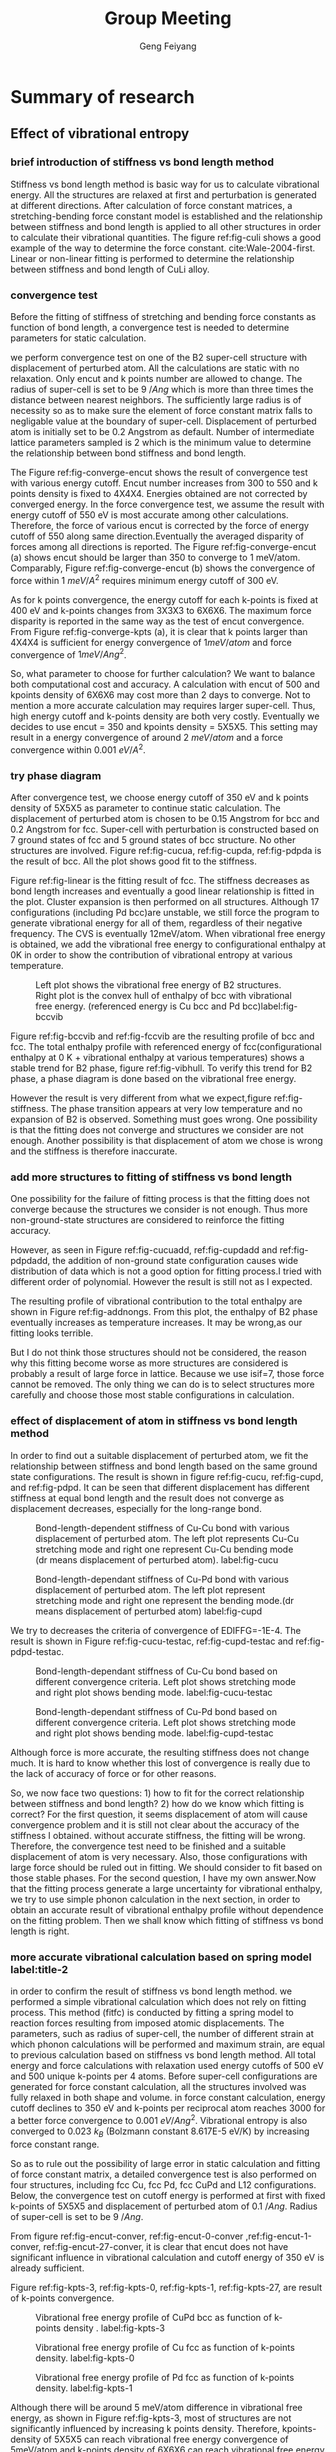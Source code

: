 #+title:Group Meeting
#+author:Geng Feiyang
#+DUEDATE:<2016-07-13 Wed>

* Summary of research
** Effect of vibrational entropy 
*** brief introduction of stiffness vs bond length method
Stiffness vs bond length method is basic way for us to calculate vibrational energy. All the structures are relaxed at first and perturbation is generated at different directions. After calculation of force constant matrices, a stretching-bending force constant model is established and the relationship between stiffness and bond length is applied to all other structures in order to calculate their vibrational quantities. The figure ref:fig-culi shows a good example of the way to determine the force constant. cite:Wale-2004-first. Linear or non-linear fitting is performed to determine the relationship between stiffness and bond length of CuLi alloy. 

[[./images/CuLi.png]]
#+caption: Determination of length-dependant force constant in CuLi alloy. label:fig-culi

*** convergence test
Before the fitting of stiffness of stretching and bending force constants as function of bond length, a convergence test is needed to determine parameters for static calculation. 


we perform convergence test on one of the B2 super-cell structure with displacement of perturbed atom. All the calculations are static with no relaxation. Only encut and k points number are allowed to change. The radius of super-cell is set to be 9 $/Ang$ which is more than three times the distance between nearest neighbors. The sufficiently large radius is of necessity so as to make sure the element of force constant matrix falls to negligable value at the boundary of super-cell. Displacement of perturbed atom is initially set to be 0.2 Angstrom as default. Number of intermediate lattice parameters sampled is 2 which is the minimum value to determine the relationship between bond stiffness and bond length. 


The Figure ref:fig-converge-encut shows the result of convergence test with various energy cutoff. Encut number increases from 300 to 550 and k points density is fixed to 4X4X4. Energies obtained are not corrected by converged energy. In the force convergence test, we assume the result with energy cutoff of 550 eV is most accurate among other calculations. Therefore, the force of various encut is corrected by the force of energy cutoff of 550 along same direction.Eventually the averaged disparity of forces among all directions is reported.  The Figure ref:fig-converge-encut (a) shows encut should be larger than 350 to converge to 1 meV/atom. Comparably, Figure ref:fig-converge-encut (b) shows the convergence of force within 1 $meV/A^2$ requires minimum energy cutoff of 300 eV. 

[[./images/encut-convergence.png]]
#+caption: (a) encut vs energy convergence. (b) encut vs force convergence. label:fig-converge-encut


As for k points convergence, the energy cutoff for each k-points is fixed at 400 eV and k-points changes from 3X3X3 to 6X6X6. The maximum force disparity is reported in the same way as the test of encut convergence. 
From Figure ref:fig-converge-kpts (a), it is clear that k points larger than 4X4X4 is sufficient for energy convergence of $1meV/atom$  and force convergence of $1meV/Ang^2$. 
[[./images/kpoints-convergence.png]]
#+caption: (a) k-points vs energy convergence. (b) k-points vs force convergence. label:fig-converge-kpts

So, what parameter to choose for further calculation? We want to balance both computational cost and accuracy. A calculation with encut of 500 and kpoints density of 6X6X6 may cost more than 2 days to converge. Not to mention a more accurate calculation may requires larger super-cell. Thus, high energy cutoff and k-points density are both very costly. Eventually we decides to use encut = 350 and kpoints density = 5X5X5. This setting may result in a energy convergence of around 2 $meV/atom$ and a force convergence within 0.001 $eV/A^2$.  

*** try phase diagram
After convergence test, we choose energy cutoff of 350 eV and k points density of 5X5X5 as parameter to continue static calculation. The displacement of perturbed atom is chosen to be 0.15 Angstrom for bcc and 0.2 Angstrom for fcc. Super-cell with perturbation is constructed based on 7 ground states of fcc and 5 ground states of bcc structure. No other structures are involved. Figure ref:fig-cucua, ref:fig-cupda, ref:fig-pdpda is the result of bcc. All the plot shows good fit to the stiffness.  
[[./images/Cu-Cu-accurage.png]]
#+caption:Stretching (left) and bending (right) terms of nearest neighbor spring tensor as a function of bond length. Each point corresponds to Cu-Cu bond in one of a set of bcc structure.label:fig-cucua

[[./images/Cu-Pd-accurage.png]]
#+caption:Stretching (left) and bending (right) terms of nearest neighbor spring tensor as a function of bond length. Each point corresponds to Cu-Pd bond in one of a set of bcc structure. label:fig-cupda

[[./images/Pd-Pd-accurage.png]]
#+caption:Stretching (left) and bending (right) terms of nearest neighbor spring tensor as a function of bond length. Each point corresponds to Pd-Pd bond in one of a set of bcc structure. label:fig-pdpda


[[./images/fcc01.png]]
#+caption:Stretching(s) and bending (b) terms of the nearest neighbor spring tensor as a function of bond length. Each point corresponds to one type of bond in one of a set of fcc structures(A1,L12, fcc Cu, fcc Pd, each taken at two different volumes) label:fig-linear

Figure ref:fig-linear is the fitting result of fcc. The stiffness decreases as bond length increases and eventually a good linear relationship is fitted in the plot. Cluster expansion is then performed on all structures. Although 17 configurations (including Pd bcc)are unstable, we still force the program to generate vibrational energy for all of them, regardless of their negative frequency. The CVS is eventually 12meV/atom. When vibrational free energy is obtained, we add the vibrational free energy to configurational enthalpy at 0K in order to show the contribution of vibrational entropy at various temperature. 


[[./images/vibbcc.png]]
#+caption:Left plot shows the vibrational free energy of B2 structures. Right plot is the convex hull of enthalpy of bcc with vibrational free energy. (referenced energy is Cu bcc and Pd bcc)label:fig-bccvib
[[./images/vibfcc.png]]
#+caption::Left plot shows the vibrational free energy of fcc structures. Right plot is the convex hull of enthalpy of fcc with vibrational free energy. (referenced energy is fcc Cu and fcc Pd) label:fig-fccvib

[[./images/vib2.png]]
#+caption:Convex hull of enthalpy for both fcc and bcc(configurational enthalpy at 0K + vibrational enthalpy at various T, referenced energy is Cu fcc and Pd fcc). label:fig-vibhull
Figure ref:fig-bccvib and ref:fig-fccvib are the resulting profile of bcc and fcc. The total enthalpy profile with referenced energy of fcc(configurational enthalpy at 0 K + vibrational enthalpy at various temperatures) shows a stable trend for B2 phase, figure ref:fig-vibhull. To verify this trend for B2 phase, a phase diagram is done based on the vibrational free energy.
[[./images/stiffnessmethod.png]]
#+caption:Phase diagram of CuPd involving vibrational free energy. label:fig-stiffness
However the result is very different from what we expect,figure ref:fig-stiffness. The phase transition appears at very low temperature and no expansion of B2 is observed. Something must goes wrong. One possibility is that the fitting does not converge and structures we consider are not enough. Another possibility is that displacement of atom we chose is wrong and the stiffness is therefore inaccurate.  

*** add more structures to fitting of stiffness vs bond length

One possibility for the failure of fitting process is that the fitting does not converge because the structures we consider is not enough. Thus more non-ground-state structures are considered to reinforce the fitting accuracy. 

[[./images/Cu-Cu-add.png]]
#+caption:Stretching (left) and bending (right) terms of nearest neighbor spring tensor as a function of bond length. Each point corresponds to Cu-Cu bond in one of a set of bcc structure. label:fig-cucuadd


[[./images/Cu-Pd-add.png]]
#+caption:Stretching (left) and bending (right) terms of nearest neighbor spring tensor as a function of bond length. Each point corresponds to Cu-Pd bond in one of a set of bcc structure. label:fig-cupdadd


[[./images/Pd-Pd-add.png]]
#+caption:Stretching (left) and bending (right) terms of nearest neighbor spring tensor as a function of bond length. Each point corresponds to Pd-Pd bond in one of a set of bcc structure. label:fig-pdpdadd
However, as seen in Figure ref:fig-cucuadd, ref:fig-cupdadd and ref:fig-pdpdadd, the addition of non-ground state configuration causes wide distribution of data which is not a good option for fitting process.I tried with different order of polynomial. However the result is still not as I expected. 

[[./images/addnongs.png]]
#+caption: Enthalpy profile of both fcc and bcc when non-groundstate configurations are added to fit. (referenced energy is Cu fcc and Pd fcc) label:fig-addnongs
The resulting profile of vibrational contribution to the total enthalpy are shown in Figure ref:fig-addnongs. From this plot, the enthalpy of B2 phase eventually increases as temperature increases. It may be wrong,as our fitting looks terrible. 

But I do not think those structures should not be considered, the reason why this fitting become worse as more structures are considered is probably a result of large force in lattice. Because we use isif=7, those force cannot be removed. The only thing we can do is to select structures more carefully and choose those most stable configurations in calculation.  

*** effect of displacement of atom in stiffness vs bond length method
In order to find out a suitable displacement of perturbed atom, we fit the relationship between stiffness and bond length based on the same ground state configurations. The result is shown in figure ref:fig-cucu, ref:fig-cupd, and ref:fig-pdpd. It can be seen that different displacement has different stiffness at equal bond length and the result does not converge as displacement decreases, especially for the long-range bond.

[[./images/Cu-Cu-testdr.png]]
#+caption:Bond-length-dependent stiffness of Cu-Cu bond with various displacement of perturbed atom. The left plot represents Cu-Cu stretching mode and right one represent Cu-Cu bending mode (dr means displacement of perturbed atom). label:fig-cucu 
[[./images/Cu-Pd-testdr.png]]
#+caption:Bond-length-dependant stiffness of Cu-Pd bond with various displacement of perturbed atom. The left plot represent stretching mode and right one represent the bending mode.(dr means displacement of perturbed atom) label:fig-cupd
[[./images/Pd-Pd-testdr.png]]
#+caption:Bond-length-dependent stiffness of Pd-Pd bond with different displacements of perturbed atom.  The left plot represent stretching mode and right one represent the bending mode.(dr means displacement of perturbed atom) label:fig-pdpd
 We try to decreases the criteria of convergence of EDIFFG=-1E-4. The result is shown in Figure ref:fig-cucu-testac, ref:fig-cupd-testac and ref:fig-pdpd-testac.
[[./images/Cu-Cu-testaccurate.png]]
#+caption: Bond-length-dependant stiffness of Cu-Cu bond  based on different convergence criteria. Left plot shows stretching mode and right plot shows bending mode. label:fig-cucu-testac  
[[./images/Cu-Pd-testaccurate.png]]
#+caption:Bond-length-dependant stiffness of Cu-Pd bond  based on different convergence criteria. Left plot shows stretching mode and right plot shows bending mode. label:fig-cupd-testac  
[[./images/Pd-Pd-testaccurate.png]]
#+caption:Bond-length-dependent stiffness of Pd-Pd bond  based on different convergence criteria. Left plot shows stretching mode and right plot shows bending mode. label:fig-pdpd-testac  
Although force is more accurate, the resulting stiffness does not change much. It is hard to know whether this lost of convergence is really due to the lack of accuracy of force or for other reasons.   

So, we now face two questions: 1) how to fit for the correct relationship between stiffness and bond length? 2) how do we know which fitting is correct? For the first question, it seems displacement of atom will cause convergence problem and it is still not clear about the accuracy of the stiffness I obtained. without accurate stiffness, the fitting will be wrong. Therefore, the convergence test need to be finished and a suitable displacement of atom is very necessary. Also, those configurations with large force should be ruled out in fitting. We should consider to fit based on those stable phases. For the second question, I have my own answer.Now that the fitting process generate a large uncertainty for vibrational enthalpy, we try to use simple phonon calculation in the next section, in order to obtain an accurate result of vibrational enthalpy profile without dependence on the fitting problem. Then we shall know which fitting of stiffness vs bond length is right.

*** more accurate vibrational calculation based on spring model  label:title-2
in order to confirm the result of stiffness vs bond length method. we performed a simple vibrational calculation which does not rely on fitting process. This method (fitfc) is conducted by fitting a spring model to
reaction forces resulting from imposed atomic displacements. The parameters, such as radius of super-cell, the number of different strain at which phonon calculations will be performed and maximum strain, are equal to previous calculation based on stiffness vs bond length method. All total energy and force calculations with relaxation used energy cutoffs of 500 eV and 500 unique k-points per 4 atoms. Before super-cell configurations are generated for force constant calculation, all the structures involved was fully relaxed in both shape and volume. in force constant calculation, energy cutoff declines to 350 eV and k-points per reciprocal atom reaches 3000 for a better force convergence to 0.001 $eV/Ang^2$. Vibrational entropy is also converged to 0.023 $k_B$ (Bolzmann constant 8.617E-5 eV/K) by increasing force constant range.  

So as to rule out the possibility of large error in static calculation and fitting of force constant matrix, a detailed convergence test is also performed on four structures, including fcc Cu, fcc Pd, fcc CuPd and L12 configurations. 
Below, the convergence test on cutoff energy is performed at first with fixed k-points of 5X5X5 and displacement of perturbed atom of 0.1 $/Ang$. Radius of super-cell is set to be 9 $/Ang$. 


[[./images/vib-fitfc-B2-encut.png]]
#+caption: Vibrational free energy profile of CuPd bcc as function of cutoff energy. label:fig-encut-conver

[[./images/vib-fitfc-0-encut.png]]
#+caption: Vibrational free energy profile of Cu fcc as function of cutoff energy. label:fig-encut-0-conver

[[./images/vib-fitfc-1-encut.png]]
#+caption: Vibrational free energy profile of Pd fcc as function of cutoff energy. label:fig-encut-1-conver

[[./images/vib-fitfc-27-encut.png]]
#+caption: Vibrational free energy profile of Cu3Pd L12 as function of cutoff energy. label:fig-encut-27-conver
From figure ref:fig-encut-conver, ref:fig-encut-0-conver ,ref:fig-encut-1-conver, ref:fig-encut-27-conver, it is clear that encut does not have significant influence in vibrational calculation and cutoff energy of 350 eV is already sufficient.


Figure ref:fig-kpts-3, ref:fig-kpts-0, ref:fig-kpts-1, ref:fig-kpts-27, are result of k-points convergence. 

[[./images/vib-fitfc-3-kpts.png]]
#+caption: Vibrational free energy profile of CuPd bcc as function of k-points density . label:fig-kpts-3
[[./images/vib-fitfc-0-kpts.png]]
#+caption: Vibrational free energy profile of Cu fcc as function of k-points density. label:fig-kpts-0
[[./images/vib-fitfc-1-kpts.png]]
#+caption: Vibrational free energy profile of Pd fcc as function of k-points density. label:fig-kpts-1
[[./images/vib-fitfc-27-kpts.png]]
#+caption: Vibrational free energy profile of Cu3Pd L12 as function of k-points density. label:fig-kpts-27
Although there will be around 5 meV/atom difference in vibrational free energy, as shown in Figure ref:fig-kpts-3, most of structures are not significantly influenced by increasing k points density. Therefore, kpoints-density of 5X5X5 can reach vibrational free energy convergence of 5meV/atom and k-points density of 6X6X6 can reach vibrational free energy convergence of 1meV/atom. 


Except for encut and k-points, the radius of super-cell also matters. A large radius, which is larger than three times the nearest neighbors, is necessary to ensure the element in force constant matrix is negligable at the boundary of super-cell.we start calculation from radius of 6 $/Ang$ to 10 $/Ang$ (number of atoms in super-cell varies from 16 atoms to 42 atoms). The encut and k points density are set to be 350 eV and 5X5X5 respectively. displacement of atom is 0.1 $/Ang$. 

[[./images/vib-fitfc-3-er.png]]
#+caption: Vibrational free energy of CuPd B2 structure as with different super-cell radius. label:fig-r-3
[[./images/vib-fitfc-0-er.png]]
#+caption: Vibrational free energy of Cu fcc structure with differernt super-cell radius. label:fig-r-0
[[./images/vib-fitfc-1-er.png]]
#+caption: Vibrational free energy of Pd fcc structure with various super-cell radius. label:fig-r-1
[[./images/vib-fitfc-27-er.png]]
#+caption: Vibrational free energy of Cu3Pd L12 structure as function of super-cell radius. label:fig-r-27
As shown in Figure ref:fig-r-3, ref:fig-r-0, ref:fig-r-1, ref:fig-r-27, the vibrational free energy at lower temperature is well converged to 1 meV/atom. At high temperature of 900 K, only B2 CuPd structure shows a poor convergence (around 12 meV/atom compared with result of largest super-cell radius). This result indicates a super-cell radius of 10 $/Ang$ may be necessary for bcc structure and radius of 9 $/Ang$ is already sufficient for fcc. 


In the end, a convergence test for displacement of perturbed atom is also considered. we increased the displacement of atom from 0.015 $/Ang$ to 0.2 $/Ang$ for FCC and from 0.015 $/Ang$ to 0.15 $/Ang$ for BCC. In Table ref:tag-displacement, it is clear that displacement of atom makes a very big difference. For some structures that is considered to be unstable at large displacement of atom, such as BCC Pd. Smaller displacement will be a good solution. As for those structures that is considered to be stable, it seems smaller displacement will change the vibrational free energy we got. The difference of energy is within 15 meV/atom at 900K. There, I am confused, do we need to find out the smallest possible displacement in order to make sure our data is most accurate in the harmonic region? My answer is yes. If that is an important data we need. 


#+caption: Convergence test on displacement of atom. label:tag-displacement
| structure | displacement of atom ($/Ang$) | F(eV/atom) 300K | F(eV/atom) 600K | F(eV/atom) 900K |
| FCC Cu    |                           0.2 |          -0.023 |          -0.159 |          -0.338 |
| FCC Cu    |                         0.015 |          -0.023 |          -0.158 |          -0.334 |
| FCC Pd    |                           0.2 |          -0.034 |          -0.180 |          -0.368 |
| FCC Pd    |                         0.015 |          -0.037 |          -0.187 |          -0.378 |
| L12 Cu3Pd |                           0.2 |          -0.026 |          -0.164 |          -0.344 |
| L12 Cu3Pd |                         0.015 |          -0.030 |          -0.173 |          -0.356 |
| B2 CuPd   |                          0.15 |          -0.037 |          -0.185 |          -0.376 |
| B2 CuPd   |                           0.1 |          -0.038 |          -0.188 |          -0.380 |
| B2 CuPd   |                          0.05 |        unstable |        unstable |        unstable |
| B2 CuPd   |                          0.03 |        unstable |        unstable |        unstable |
| B2 CuPd   |                         0.015 |        unstable |        unstable |        unstable |
| B2 Cu5Pd3 |                          0.15 |          -0.034 |          -0.181 |          -0.369 |
| B2 Cu5Pd3 |                           0.1 |          -0.033 |          -0.178 |          -0.366 |
| B2 Cu5Pd3 |                         0.015 |          -0.034 |          -0.181 |          -0.369 |
| B2 Cu     |                          0.15 |          -0.032 |          -0.177 |          -0.363 |
| B2 Cu     |                           0.1 |          -0.033 |          -0.179 |          -0.367 |
| B2 Cu     |                         0.015 |        unstable |        unstable |        unstable |
| B2 Pd     |                          0.15 |        unstable |        unstable |        unstable |
| B2 Pd     |                           0.1 |        unstable |        unstable |        unstable |
| B2 Pd     |                         0.015 |          -0.048 |          -0.209 |          -0.413 |
|           |                               |                 |                 |                 |
|           |                               |                 |                 |                 |


After the convergence test, a completed vibrational calculation is performed. The displacement of atom is set to be 0.2 $/Ang$ for FCC and 0.15 $/Ang$ for BCC. For Pd BCC, displacement of 0.015 $/Ang$ is used to avoid unstable mode.  The profile of vibrational enthalpy for bcc and fcc is shown in Figure ref:fig-fitfcbcc and ref:fig-fitfcfcc respectively. Then we combine the fcc and bcc in one plot with referenced energy of Cu fcc and Pd fcc.


[[./images/fitfcbcc.png]]
#+caption: Left plot is the vibrational free energy of B2 phase at various composition. Right plot shows the vibrational enthalpy of bcc as function of temperature (referenced energy is bcc Cu and bcc Pd). label:fig-fitfcbcc

[[./images/fitfcfcc.png]]
#+caption: Left plot is the vibrational free energy of fcc phase at various composition. Right plot shows the vibrational enthalpy of bcc fcc as function of temperature (referenced energy is fcc Cu and fcc Pd). label:fig-fitfcfcc
[[./images/fitfc-sum.png]]

#+caption: Vibrational enthalpy of bcc and fcc as function of temperature (referenced energy is fcc Cu and fcc Pd). label:fig-vib
as is shown in Figure ref:fig-vib, the vibrational enthalpy of B2 region decreases as temperature goes up. The decreasing rate of vibrational enthalpy of B2 phase is obvious higher than FCC which indicates the expansion of B2 region due to the contribution of vibrational free energy. 

[[./images/fitfc-ref.png]] 
#+caption: The vibrational free energy of Cu Pd in different phases. label:fig-ref
We may wonder why the energy of B2 phase decreases when it is corrected by Cu fcc and Pd fcc. The figure ref:fig-ref can explain this observation. As the free energy of fcc phase is higher than that in bcc phase, correction of vibrational free energy of B2 phase will cause it lower than the vibrational free energy of fcc phase. 
[[./images/vibentropy.png]]

#+caption: Vibrational formation entropy of CuPd B2 phase and Cu3Pd L12 phase as function of temperature. label:fig-entro 

To further understand this trend, we calculate the vibrational entropy of L12 and B2 phase and correct it with vibrational entropy of Cu fcc and Pd fcc at corresponding temperature. The resulting vibrational formation entropy of B2 phase is obvious larger than L12 phase which contributes to the stability of B2 phase. Because this result does not rely on fitting of stiffness vs bond length, it can be a more accurate profile than those we got in Figure ref:fig-addnongs and ref:fig-vibhull. Although this plot confirm what we believe in the phase behavior, the accuracy may still be a problem, as the displacement of perturbed atom may be too large and result sill not converge.
 
** next step 
There are two thing to do: 1) we explore the convergence of fitting by decrease displacement of perturbed atom for both fcc and bcc. Then refit the relationship between stiffness and bond length. 2) decrease the displacement of perturbed atom and go for a converged vibrational enthalpy profile based on the simple phonon calculation as we described in second section ref:title-2. 
* Appendix
** Part A. Result of Cluster Expansion
*** convex hull of fcc and bcc encut=500
#+BEGIN_SRC python
from vasp import Vasp
from ase.io import read
import os

f = open('../CuPd_fcc_encut500/gs.out','r')
lines = f.readlines()
f.close()

gs_fcc_concentration,gs_fcc_energy,gs_fcc_fitenergy,gs_fcc_index = [],[],[],[]
for line in lines:
    fields = line.split()
    if len(fields) == 4:
        c,e,fe,i = line.split()
    elif len(fields) == 6:  #mmaps
        c, e,fe,err,nu,i = line.split()
    gs_fcc_concentration.append(float(c))
    gs_fcc_energy.append(float(e))
    gs_fcc_fitenergy.append(float(fe))
    gs_fcc_index.append(int(i))



f = open('../CuPd_fcc_encut500/fit.out','r')
lines = f.readlines()
f.close()

gs_c_fcc_concentration,gs_c_fcc_energy,gs_c_fcc_fitenergy,gs_c_fcc_index = [],[],[],[]
for line in lines:
    fields = line.split()
    if len(fields) == 4:
        c,e,fe,i = line.split()
    elif len(fields) == 6:  #mmaps
        c, e,fe,err,nu,i = line.split()
    gs_c_fcc_concentration.append(float(c))
    gs_c_fcc_energy.append(float(e))
    gs_c_fcc_fitenergy.append(float(fe))
    gs_c_fcc_index.append(int(i))


f = open('../CuPd_bcc_hp3-3/gs.out','r')
lines = f.readlines()
f.close()

gs_bcc_concentration,gs_bcc_energy,gs_bcc_fitenergy,gs_bcc_index = [],[],[],[]
for line in lines:
    fields = line.split()
    if len(fields) == 4:
        c,e,fe,i = line.split()
    elif len(fields) == 6:  #mmaps
        c, e,fe,err,nu,i = line.split()
    gs_bcc_concentration.append(float(c))
    gs_bcc_energy.append(float(e))
    gs_bcc_fitenergy.append(float(fe))
    gs_bcc_index.append(int(i))



f = open('../CuPd_bcc_hp3-3/fit.out','r')
lines = f.readlines()
f.close()

gs_c_bcc_concentration,gs_c_bcc_energy,gs_c_bcc_fitenergy,gs_c_bcc_index = [],[],[],[]
for line in lines:
    fields = line.split()
    if len(fields) == 4:
        c,e,fe,i = line.split()
    elif len(fields) == 6:  #mmaps
        c, e,fe,err,nu,i = line.split()
    gs_c_bcc_concentration.append(float(c))
    gs_c_bcc_energy.append(float(e))
    gs_c_bcc_fitenergy.append(float(fe))
    gs_c_bcc_index.append(int(i))


import matplotlib.pyplot as plt
plt.subplot(121)
plt.plot(gs_c_fcc_concentration,gs_c_fcc_fitenergy,'gx',label=" Fitted Energies")
plt.plot(gs_fcc_concentration,gs_fcc_energy,'ko-',
     label='Known Ground State',markersize=4,
     markerfacecolor='blue',markeredgecolor='black')
plt.plot(gs_fcc_concentration,gs_fcc_fitenergy,'g+')
plt.plot(gs_c_fcc_concentration,gs_c_fcc_energy,'r+',label="known Structure")
plt.xlabel('$x_{%s}$' %'Pd')
plt.ylabel('Heat Of Formation (eV/atom)')
plt.text(0,0.04,'(a)',size=20)
plt.legend(loc=4,prop={'size':10})
plt.ylim([-0.15,0.05])
plt.subplot(122)
plt.plot(gs_c_bcc_concentration,gs_c_bcc_fitenergy,'gx',label=" Fitted Energies")
plt.plot(gs_bcc_concentration,gs_bcc_energy,'ko-',
     label='Known Ground State',markersize=4,
     markerfacecolor='blue',markeredgecolor='black')
plt.plot(gs_bcc_concentration,gs_bcc_fitenergy,'g+')
plt.plot(gs_c_bcc_concentration,gs_c_bcc_energy,'r+',label="known Structure")
plt.xlabel('$x_{%s}$' %'Pd')
plt.ylabel('Heat Of Formation (eV/atom)')
plt.text(0,0.04, '(b)', size=20)
plt.ylim([-0.15,0.05])

plt.tight_layout()
plt.legend(loc=4,prop={'size':10})
str = './fcc-bcc-convexhull.png'
plt.savefig(str)
plt.show()






#+END_SRC

#+RESULTS:
*** convex hull of fcc and bcc encut=350
#+BEGIN_SRC python
from vasp import Vasp
from ase.io import read
import os

f = open('../CuPd_fcc_encut350/gs.out','r')
lines = f.readlines()
f.close()

gs_fcc_concentration,gs_fcc_energy,gs_fcc_fitenergy,gs_fcc_index = [],[],[],[]
for line in lines:
    fields = line.split()
    if len(fields) == 4:
        c,e,fe,i = line.split()
    elif len(fields) == 6:  #mmaps
        c, e,fe,err,nu,i = line.split()
    gs_fcc_concentration.append(float(c))
    gs_fcc_energy.append(float(e))
    gs_fcc_fitenergy.append(float(fe))
    gs_fcc_index.append(int(i))



f = open('../CuPd_fcc_encut350/fit.out','r')
lines = f.readlines()
f.close()

gs_c_fcc_concentration,gs_c_fcc_energy,gs_c_fcc_fitenergy,gs_c_fcc_index = [],[],[],[]
for line in lines:
    fields = line.split()
    if len(fields) == 4:
        c,e,fe,i = line.split()
    elif len(fields) == 6:  #mmaps
        c, e,fe,err,nu,i = line.split()
    gs_c_fcc_concentration.append(float(c))
    gs_c_fcc_energy.append(float(e))
    gs_c_fcc_fitenergy.append(float(fe))
    gs_c_fcc_index.append(int(i))


f = open('../CuPd_bcc_c/gs.out','r')
lines = f.readlines()
f.close()

gs_bcc_concentration,gs_bcc_energy,gs_bcc_fitenergy,gs_bcc_index = [],[],[],[]
for line in lines:
    fields = line.split()
    if len(fields) == 4:
        c,e,fe,i = line.split()
    elif len(fields) == 6:  #mmaps
        c, e,fe,err,nu,i = line.split()
    gs_bcc_concentration.append(float(c))
    gs_bcc_energy.append(float(e))
    gs_bcc_fitenergy.append(float(fe))
    gs_bcc_index.append(int(i))



f = open('../CuPd_bcc_c/fit.out','r')
lines = f.readlines()
f.close()

gs_c_bcc_concentration,gs_c_bcc_energy,gs_c_bcc_fitenergy,gs_c_bcc_index = [],[],[],[]
for line in lines:
    fields = line.split()
    if len(fields) == 4:
        c,e,fe,i = line.split()
    elif len(fields) == 6:  #mmaps
        c, e,fe,err,nu,i = line.split()
    gs_c_bcc_concentration.append(float(c))
    gs_c_bcc_energy.append(float(e))
    gs_c_bcc_fitenergy.append(float(fe))
    gs_c_bcc_index.append(int(i))


import matplotlib.pyplot as plt
plt.subplot(121)
plt.plot(gs_c_fcc_concentration,gs_c_fcc_fitenergy,'gx',label=" Fitted Energies")
plt.plot(gs_fcc_concentration,gs_fcc_energy,'ko-',
     label='Known Ground State',markersize=4,
     markerfacecolor='blue',markeredgecolor='black')
plt.plot(gs_fcc_concentration,gs_fcc_fitenergy,'g+')
plt.plot(gs_c_fcc_concentration,gs_c_fcc_energy,'r+',label="known Structure")
plt.xlabel('$x_{%s}$' %'Pd')
plt.ylabel('Heat Of Formation (eV/atom)')
plt.text(0,0.04,'(a)',size=20)
plt.legend(loc=4,prop={'size':10})
plt.ylim([-0.15,0.05])
plt.subplot(122)
plt.plot(gs_c_bcc_concentration,gs_c_bcc_fitenergy,'gx',label=" Fitted Energies")
plt.plot(gs_bcc_concentration,gs_bcc_energy,'ko-',
     label='Known Ground State',markersize=4,
     markerfacecolor='blue',markeredgecolor='black')
plt.plot(gs_bcc_concentration,gs_bcc_fitenergy,'g+')
plt.plot(gs_c_bcc_concentration,gs_c_bcc_energy,'r+',label="known Structure")
plt.xlabel('$x_{%s}$' %'Pd')
plt.ylabel('Heat Of Formation (eV/atom)')
plt.text(0,0.04, '(b)', size=20)
plt.ylim([-0.15,0.05])

plt.tight_layout()
plt.legend(loc=4,prop={'size':10})
str = './fcc-bcc-convexhull-encut350.png'
plt.savefig(str)
plt.show()






#+END_SRC

#+RESULTS:
*** convex hull with encut 350 and 500
#+BEGIN_SRC python

from ase import Atom, Atoms
import numpy as np
from jasp import *
from ase.visualize import view
from ase.lattice import bulk
import os
# get reference energy
filename = '../../CuPd_fcc_encut350/ref_energy.in'
with open(filename) as f:
  lines = f.readlines()
E_ref = []
for line in lines:
  E_ref += [np.array(line[0:].split(), dtype=float)[0]]
  
Cu_ref = E_ref[0]
Pd_ref = E_ref[1]

# higher accuracy CuPd_fcc
n = ['0','27','455','457','505','28','1']
energy = []

for a in n:
     with jasp('../../CuPd_fcc_encut350/{0}'.format(a)) as calc:
      atom = calc.get_atoms()
     n = len(atom)
     composition = 1.0
     ele =  atom.get_chemical_symbols()
   

     for e in ele:
       if e == 'Cu':
        composition = composition - 1.0/n 
     try:
       #     print atoms0.get_forces()
            energy.append((atom.get_potential_energy() -Cu_ref*len(atom)*(1-composition)-Pd_ref*composition*len(atom))/len(atom))
     except (VaspSubmitted, VaspQueued):
            print '{0} not finished!'.format(a) 

# CuPd_bcc
n = ['0','614','494','3','1']
energy_bcc = []

for a in n:
     with jasp('../../CuPd_bcc_encut350/{0}'.format(a)) as calc:
      atom = calc.get_atoms()
     n = len(atom)
     composition = 1.0
     ele =  atom.get_chemical_symbols()
   

     for e in ele:
       if e == 'Cu':
        composition = composition - 1.0/n 
     try:
       #     print atoms0.get_forces()
            energy_bcc.append((atom.get_potential_energy() -Cu_ref*len(atom)*(1-composition)-Pd_ref*composition*len(atom))/len(atom))
     except (VaspSubmitted, VaspQueued):
            print '{0} not finished!'.format(a) 

# get reference energy
filename = '../../CuPd_fcc_encut500/ref_energy.in'
with open(filename) as f:
  lines = f.readlines()
E_ref = []
for line in lines:
  E_ref += [np.array(line[0:].split(), dtype=float)[0]]
  
Cu_ref = E_ref[0]
Pd_ref = E_ref[1]

# higher accuracy CuPd_fcc
n = ['0','27','455','457','505','28','1']
energy_pre = []

for a in n:
     with jasp('../../CuPd_fcc_encut500/{0}'.format(a)) as calc:
      atom = calc.get_atoms()
     n = len(atom)
     composition = 1.0
     ele =  atom.get_chemical_symbols()
   

     for e in ele:
       if e == 'Cu':
        composition = composition - 1.0/n 
     try:
       #     print atoms0.get_forces()
            energy_pre.append((atom.get_potential_energy() -Cu_ref*len(atom)*(1-composition)-Pd_ref*composition*len(atom))/len(atom))
     except (VaspSubmitted, VaspQueued):
            print '{0} not finished!'.format(a) 

# CuPd_bcc
n = ['0','614','494','3','1']
energy_pre_bcc = []

for a in n:
     with jasp('../../CuPd_bcc_encut500/{0}'.format(a)) as calc:
      atom = calc.get_atoms()
     n = len(atom)
     composition = 1.0
     ele =  atom.get_chemical_symbols()
   

     for e in ele:
       if e == 'Cu':
        composition = composition - 1.0/n 
     try:
       #     print atoms0.get_forces()
            energy_pre_bcc.append((atom.get_potential_energy() -Cu_ref*len(atom)*(1-composition)-Pd_ref*composition*len(atom))/len(atom))
     except (VaspSubmitted, VaspQueued):
            print '{0} not finished!'.format(a) 



import matplotlib.pyplot as plt
compo = [0,0.25,0.375,0.5,0.625,0.75,1]
compo2 = [0,0.25,0.375,0.5,1]
plt.plot(compo, energy,'b+-',label='fcc ground states (encut=350)')
plt.plot(compo2,energy_bcc,'r+-',label='bcc ground states (encut=350)')
plt.plot(compo, energy_pre,'gx-',label='fcc ground states (encut=500)')
plt.plot(compo2,energy_pre_bcc,'yx-',label='bcc ground states (encut=500)')
plt.text(0, -0.165, 'Cu',color='black', fontsize=13)
plt.text(0.98, -0.165, 'Pd',color='black', fontsize=13)
plt.legend(loc=2)
plt.xlabel('composition x')
plt.ylabel('Enthalpy of formation (eV/atom)')
str = './convexhull-encut350-500.png'
plt.savefig(str)

plt.show()
#+END_SRC

#+RESULTS:

*** convex hull with relaxed structures and unrelaxed structures
#+BEGIN_SRC python

from ase import Atom, Atoms
import numpy as np
from jasp import *
from ase.visualize import view
from ase.lattice import bulk
import os
# get reference energy
filename = '../CuPd_fcc_encut500/ref_energy.in'
with open(filename) as f:
  lines = f.readlines()
E_ref = []
for line in lines:
  E_ref += [np.array(line[0:].split(), dtype=float)[0]]
  
Cu_ref = E_ref[0]
Pd_ref = E_ref[1]

# higher accuracy CuPd_fcc
n = ['0','27','455','457','505','28','1']
energy = []

for a in n:
     with jasp('../CuPd_fcc_encut500/{0}'.format(a)) as calc:
      atom = calc.get_atoms()
     n = len(atom)
     composition = 1.0
     ele =  atom.get_chemical_symbols()
   

     for e in ele:
       if e == 'Cu':
        composition = composition - 1.0/n 
     try:
       #     print atoms0.get_forces()
            energy.append((atom.get_potential_energy() -Cu_ref*len(atom)*(1-composition)-Pd_ref*composition*len(atom))/len(atom))
     except (VaspSubmitted, VaspQueued):
            print '{0} not finished!'.format(a) 

# CuPd_bcc
n = ['0','614','494','3','1']
energy_bcc = []

for a in n:
     with jasp('../CuPd_bcc_hp3-3/{0}'.format(a)) as calc:
      atom = calc.get_atoms()
     n = len(atom)
     composition = 1.0
     ele =  atom.get_chemical_symbols()
   

     for e in ele:
       if e == 'Cu':
        composition = composition - 1.0/n 
     try:
       #     print atoms0.get_forces()
            energy_bcc.append((atom.get_potential_energy() -Cu_ref*len(atom)*(1-composition)-Pd_ref*composition*len(atom))/len(atom))
     except (VaspSubmitted, VaspQueued):
            print '{0} not finished!'.format(a) 
# relaxed structure
# get reference energy
filename = '../CuPd_fcc_encut500_isif3/ref_energy.in'
with open(filename) as f:
  lines = f.readlines()
E_ref = []
for line in lines:
  E_ref += [np.array(line[0:].split(), dtype=float)[0]]
  
Cu_ref = E_ref[0]
Pd_ref = E_ref[1]

# higher accuracy CuPd_fcc
n = ['0','27','455','76','9','28','80','1']
energy_pre = []

for a in n:
     with jasp('../CuPd_fcc_encut500_isif3/{0}'.format(a)) as calc:
      atom = calc.get_atoms()
     n = len(atom)
     composition = 1.0
     ele =  atom.get_chemical_symbols()
   

     for e in ele:
       if e == 'Cu':
        composition = composition - 1.0/n 
     try:
       #     print atoms0.get_forces()
            energy_pre.append((atom.get_potential_energy() -Cu_ref*len(atom)*(1-composition)-Pd_ref*composition*len(atom))/len(atom))
     except (VaspSubmitted, VaspQueued):
            print '{0} not finished!'.format(a) 

# CuPd_bcc
n = ['0','41','6','479','3','1']
energy_pre_bcc = []

for a in n:
     with jasp('../CuPd_bcc_encut500_isif3/{0}'.format(a)) as calc:
      atom = calc.get_atoms()
     n = len(atom)
     composition = 1.0
     ele =  atom.get_chemical_symbols()
   

     for e in ele:
       if e == 'Cu':
        composition = composition - 1.0/n 
     try:
       #     print atoms0.get_forces()
            energy_pre_bcc.append((atom.get_potential_energy() -Cu_ref*len(atom)*(1-composition)-Pd_ref*composition*len(atom))/len(atom))
     except (VaspSubmitted, VaspQueued):
            print '{0} not finished!'.format(a) 



import matplotlib.pyplot as plt
compo = [0,0.25,0.375,0.5,0.625,0.75,1]
compo2 = [0,0.25,0.375,0.5,1]
compo3 = [0.0, 0.25, 0.375, 0.5, 0.6666, 0.75, 0.8333,1]
compo4 = [0,0.2,0.33333,0.375,0.5,1]
plt.plot(compo, energy,'bo-',label='isif=7 fcc ground states (encut=500)')
plt.plot(compo2,energy_bcc,'ro-',label='isif=7 bcc ground states (encut=500)')
plt.plot(compo3, energy_pre,'gd-',label='relaxed fcc ground states (encut=500)')
plt.plot(compo4,energy_pre_bcc,'yo-',label='relaxed bcc ground states (encut=500)')
plt.text(0, -0.165, 'Cu',color='black', fontsize=13)
plt.text(0.98, -0.165, 'Pd',color='black', fontsize=13)
plt.legend(loc=2)
plt.xlabel('composition x')
plt.ylabel('Enthalpy of formation (eV/atom)')
str = './convexhull of relax-unrelax.png'
plt.savefig(str)

plt.show()
#+END_SRC

#+RESULTS:

** TODO Part B. Convergence effect on phase diagram
For convinience, phase diagram is drawed in a software called ORIGIN which does not rely on coding. Therefore this part is empty. We have the data file. Soon we can redraw this phase diagram based on python. 
Sorry, we will do it tomorrow :D 

** Part C. vibrational free energy
*** first try on FCC
#+BEGIN_SRC python

from ase import Atom, Atoms
import numpy as np
from jasp import *
from ase.visualize import view
from ase.lattice import bulk
import os
# get reference energy
filename = '../../CuPd_fcc_encut500/ref_energy.in'
with open(filename) as f:
  lines = f.readlines()
E_ref = []
for line in lines:
  E_ref += [np.array(line[0:].split(), dtype=float)[0]]
  
Cu_ref = E_ref[0]
Pd_ref = E_ref[1]

# higher accuracy CuPd_fcc
n = ['0','27','455','457','505','28','1']
energy = []

for a in n:
     with jasp('../../CuPd_fcc_encut500/{0}'.format(a)) as calc:
      atom = calc.get_atoms()
     n = len(atom)
     composition = 1.0
     ele =  atom.get_chemical_symbols()
   

     for e in ele:
       if e == 'Cu':
        composition = composition - 1.0/n 
     try:
       #     print atoms0.get_forces()
            energy.append((atom.get_potential_energy() -Cu_ref*len(atom)*(1-composition)-Pd_ref*composition*len(atom))/len(atom))
     except (VaspSubmitted, VaspQueued):
            print '{0} not finished!'.format(a) 


# obtain vibrational free energy
def Gfree_fcc(n):
  filename = '../vib01/fcc-{}-fvib'.format(n)
  with open(filename) as f:  
    lines = f.readlines()
  G = []
  for i,line in enumerate(lines):
   if i==0 or i==6 or i == 12 or i==18:
     G += [np.array(line[0:].split(), dtype=float)[0]]
  return G


ref_Cu = Gfree_fcc(0)
ref_Pd = Gfree_fcc(1)

n = [0,27,455,457,505,28,1]
composition = [0,0.25,0.375,0.5,0.625,0.75,1]
natom = [1,4,8,8,8,4,1]
G_fcc = []
for i in n:
  G_fcc.append(Gfree_fcc(i))
# when T = 0K
G_vib_0 = [G_fcc[i][0] for i in range(len(n))]
for i in range(len(G_vib_0)):
  G_vib_0[i]=(G_vib_0[i]/natom[i]-(1-composition[i])*ref_Cu[0]-(composition[i])*ref_Pd[0])
energy_0 = np.array(energy)+np.array(G_vib_0)

# when T = 300K
G_vib_300 = [G_fcc[i][1] for i in range(len(n))]
for i in range(len(G_vib_300)):
  G_vib_300[i]=(G_vib_300[i]/natom[i]-(1-composition[i])*ref_Cu[1]-(composition[i])*ref_Pd[1])
energy_300 = np.array(energy)+np.array(G_vib_300)

# when T = 600K
G_vib_600 = [G_fcc[i][2] for i in range(len(n))]
for i in range(len(G_vib_600)):
 G_vib_600[i]=(G_vib_600[i]/natom[i]-(1-composition[i])*ref_Cu[2]-(composition[i])*ref_Pd[2])
energy_600 = np.array(energy)+np.array(G_vib_600)

# when T = 900K
G_vib_900 = [G_fcc[i][3] for i in range(len(n))]
for i in range(len(G_vib_900)):
  G_vib_900[i]=(G_vib_900[i]/natom[i]-(1-composition[i])*ref_Cu[3]-(composition[i])*ref_Pd[3])
energy_900 = np.array(energy)+np.array(G_vib_900)

import matplotlib.pyplot as plt
compo = [0,0.25,0.375,0.5,0.625,0.75,1]
compo2 = [0,0.25,0.375,0.5,1]
plt.subplot(1,2,2)
plt.plot(compo, energy,'o-',label='FCC  without vibrational entropy 0K')

plt.plot(compo, energy_0,'o-',label='FCC vib 0K')

plt.plot(compo, energy_300,'o-',label='FCC vib 300K')

plt.plot(compo, energy_600,'o-',label='FCC vib 600K')

plt.plot(compo, energy_900,'o-',label='FCC vib 900K')

#plt.plot(compo, energy_pre,'go-',label=' CuPd fcc based on PBE (encut=350)')
#plt.plot(compo2,energy_pre_bcc,'yo-',label=' CuPd bcc based on PBE (encut=350)')


plt.legend()
plt.xlabel('Pd composition')
plt.ylabel('Heat of formation (eV/atom)')
######################### now I want to plot the free energy and place it to right side #####
plt.subplot(1,2,1)
label = ['Cu','Cu3Pd L12','Cu6Pd2 A1','Cu4Pd4 A1','Cu3Pd5','CuPd3 L12','Pd']
# obtain vibrational free energy
def Gfree(n,j):
  filename = '../vib01/fcc-{}-fvib'.format(n)
  with open(filename) as f:
    lines = f.readlines()
  G = []
  for i,line in enumerate(lines):
     G += [np.array(line[0:].split(), dtype=float)[0]/natom[j]]
  return G

T = np.linspace(0,1000,21)
for i,num in enumerate(n):
  plt.plot(T, Gfree(num,i),'-',label='{}'.format(label[i]))
plt.legend()
plt.xlabel('T(K)')
plt.ylabel('F(eV/atom)')
str = './freeE-fcc01.png'
plt.savefig(str)
#print '[['+str+']]'
plt.show()


#+END_SRC

#+RESULTS:

*** first try on BCC
**** set energy of FCC Cu and Pd lattice as referenced energy
#+BEGIN_SRC python

from ase import Atom, Atoms
import numpy as np
from jasp import *
from ase.visualize import view
from ase.lattice import bulk
import os
# get reference energy
filename = '../../CuPd_bcc_encut500/ref_energy.in'
with open(filename) as f:
  lines = f.readlines()
E_ref = []
for line in lines:
  E_ref += [np.array(line[0:].split(), dtype=float)[0]]
  
Cu_ref = E_ref[0]
Pd_ref = E_ref[1]


# CuPd_bcc
n = ['0','614','494','3','1']
energy = []

for a in n:
     with jasp('../../CuPd_bcc_encut500/{0}'.format(a)) as calc:
      atom = calc.get_atoms()
     n = len(atom)
     composition = 1.0
     ele =  atom.get_chemical_symbols()
   

     for e in ele:
       if e == 'Cu':
        composition = composition - 1.0/n 
     try:
       #     print atoms0.get_forces()
            energy.append((atom.get_potential_energy() -Cu_ref*len(atom)*(1-composition)-Pd_ref*composition*len(atom))/len(atom))
     except (VaspSubmitted, VaspQueued):
            print '{0} not finished!'.format(a) 
# obtain vibrational free energy
def Gfree_bcc(n):
  filename = '../vib01/bcc-{}-fvib'.format(n)
  with open(filename) as f:  
    lines = f.readlines()
  G = []
  for i,line in enumerate(lines):
   if i==0 or i==6 or i == 12 or i==18:
     G += [np.array(line[0:].split(), dtype=float)[0]]
  return G
def Gfree_ref(n):
  filename = '../vib01/fcc-{}-fvib'.format(n)
  with open(filename) as f:  
    lines = f.readlines()
  G = []
  for i,line in enumerate(lines):
   if i==0 or i==6 or i == 12 or i==18:
     G += [np.array(line[0:].split(), dtype=float)[0]]
  return G

ref_Cu = Gfree_ref(0)
ref_Pd = Gfree_ref(1)

n = [0,614,494,3,1]
composition = [0,0.25,0.375,0.5,1]
natom = [1,8,8,2,1]
G_bcc = []
for i in n:
  G_bcc.append(Gfree_bcc(i))
# when T = 0K
G_vib_0 = [G_bcc[i][0] for i in range(len(n))]
for i in range(len(G_vib_0)):
  G_vib_0[i]=(G_vib_0[i]/natom[i]-(1-composition[i])*ref_Cu[0]-(composition[i])*ref_Pd[0])
energy_0 = np.array(energy)+np.array(G_vib_0)

# when T = 300K
G_vib_300 = [G_bcc[i][1] for i in range(len(n))]
for i in range(len(G_vib_300)):
  G_vib_300[i]=(G_vib_300[i]/natom[i]-(1-composition[i])*ref_Cu[1]-(composition[i])*ref_Pd[1])
energy_300 = np.array(energy)+np.array(G_vib_300)

# when T = 600K
G_vib_600 = [G_bcc[i][2] for i in range(len(n))]
for i in range(len(G_vib_600)):
 G_vib_600[i]=(G_vib_600[i]/natom[i]-(1-composition[i])*ref_Cu[2]-(composition[i])*ref_Pd[2])
energy_600 = np.array(energy)+np.array(G_vib_600)

# when T = 900K
G_vib_900 = [G_bcc[i][3] for i in range(len(n))]
for i in range(len(G_vib_900)):
  G_vib_900[i]=(G_vib_900[i]/natom[i]-(1-composition[i])*ref_Cu[3]-(composition[i])*ref_Pd[3])
energy_900 = np.array(energy)+np.array(G_vib_900)

import matplotlib.pyplot as plt
compo = [0,0.25,0.375,0.5,0.625,0.75,1]
compo2 = [0,0.25,0.375,0.5,1]
plt.subplot(1,2,2)
plt.plot(compo2,energy,'o-',label='B2 without vibrational entropy 0K')
plt.plot(compo2, energy_0,'o-',label='B2 vib 0K')

plt.plot(compo2, energy_300,'o-',label='B2 vib 300K')

plt.plot(compo2, energy_600,'o-',label='B2 vib 600K')

plt.plot(compo2, energy_900,'o-',label='B2 vib 900K')


plt.legend()
plt.xlabel('Pd composition')
plt.ylabel('Heat of formation (eV/atom)')
################### Now plot the free energy #######
plt.subplot(1,2,1)
label = ['Cu','Cu6Pd2','Cu5Pd3','CuPd','Pd']
# obtain vibrational free energy
def Gfree(n,j):
  filename = '../vib01/bcc-{}-fvib'.format(n)
  with open(filename) as f:
    lines = f.readlines()
  G = []
  for i,line in enumerate(lines):
     G += [np.array(line[0:].split(), dtype=float)[0]/natom[j]]
  return G

T = np.linspace(0,1000,21)
for i,num in enumerate(n):
  plt.plot(T, Gfree(num,i),'-',label='{}'.format(label[i]))
plt.legend()
plt.xlabel('T(K)')
plt.ylabel('F(eV/atom)')
str = 'freeE-B201-ref-fcc.png'
plt.savefig(str)
plt.show()
#+END_SRC

#+RESULTS:

**** set energy of BCC Cu Pd lattice as refereced energy
#+BEGIN_SRC python

from ase import Atom, Atoms
import numpy as np
from jasp import *
from ase.visualize import view
from ase.lattice import bulk
import os
# get reference energy
filename = '../../CuPd_bcc_encut500/ref_energy.out'
with open(filename) as f:
  lines = f.readlines()
E_ref = []
for line in lines:
  E_ref += [np.array(line[0:].split(), dtype=float)[0]]
  
Cu_ref = E_ref[0]
Pd_ref = E_ref[1]


# CuPd_bcc
n = ['0','614','494','3','1']
energy = []

for a in n:
     with jasp('../../CuPd_bcc_encut500/{0}'.format(a)) as calc:
      atom = calc.get_atoms()
     n = len(atom)
     composition = 1.0
     ele =  atom.get_chemical_symbols()
   

     for e in ele:
       if e == 'Cu':
        composition = composition - 1.0/n 
     try:
       #     print atoms0.get_forces()
            energy.append((atom.get_potential_energy() -Cu_ref*len(atom)*(1-composition)-Pd_ref*composition*len(atom))/len(atom))
     except (VaspSubmitted, VaspQueued):
            print '{0} not finished!'.format(a) 
# obtain vibrational free energy
def Gfree_bcc(n):
  filename = '../vib01/bcc-{}-fvib'.format(n)
  with open(filename) as f:  
    lines = f.readlines()
  G = []
  for i,line in enumerate(lines):
   if i==0 or i==6 or i == 12 or i==18:
     G += [np.array(line[0:].split(), dtype=float)[0]]
  return G
def Gfree_ref(n):
  filename = '../vib01/bcc-{}-fvib'.format(n)
  with open(filename) as f:  
    lines = f.readlines()
  G = []
  for i,line in enumerate(lines):
   if i==0 or i==6 or i == 12 or i==18:
     G += [np.array(line[0:].split(), dtype=float)[0]]
  return G

ref_Cu = Gfree_ref(0)
ref_Pd = Gfree_ref(1)

n = [0,614,494,3,1]
composition = [0,0.25,0.375,0.5,1]
natom = [1,8,8,2,1]
G_bcc = []
for i in n:
  G_bcc.append(Gfree_bcc(i))
# when T = 0K
G_vib_0 = [G_bcc[i][0] for i in range(len(n))]
for i in range(len(G_vib_0)):
  G_vib_0[i]=(G_vib_0[i]/natom[i]-(1-composition[i])*ref_Cu[0]-(composition[i])*ref_Pd[0])
energy_0 = np.array(energy)+np.array(G_vib_0)

# when T = 300K
G_vib_300 = [G_bcc[i][1] for i in range(len(n))]
for i in range(len(G_vib_300)):
  G_vib_300[i]=(G_vib_300[i]/natom[i]-(1-composition[i])*ref_Cu[1]-(composition[i])*ref_Pd[1])
energy_300 = np.array(energy)+np.array(G_vib_300)

# when T = 600K
G_vib_600 = [G_bcc[i][2] for i in range(len(n))]
for i in range(len(G_vib_600)):
 G_vib_600[i]=(G_vib_600[i]/natom[i]-(1-composition[i])*ref_Cu[2]-(composition[i])*ref_Pd[2])
energy_600 = np.array(energy)+np.array(G_vib_600)

# when T = 900K
G_vib_900 = [G_bcc[i][3] for i in range(len(n))]
for i in range(len(G_vib_900)):
  G_vib_900[i]=(G_vib_900[i]/natom[i]-(1-composition[i])*ref_Cu[3]-(composition[i])*ref_Pd[3])
energy_900 = np.array(energy)+np.array(G_vib_900)

import matplotlib.pyplot as plt
compo = [0,0.25,0.375,0.5,0.625,0.75,1]
compo2 = [0,0.25,0.375,0.5,1]
plt.subplot(1,2,2)
plt.plot(compo2,energy,'o-',label='B2 without vibrational entropy 0K')
plt.plot(compo2, energy_0,'o-',label='B2 vib 0K')

plt.plot(compo2, energy_300,'o-',label='B2 vib 300K')

plt.plot(compo2, energy_600,'o-',label='B2 vib 600K')

plt.plot(compo2, energy_900,'o-',label='B2 vib 900K')


plt.legend()
plt.xlabel('Pd composition')
plt.ylabel('Heat of formation (eV/atom)')
################### Now plot the free energy #######
plt.subplot(1,2,1)
label = ['Cu','Cu6Pd2','Cu5Pd3','CuPd','Pd']
# obtain vibrational free energy
def Gfree(n,j):
  filename = '../vib01/bcc-{}-fvib'.format(n)
  with open(filename) as f:
    lines = f.readlines()
  G = []
  for i,line in enumerate(lines):
     G += [np.array(line[0:].split(), dtype=float)[0]/natom[j]]
  return G

T = np.linspace(0,1000,21)
for i,num in enumerate(n):
  plt.plot(T, Gfree(num,i),'-',label='{}'.format(label[i]))
plt.legend()
plt.xlabel('T(K)')
plt.ylabel('F(eV/atom)')
str = 'freeE-B201-ref-self.png'
plt.savefig(str)
plt.show()
#+END_SRC

#+RESULTS:

*** convergence test
**** encut convergence
#+BEGIN_SRC python

from ase import Atom, Atoms
import numpy as np
from jasp import *
from ase.visualize import view
from ase.lattice import bulk
import os
# get ref_force/energy
with jasp('~/research/convergence/CuPd_bcc_vib_encut550')as calc:
 atom = calc.get_atoms()
 ref_force = np.array(atom.get_forces())
 ref_energy = atom.get_potential_energy()

n = ['300','350','400','450','500','550']
energy = []
F = []
for a in n:
     with jasp('~/research/convergence/CuPd_bcc_vib_encut{0}'.format(a)) as calc:
      atom = calc.get_atoms()
     n = len(atom)
     force = atom.get_forces()
     try:
       #     print atoms0.get_forces()
            energy.append(atom.get_potential_energy()/len(atom))
            force = np.array(force)-np.array(ref_force)
            L2 = 0
            for j in range(len(ref_force)):
                F0 = np.sum(force[j])
            L2+=F0

       
            F.append(L2/(len(ref_force)/len(ref_force[0])))
      
     except (VaspSubmitted, VaspQueued):
            print '{0} not finished!'.format(a) 
import matplotlib.pyplot as plt
plt.subplot(121)
plt.plot([300,350,400,450,500,550],energy,'ro-')
plt.xlabel('encut number')
plt.ylabel('energy (eV/atom)')
plt.text(300,-4.58830, '(a)', size=20)
plt.subplot(122)
plt.plot([300,350,400,450,500,550],np.array(F),'bo-')
plt.xlabel('encut number')
plt.ylabel('force ($eV/{Angstrom}^2$)')
plt.text(300,0.0055, '(b)', size=20)
plt.tight_layout()
plt.savefig('./encut-convergence.png')
plt.show()
#+END_SRC

#+RESULTS:

**** kpoints convergence
#+BEGIN_SRC python

from ase import Atom, Atoms
import numpy as np
from jasp import *
from ase.visualize import view
from ase.lattice import bulk
import os
# get ref_force/energy
with jasp('~/research/convergence/CuPdbcc_vib_encut400_kppra5000')as calc:
 atom = calc.get_atoms()
 ref_force = list(atom.get_forces())
 ref_energy = atom.get_potential_energy()

n = ['500','2000','3000','5000']
energy = []
F = []
for a in n:
     with jasp('~/research/convergence/CuPdbcc_vib_encut400_kppra{0}'.format(a)) as calc:
      atom = calc.get_atoms()
     n = len(atom)
     force = list(atom.get_forces())
     for i in range(len(force)):
        force[i]=list(force[i])
    

     try:

       #     print atoms0.get_forces()
            energy.append(atom.get_potential_energy()/len(atom))
            force = np.array(force)-np.array(ref_force)
            L2 = 0
            for j in range(len(ref_force)):
                F0 = np.sum(force[j])
            L2+=F0

       
            F.append(L2/(len(ref_force)/len(ref_force[0])))
      
     except (VaspSubmitted, VaspQueued):
            print '{0} not finished!'.format(a) 
import matplotlib.pyplot as plt
plt.subplot(121)
plt.plot([3,4,5,6],energy,'ro-')
plt.xlabel('kpoints')
plt.ylabel('energy (eV/atom)')
plt.text(3,-4.5845, '(a)', size=20)
plt.subplot(122)
plt.plot([3,4,5,6],np.array(F),'bo-')
plt.xlabel('kpoints')
plt.ylabel('force ($eV/Angstrom^2$)')
plt.text(3,0.045, '(b)', size=20)
plt.tight_layout()
plt.savefig('./kpoints-convergence.png')

plt.show()
#+END_SRC

#+RESULTS:

*** second try on FCC
#+BEGIN_SRC python

from ase import Atom, Atoms
import numpy as np
from jasp import *
from ase.visualize import view
from ase.lattice import bulk
import os
# get reference energy
filename = '../../CuPd_fcc_encut500/ref_energy.in'
with open(filename) as f:
  lines = f.readlines()
E_ref = []
for line in lines:
  E_ref += [np.array(line[0:].split(), dtype=float)[0]]
  
Cu_ref = E_ref[0]
Pd_ref = E_ref[1]

# higher accuracy CuPd_fcc
n = ['0','27','455','457','505','28','1']
energy = []

for a in n:
     with jasp('../../CuPd_fcc_encut500/{0}'.format(a)) as calc:
      atom = calc.get_atoms()
     n = len(atom)
     composition = 1.0
     ele =  atom.get_chemical_symbols()
   

     for e in ele:
       if e == 'Cu':
        composition = composition - 1.0/n 
     try:
       #     print atoms0.get_forces()
            energy.append((atom.get_potential_energy() -Cu_ref*len(atom)*(1-composition)-Pd_ref*composition*len(atom))/len(atom))
     except (VaspSubmitted, VaspQueued):
            print '{0} not finished!'.format(a) 


# obtain vibrational free energy
def Gfree_fcc(n):
  filename = '../vib02/fcc-{}-fvib'.format(n)
  with open(filename) as f:  
    lines = f.readlines()
  G = []
  for i,line in enumerate(lines):
   if i==0 or i==6 or i == 12 or i==18:
     G += [np.array(line[0:].split(), dtype=float)[0]]
  return G


ref_Cu = Gfree_fcc(0)
ref_Pd = Gfree_fcc(1)

n = [0,27,455,457,505,28,1]
composition = [0,0.25,0.375,0.5,0.625,0.75,1]
natom = [1,4,8,8,8,4,1]
G_fcc = []
for i in n:
  G_fcc.append(Gfree_fcc(i))
# when T = 0K
G_vib_0 = [G_fcc[i][0] for i in range(len(n))]
for i in range(len(G_vib_0)):
  G_vib_0[i]=(G_vib_0[i]/natom[i]-(1-composition[i])*ref_Cu[0]-(composition[i])*ref_Pd[0])
energy_0 = np.array(energy)+np.array(G_vib_0)

# when T = 300K
G_vib_300 = [G_fcc[i][1] for i in range(len(n))]
for i in range(len(G_vib_300)):
  G_vib_300[i]=(G_vib_300[i]/natom[i]-(1-composition[i])*ref_Cu[1]-(composition[i])*ref_Pd[1])
energy_300 = np.array(energy)+np.array(G_vib_300)

# when T = 600K
G_vib_600 = [G_fcc[i][2] for i in range(len(n))]
for i in range(len(G_vib_600)):
 G_vib_600[i]=(G_vib_600[i]/natom[i]-(1-composition[i])*ref_Cu[2]-(composition[i])*ref_Pd[2])
energy_600 = np.array(energy)+np.array(G_vib_600)

# when T = 900K
G_vib_900 = [G_fcc[i][3] for i in range(len(n))]
for i in range(len(G_vib_900)):
  G_vib_900[i]=(G_vib_900[i]/natom[i]-(1-composition[i])*ref_Cu[3]-(composition[i])*ref_Pd[3])
energy_900 = np.array(energy)+np.array(G_vib_900)

import matplotlib.pyplot as plt
compo = [0,0.25,0.375,0.5,0.625,0.75,1]
compo2 = [0,0.25,0.375,0.5,1]
plt.subplot(1,2,2)
plt.plot(compo, energy,'o-',label='FCC  without vibrational entropy 0K')

plt.plot(compo, energy_0,'o-',label='FCC vib 0K')

plt.plot(compo, energy_300,'o-',label='FCC vib 300K')

plt.plot(compo, energy_600,'o-',label='FCC vib 600K')

plt.plot(compo, energy_900,'o-',label='FCC vib 900K')

#plt.plot(compo, energy_pre,'go-',label=' CuPd fcc based on PBE (encut=350)')
#plt.plot(compo2,energy_pre_bcc,'yo-',label=' CuPd bcc based on PBE (encut=350)')


plt.legend()
plt.xlabel('Pd composition')
plt.ylabel('Heat of formation (eV/atom)')
######################### now I want to plot the free energy and place it to right side #####
plt.subplot(1,2,1)
label = ['Cu','Cu3Pd L12','Cu6Pd2 A1','Cu4Pd4 A1','Cu3Pd5','CuPd3 L12','Pd']
# obtain vibrational free energy
def Gfree(n,j):
  filename = '../vib02/fcc-{}-fvib'.format(n)
  with open(filename) as f:
    lines = f.readlines()
  G = []
  for i,line in enumerate(lines):
     G += [np.array(line[0:].split(), dtype=float)[0]/natom[j]]
  return G

T = np.linspace(0,1000,21)
for i,num in enumerate(n):
  plt.plot(T, Gfree(num,i),'-',label='{}'.format(label[i]))
plt.legend()
plt.xlabel('T(K)')
plt.ylabel('F(eV/atom)')
str = './freeE-fcc02.png'
plt.savefig(str)
#print '[['+str+']]'
plt.show()


#+END_SRC

#+RESULTS:

*** second try on BCC
**** set energy of FCC Cu and Pd lattice as referenced energy
#+BEGIN_SRC python

from ase import Atom, Atoms
import numpy as np
from jasp import *
from ase.visualize import view
from ase.lattice import bulk
import os
# get reference energy
filename = '../../CuPd_bcc_encut500/ref_energy.in'
with open(filename) as f:
  lines = f.readlines()
E_ref = []
for line in lines:
  E_ref += [np.array(line[0:].split(), dtype=float)[0]]
  
Cu_ref = E_ref[0]
Pd_ref = E_ref[1]


# CuPd_bcc
n = ['0','614','494','3','1']
energy = []

for a in n:
     with jasp('../../CuPd_bcc_encut500/{0}'.format(a)) as calc:
      atom = calc.get_atoms()
     n = len(atom)
     composition = 1.0
     ele =  atom.get_chemical_symbols()
   

     for e in ele:
       if e == 'Cu':
        composition = composition - 1.0/n 
     try:
       #     print atoms0.get_forces()
            energy.append((atom.get_potential_energy() -Cu_ref*len(atom)*(1-composition)-Pd_ref*composition*len(atom))/len(atom))
     except (VaspSubmitted, VaspQueued):
            print '{0} not finished!'.format(a) 
# obtain vibrational free energy
def Gfree_bcc(n):
  filename = '../vib02/bcc-{}-fvib'.format(n)
  with open(filename) as f:  
    lines = f.readlines()
  G = []
  for i,line in enumerate(lines):
   if i==0 or i==6 or i == 12 or i==18:
     G += [np.array(line[0:].split(), dtype=float)[0]]
  return G
def Gfree_ref(n):
  filename = '../vib02/fcc-{}-fvib'.format(n)
  with open(filename) as f:  
    lines = f.readlines()
  G = []
  for i,line in enumerate(lines):
   if i==0 or i==6 or i == 12 or i==18:
     G += [np.array(line[0:].split(), dtype=float)[0]]
  return G

ref_Cu = Gfree_ref(0)
ref_Pd = Gfree_ref(1)

n = [0,614,494,3,1]
composition = [0,0.25,0.375,0.5,1]
natom = [1,8,8,2,1]
G_bcc = []
for i in n:
  G_bcc.append(Gfree_bcc(i))
# when T = 0K
G_vib_0 = [G_bcc[i][0] for i in range(len(n))]
for i in range(len(G_vib_0)):
  G_vib_0[i]=(G_vib_0[i]/natom[i]-(1-composition[i])*ref_Cu[0]-(composition[i])*ref_Pd[0])
energy_0 = np.array(energy)+np.array(G_vib_0)

# when T = 300K
G_vib_300 = [G_bcc[i][1] for i in range(len(n))]
for i in range(len(G_vib_300)):
  G_vib_300[i]=(G_vib_300[i]/natom[i]-(1-composition[i])*ref_Cu[1]-(composition[i])*ref_Pd[1])
energy_300 = np.array(energy)+np.array(G_vib_300)

# when T = 600K
G_vib_600 = [G_bcc[i][2] for i in range(len(n))]
for i in range(len(G_vib_600)):
 G_vib_600[i]=(G_vib_600[i]/natom[i]-(1-composition[i])*ref_Cu[2]-(composition[i])*ref_Pd[2])
energy_600 = np.array(energy)+np.array(G_vib_600)

# when T = 900K
G_vib_900 = [G_bcc[i][3] for i in range(len(n))]
for i in range(len(G_vib_900)):
  G_vib_900[i]=(G_vib_900[i]/natom[i]-(1-composition[i])*ref_Cu[3]-(composition[i])*ref_Pd[3])
energy_900 = np.array(energy)+np.array(G_vib_900)

import matplotlib.pyplot as plt
compo = [0,0.25,0.375,0.5,0.625,0.75,1]
compo2 = [0,0.25,0.375,0.5,1]
plt.subplot(1,2,2)
plt.plot(compo2,energy,'o-',label='B2 without vibrational entropy 0K')
plt.plot(compo2, energy_0,'o-',label='B2 vib 0K')

plt.plot(compo2, energy_300,'o-',label='B2 vib 300K')

plt.plot(compo2, energy_600,'o-',label='B2 vib 600K')

plt.plot(compo2, energy_900,'o-',label='B2 vib 900K')


plt.legend()
plt.xlabel('Pd composition')
plt.ylabel('Heat of formation (eV/atom)')
################### Now plot the free energy #######
plt.subplot(1,2,1)
label = ['Cu','Cu6Pd2','Cu5Pd3','CuPd','Pd']
# obtain vibrational free energy
def Gfree(n,j):
  filename = '../vib02/bcc-{}-fvib'.format(n)
  with open(filename) as f:
    lines = f.readlines()
  G = []
  for i,line in enumerate(lines):
     G += [np.array(line[0:].split(), dtype=float)[0]/natom[j]]
  return G

T = np.linspace(0,1000,21)
for i,num in enumerate(n):
  plt.plot(T, Gfree(num,i),'-',label='{}'.format(label[i]))
plt.legend()
plt.xlabel('T(K)')
plt.ylabel('F(eV/atom)')
str = 'freeE-B202-ref-fcc.png'
plt.savefig(str)
plt.show()
#+END_SRC

#+RESULTS:

**** set energy of BCC Cu Pd lattice as refereced energy
#+BEGIN_SRC python

from ase import Atom, Atoms
import numpy as np
from jasp import *
from ase.visualize import view
from ase.lattice import bulk
import os
# get reference energy
filename = '../../CuPd_bcc_encut500/ref_energy.out'
with open(filename) as f:
  lines = f.readlines()
E_ref = []
for line in lines:
  E_ref += [np.array(line[0:].split(), dtype=float)[0]]
  
Cu_ref = E_ref[0]
Pd_ref = E_ref[1]


# CuPd_bcc
n = ['0','614','494','3','1']
energy = []

for a in n:
     with jasp('../../CuPd_bcc_encut500/{0}'.format(a)) as calc:
      atom = calc.get_atoms()
     n = len(atom)
     composition = 1.0
     ele =  atom.get_chemical_symbols()
   

     for e in ele:
       if e == 'Cu':
        composition = composition - 1.0/n 
     try:
       #     print atoms0.get_forces()
            energy.append((atom.get_potential_energy() -Cu_ref*len(atom)*(1-composition)-Pd_ref*composition*len(atom))/len(atom))
     except (VaspSubmitted, VaspQueued):
            print '{0} not finished!'.format(a) 
# obtain vibrational free energy
def Gfree_bcc(n):
  filename = '../vib02/bcc-{}-fvib'.format(n)
  with open(filename) as f:  
    lines = f.readlines()
  G = []
  for i,line in enumerate(lines):
   if i==0 or i==6 or i == 12 or i==18:
     G += [np.array(line[0:].split(), dtype=float)[0]]
  return G
def Gfree_ref(n):
  filename = '../vib02/bcc-{}-fvib'.format(n)
  with open(filename) as f:  
    lines = f.readlines()
  G = []
  for i,line in enumerate(lines):
   if i==0 or i==6 or i == 12 or i==18:
     G += [np.array(line[0:].split(), dtype=float)[0]]
  return G

ref_Cu = Gfree_ref(0)
ref_Pd = Gfree_ref(1)

n = [0,614,494,3,1]
composition = [0,0.25,0.375,0.5,1]
natom = [1,8,8,2,1]
G_bcc = []
for i in n:
  G_bcc.append(Gfree_bcc(i))
# when T = 0K
G_vib_0 = [G_bcc[i][0] for i in range(len(n))]
for i in range(len(G_vib_0)):
  G_vib_0[i]=(G_vib_0[i]/natom[i]-(1-composition[i])*ref_Cu[0]-(composition[i])*ref_Pd[0])
energy_0 = np.array(energy)+np.array(G_vib_0)

# when T = 300K
G_vib_300 = [G_bcc[i][1] for i in range(len(n))]
for i in range(len(G_vib_300)):
  G_vib_300[i]=(G_vib_300[i]/natom[i]-(1-composition[i])*ref_Cu[1]-(composition[i])*ref_Pd[1])
energy_300 = np.array(energy)+np.array(G_vib_300)

# when T = 600K
G_vib_600 = [G_bcc[i][2] for i in range(len(n))]
for i in range(len(G_vib_600)):
 G_vib_600[i]=(G_vib_600[i]/natom[i]-(1-composition[i])*ref_Cu[2]-(composition[i])*ref_Pd[2])
energy_600 = np.array(energy)+np.array(G_vib_600)

# when T = 900K
G_vib_900 = [G_bcc[i][3] for i in range(len(n))]
for i in range(len(G_vib_900)):
  G_vib_900[i]=(G_vib_900[i]/natom[i]-(1-composition[i])*ref_Cu[3]-(composition[i])*ref_Pd[3])
energy_900 = np.array(energy)+np.array(G_vib_900)

import matplotlib.pyplot as plt
compo = [0,0.25,0.375,0.5,0.625,0.75,1]
compo2 = [0,0.25,0.375,0.5,1]
plt.subplot(1,2,2)
plt.plot(compo2,energy,'o-',label='B2 without vibrational entropy 0K')
plt.plot(compo2, energy_0,'o-',label='B2 vib 0K')

plt.plot(compo2, energy_300,'o-',label='B2 vib 300K')

plt.plot(compo2, energy_600,'o-',label='B2 vib 600K')

plt.plot(compo2, energy_900,'o-',label='B2 vib 900K')


plt.legend()
plt.xlabel('Pd composition')
plt.ylabel('Heat of formation (eV/atom)')
################### Now plot the free energy #######
plt.subplot(1,2,1)
label = ['Cu','Cu6Pd2','Cu5Pd3','CuPd','Pd']
# obtain vibrational free energy
def Gfree(n,j):
  filename = '../vib02/bcc-{}-fvib'.format(n)
  with open(filename) as f:
    lines = f.readlines()
  G = []
  for i,line in enumerate(lines):
     G += [np.array(line[0:].split(), dtype=float)[0]/natom[j]]
  return G

T = np.linspace(0,1000,21)
for i,num in enumerate(n):
  plt.plot(T, Gfree(num,i),'-',label='{}'.format(label[i]))
plt.legend()
plt.xlabel('T(K)')
plt.ylabel('F(eV/atom)')
str = 'freeE-B202-ref-self.png'
plt.savefig(str)
plt.show()
#+END_SRC

#+RESULTS:

*** combine both FCC and BCC

#+BEGIN_SRC python

from ase import Atom, Atoms
import numpy as np
from jasp import *
from ase.visualize import view
from ase.lattice import bulk
import os
# get reference energy
filename = '../../CuPd_fcc_encut500/ref_energy.in'
with open(filename) as f:
  lines = f.readlines()
E_ref = []
for line in lines:
  E_ref += [np.array(line[0:].split(), dtype=float)[0]]
  
Cu_ref = E_ref[0]
Pd_ref = E_ref[1]


# CuPd_bcc
n = ['0','614','494','3','1']
energy = []

for a in n:
     with jasp('../../CuPd_bcc_encut500/{0}'.format(a)) as calc:
      atom = calc.get_atoms()
     n = len(atom)
     composition = 1.0
     ele =  atom.get_chemical_symbols()
   

     for e in ele:
       if e == 'Cu':
        composition = composition - 1.0/n 
     try:
       #     print atoms0.get_forces()
            energy.append((atom.get_potential_energy() -Cu_ref*len(atom)*(1-composition)-Pd_ref*composition*len(atom))/len(atom))
     except (VaspSubmitted, VaspQueued):
            print '{0} not finished!'.format(a) 
# obtain vibrational free energy
def Gfree_fcc(n):
  filename = '../vib01/bcc-{}-fvib'.format(n)
  with open(filename) as f:  
    lines = f.readlines()
  G = []
  for i,line in enumerate(lines):
   if i==0 or i==6 or i == 12 or i==18:
     G += [np.array(line[0:].split(), dtype=float)[0]]
  return G
def Gfree_ref(n):
  filename = '../vib02/fcc-{}-fvib'.format(n)
  with open(filename) as f:  
    lines = f.readlines()
  G = []
  for i,line in enumerate(lines):
   if i==0 or i==6 or i == 12 or i==18:
     G += [np.array(line[0:].split(), dtype=float)[0]]
  return G

ref_Cu = Gfree_ref(0)
ref_Pd = Gfree_ref(1)

n = [0,614,494,3,1]
composition = [0,0.25,0.375,0.5,1]
natom = [1,8,8,2,1]
G_fcc = []
for i in n:
  G_fcc.append(Gfree_fcc(i))
# when T = 0K
G_vib_0 = [G_fcc[i][0] for i in range(len(n))]
for i in range(len(G_vib_0)):
  G_vib_0[i]=(G_vib_0[i]/natom[i]-(1-composition[i])*ref_Cu[0]-(composition[i])*ref_Pd[0])
energy_0 = np.array(energy)+np.array(G_vib_0)

# when T = 300K
G_vib_300 = [G_fcc[i][1] for i in range(len(n))]
for i in range(len(G_vib_300)):
  G_vib_300[i]=(G_vib_300[i]/natom[i]-(1-composition[i])*ref_Cu[1]-(composition[i])*ref_Pd[1])
energy_300 = np.array(energy)+np.array(G_vib_300)

# when T = 600K
G_vib_600 = [G_fcc[i][2] for i in range(len(n))]
for i in range(len(G_vib_600)):
 G_vib_600[i]=(G_vib_600[i]/natom[i]-(1-composition[i])*ref_Cu[2]-(composition[i])*ref_Pd[2])
energy_600 = np.array(energy)+np.array(G_vib_600)

# when T = 900K
G_vib_900 = [G_fcc[i][3] for i in range(len(n))]
for i in range(len(G_vib_900)):
  G_vib_900[i]=(G_vib_900[i]/natom[i]-(1-composition[i])*ref_Cu[3]-(composition[i])*ref_Pd[3])
energy_900 = np.array(energy)+np.array(G_vib_900)

import matplotlib.pyplot as plt
compo = [0,0.25,0.375,0.5,0.625,0.75,1]
compo2 = [0,0.25,0.375,0.5,1]

plt.plot(compo2,energy,'x-',label='B2 without vibrational entropy 0K')
plt.plot(compo2, energy_0,'x-',label='B2 vib 0K')

plt.plot(compo2, energy_300,'x-',label='B2 vib 300K')

plt.plot(compo2, energy_600,'x-',label='B2 vib 600K')

plt.plot(compo2, energy_900,'x-',label='B2 vib 900K')



plt.legend()
plt.xlabel('Pd composition')
plt.ylabel('Heat of formation (eV/atom)')

# draw fcc part
# get reference energy
filename = '../../CuPd_fcc_encut500/ref_energy.in'
with open(filename) as f:
  lines = f.readlines()
E_ref = []
for line in lines:
  E_ref += [np.array(line[0:].split(), dtype=float)[0]]
  
Cu_ref = E_ref[0]
Pd_ref = E_ref[1]

# higher accuracy CuPd_fcc
n = ['0','27','455','457','505','28','1']
energy = []

for a in n:
     with jasp('../../CuPd_fcc_encut500/{0}'.format(a)) as calc:
      atom = calc.get_atoms()
     n = len(atom)
     composition = 1.0
     ele =  atom.get_chemical_symbols()
   

     for e in ele:
       if e == 'Cu':
        composition = composition - 1.0/n 
     try:
       #     print atoms0.get_forces()
            energy.append((atom.get_potential_energy() -Cu_ref*len(atom)*(1-composition)-Pd_ref*composition*len(atom))/len(atom))
     except (VaspSubmitted, VaspQueued):
            print '{0} not finished!'.format(a) 


# obtain vibrational free energy
def Gfree_fcc(n):
  filename = '../vib02/fcc-{}-fvib'.format(n)
  with open(filename) as f:  
    lines = f.readlines()
  G = []
  for i,line in enumerate(lines):
   if i==0 or i==6 or i == 12 or i==18:
     G += [np.array(line[0:].split(), dtype=float)[0]]
  return G


ref_Cu = Gfree_fcc(0)
ref_Pd = Gfree_fcc(1)

n = [0,27,455,457,505,28,1]
composition = [0,0.25,0.375,0.5,0.625,0.75,1]
natom = [1,4,8,8,8,4,1]
G_fcc = []
for i in n:
  G_fcc.append(Gfree_fcc(i))
# when T = 0K
G_vib_0 = [G_fcc[i][0] for i in range(len(n))]
for i in range(len(G_vib_0)):
  G_vib_0[i]=(G_vib_0[i]/natom[i]-(1-composition[i])*ref_Cu[0]-(composition[i])*ref_Pd[0])
energy_0 = np.array(energy)+np.array(G_vib_0)

# when T = 300K
G_vib_300 = [G_fcc[i][1] for i in range(len(n))]
for i in range(len(G_vib_300)):
  G_vib_300[i]=(G_vib_300[i]/natom[i]-(1-composition[i])*ref_Cu[1]-(composition[i])*ref_Pd[1])
energy_300 = np.array(energy)+np.array(G_vib_300)

# when T = 600K
G_vib_600 = [G_fcc[i][2] for i in range(len(n))]
for i in range(len(G_vib_600)):
 G_vib_600[i]=(G_vib_600[i]/natom[i]-(1-composition[i])*ref_Cu[2]-(composition[i])*ref_Pd[2])
energy_600 = np.array(energy)+np.array(G_vib_600)

# when T = 900K
G_vib_900 = [G_fcc[i][3] for i in range(len(n))]
for i in range(len(G_vib_900)):
  G_vib_900[i]=(G_vib_900[i]/natom[i]-(1-composition[i])*ref_Cu[3]-(composition[i])*ref_Pd[3])
energy_900 = np.array(energy)+np.array(G_vib_900)

import matplotlib.pyplot as plt
compo = [0,0.25,0.375,0.5,0.625,0.75,1]
compo2 = [0,0.25,0.375,0.5,1]

plt.plot(compo, energy,'o-',label='FCC  without vibrational entropy 0K')

plt.plot(compo, energy_0,'o-',label='FCC vib 0K')

plt.plot(compo, energy_300,'o-',label='FCC vib 300K')

plt.plot(compo, energy_600,'o-',label='FCC vib 600K')

plt.plot(compo, energy_900,'o-',label='FCC vib 900K')

#plt.plot(compo, energy_pre,'go-',label=' CuPd fcc based on PBE (encut=350)')
#plt.plot(compo2,energy_pre_bcc,'yo-',label=' CuPd bcc based on PBE (encut=350)')


plt.legend()
plt.xlabel('Pd composition')
plt.ylabel('Heat of formation (eV/atom)')
plt.savefig('./bcc01+fcc02.png')


plt.show()


#+END_SRC

#+RESULTS:


#+BEGIN_SRC python

from ase import Atom, Atoms
import numpy as np
from jasp import *
from ase.visualize import view
from ase.lattice import bulk
import os
# get reference energy
filename = '../../CuPd_fcc_encut500/ref_energy.in'
with open(filename) as f:
  lines = f.readlines()
E_ref = []
for line in lines:
  E_ref += [np.array(line[0:].split(), dtype=float)[0]]
  
Cu_ref = E_ref[0]
Pd_ref = E_ref[1]


# CuPd_bcc
n = ['0','614','494','3','1']
energy = []

for a in n:
     with jasp('../../CuPd_bcc_encut500/{0}'.format(a)) as calc:
      atom = calc.get_atoms()
     n = len(atom)
     composition = 1.0
     ele =  atom.get_chemical_symbols()
   

     for e in ele:
       if e == 'Cu':
        composition = composition - 1.0/n 
     try:
       #     print atoms0.get_forces()
            energy.append((atom.get_potential_energy() -Cu_ref*len(atom)*(1-composition)-Pd_ref*composition*len(atom))/len(atom))
     except (VaspSubmitted, VaspQueued):
            print '{0} not finished!'.format(a) 
# obtain vibrational free energy
def Gfree_bcc(n):
  filename = '../vib-dr0.15/bcc-{}-fvib'.format(n)
  with open(filename) as f:  
    lines = f.readlines()
  G = []
  for i,line in enumerate(lines):
   if i==0 or i==6 or i == 12 or i==18:
     G += [np.array(line[0:].split(), dtype=float)[0]]
  return G
def Gfree_ref(n):
  filename = '../vib-dr0.15/fcc-{}-fvib'.format(n)
  with open(filename) as f:  
    lines = f.readlines()
  G = []
  for i,line in enumerate(lines):
   if i==0 or i==6 or i == 12 or i==18:
     G += [np.array(line[0:].split(), dtype=float)[0]]
  return G

ref_Cu = Gfree_ref(0)
ref_Pd = Gfree_ref(1)

n = [0,614,494,3,1]
composition = [0,0.25,0.375,0.5,1]
natom = [1,8,8,2,1]
G_bcc = []
for i in n:
  G_bcc.append(Gfree_bcc(i))
# when T = 0K
G_vib_0 = [G_bcc[i][0] for i in range(len(n))]
for i in range(len(G_vib_0)):
  G_vib_0[i]=(G_vib_0[i]-(1-composition[i])*ref_Cu[0]-(composition[i])*ref_Pd[0])
energy_0 = np.array(energy)+np.array(G_vib_0)

# when T = 300K
G_vib_300 = [G_bcc[i][1] for i in range(len(n))]
for i in range(len(G_vib_300)):
  G_vib_300[i]=(G_vib_300[i]-(1-composition[i])*ref_Cu[1]-(composition[i])*ref_Pd[1])
energy_300 = np.array(energy)+np.array(G_vib_300)

# when T = 600K
G_vib_600 = [G_bcc[i][2] for i in range(len(n))]
for i in range(len(G_vib_600)):
 G_vib_600[i]=(G_vib_600[i]-(1-composition[i])*ref_Cu[2]-(composition[i])*ref_Pd[2])
energy_600 = np.array(energy)+np.array(G_vib_600)

# when T = 900K
G_vib_900 = [G_bcc[i][3] for i in range(len(n))]
for i in range(len(G_vib_900)):
  G_vib_900[i]=(G_vib_900[i]-(1-composition[i])*ref_Cu[3]-(composition[i])*ref_Pd[3])
energy_900 = np.array(energy)+np.array(G_vib_900)

import matplotlib.pyplot as plt
compo = [0,0.25,0.375,0.5,0.625,0.75,1]
compo2 = [0,0.25,0.375,0.5,1]

plt.plot(compo2,energy,'x-',label='B2 without vibrational entropy 0K')
plt.plot(compo2, energy_0,'x-',label='B2 vib 0K')

plt.plot(compo2, energy_300,'x-',label='B2 vib 300K')

plt.plot(compo2, energy_600,'x-',label='B2 vib 600K')

plt.plot(compo2, energy_900,'x-',label='B2 vib 900K')



plt.legend()
plt.xlabel('Pd composition')
plt.ylabel('Heat of formation (eV/atom)')

# draw fcc part
# get reference energy
filename = '../../CuPd_fcc_encut500/ref_energy.in'
with open(filename) as f:
  lines = f.readlines()
E_ref = []
for line in lines:
  E_ref += [np.array(line[0:].split(), dtype=float)[0]]
  
Cu_ref = E_ref[0]
Pd_ref = E_ref[1]

# higher accuracy CuPd_fcc
n = ['0','27','455','457','505','28','1']
energy = []

for a in n:
     with jasp('../../CuPd_fcc_encut500/{0}'.format(a)) as calc:
      atom = calc.get_atoms()
     n = len(atom)
     composition = 1.0
     ele =  atom.get_chemical_symbols()
   

     for e in ele:
       if e == 'Cu':
        composition = composition - 1.0/n 
     try:
       #     print atoms0.get_forces()
            energy.append((atom.get_potential_energy() -Cu_ref*len(atom)*(1-composition)-Pd_ref*composition*len(atom))/len(atom))
     except (VaspSubmitted, VaspQueued):
            print '{0} not finished!'.format(a) 


# obtain vibrational free energy
def Gfree_fcc(n):
  filename = '../vib-dr0.15/fcc-{}-fvib'.format(n)
  with open(filename) as f:  
    lines = f.readlines()
  G = []
  for i,line in enumerate(lines):
   if i==0 or i==6 or i == 12 or i==18:
     G += [np.array(line[0:].split(), dtype=float)[0]]
  return G


ref_Cu = Gfree_fcc(0)
ref_Pd = Gfree_fcc(1)

n = [0,27,455,457,505,28,1]
composition = [0,0.25,0.375,0.5,0.625,0.75,1]
natom = [1,4,8,8,8,4,1]
G_fcc = []
for i in n:
  G_fcc.append(Gfree_fcc(i))
# when T = 0K
G_vib_0 = [G_fcc[i][0] for i in range(len(n))]
for i in range(len(G_vib_0)):
  G_vib_0[i]=(G_vib_0[i]-(1-composition[i])*ref_Cu[0]-(composition[i])*ref_Pd[0])
energy_0 = np.array(energy)+np.array(G_vib_0)

# when T = 300K
G_vib_300 = [G_fcc[i][1] for i in range(len(n))]
for i in range(len(G_vib_300)):
  G_vib_300[i]=(G_vib_300[i]-(1-composition[i])*ref_Cu[1]-(composition[i])*ref_Pd[1])
energy_300 = np.array(energy)+np.array(G_vib_300)

# when T = 600K
G_vib_600 = [G_fcc[i][2] for i in range(len(n))]
for i in range(len(G_vib_600)):
 G_vib_600[i]=(G_vib_600[i]-(1-composition[i])*ref_Cu[2]-(composition[i])*ref_Pd[2])
energy_600 = np.array(energy)+np.array(G_vib_600)

# when T = 900K
G_vib_900 = [G_fcc[i][3] for i in range(len(n))]
for i in range(len(G_vib_900)):
  G_vib_900[i]=(G_vib_900[i]-(1-composition[i])*ref_Cu[3]-(composition[i])*ref_Pd[3])
energy_900 = np.array(energy)+np.array(G_vib_900)

import matplotlib.pyplot as plt
compo = [0,0.25,0.375,0.5,0.625,0.75,1]
compo2 = [0,0.25,0.375,0.5,1]

plt.plot(compo, energy,'o-',label='FCC  without vib 0K')

plt.plot(compo, energy_0,'o-',label='FCC + vib 0K')

plt.plot(compo, energy_300,'o-',label='FCC + vib 300K')

plt.plot(compo, energy_600,'o-',label='FCC + vib 600K')

plt.plot(compo, energy_900,'o-',label='FCC + vib 900K')

#plt.plot(compo, energy_pre,'go-',label=' CuPd fcc based on PBE (encut=350)')
#plt.plot(compo2,energy_pre_bcc,'yo-',label=' CuPd bcc based on PBE (encut=350)')


plt.legend()
plt.xlabel('Pd composition')
plt.ylabel('Heat of formation (eV/atom)')
#plt.savefig('./bcc01+fcc02.png')


plt.show()


#+END_SRC

#+RESULTS:

*** phase diagram based on best fit of stiffness vs bond length method
*** vibrational free energy profile based on fitfc 
**** combine fcc and bcc
#+BEGIN_SRC python

from ase import Atom, Atoms
import numpy as np
from jasp import *
from ase.visualize import view
from ase.lattice import bulk
import os
# get reference energy
filename = '../../CuPd_fcc_encut500/ref_energy.in'
with open(filename) as f:
  lines = f.readlines()
E_ref = []
for line in lines:
  E_ref += [np.array(line[0:].split(), dtype=float)[0]]
  
Cu_ref = E_ref[0]
Pd_ref = E_ref[1]


# CuPd_bcc
n = ['0','614','494','3','1']
energy = []

for a in n:
     with jasp('../../CuPd_bcc_encut500/{0}'.format(a)) as calc:
      atom = calc.get_atoms()
     n = len(atom)
     composition = 1.0
     ele =  atom.get_chemical_symbols()
   

     for e in ele:
       if e == 'Cu':
        composition = composition - 1.0/n 
     try:
       #     print atoms0.get_forces()
            energy.append((atom.get_potential_energy() -Cu_ref*len(atom)*(1-composition)-Pd_ref*composition*len(atom))/len(atom))
     except (VaspSubmitted, VaspQueued):
            print '{0} not finished!'.format(a) 
# obtain vibrational free energy
def Gfree_fcc(n):
  filename = '../vib-fitfc/bcc-{}-fvib'.format(n)
  with open(filename) as f:  
    lines = f.readlines()
  G = []
  for i,line in enumerate(lines):
   if i==0 or i==6 or i == 12 or i==18:
     G += [np.array(line[0:].split(), dtype=float)[0]]
  return G
def Gfree_ref(n):
  filename = '../vib-fitfc/fcc-{}-fvib'.format(n)
  with open(filename) as f:  
    lines = f.readlines()
  G = []
  for i,line in enumerate(lines):
   if i==0 or i==6 or i == 12 or i==18:
     G += [np.array(line[0:].split(), dtype=float)[0]]
  return G

ref_Cu = Gfree_ref(0)
ref_Pd = Gfree_ref(1)

n = [0,614,494,3,1]
composition = [0,0.25,0.375,0.5,1]
natom = [1,8,8,2,1]
G_fcc = []
for i in n:
  G_fcc.append(Gfree_fcc(i))
# when T = 0K
G_vib_0 = [G_fcc[i][0] for i in range(len(n))]
for i in range(len(G_vib_0)):
  G_vib_0[i]=(G_vib_0[i]-(1-composition[i])*ref_Cu[0]-(composition[i])*ref_Pd[0])
energy_0 = np.array(energy)+np.array(G_vib_0)

# when T = 300K
G_vib_300 = [G_fcc[i][1] for i in range(len(n))]
for i in range(len(G_vib_300)):
  G_vib_300[i]=(G_vib_300[i]-(1-composition[i])*ref_Cu[1]-(composition[i])*ref_Pd[1])
energy_300 = np.array(energy)+np.array(G_vib_300)

# when T = 600K
G_vib_600 = [G_fcc[i][2] for i in range(len(n))]
for i in range(len(G_vib_600)):
 G_vib_600[i]=(G_vib_600[i]-(1-composition[i])*ref_Cu[2]-(composition[i])*ref_Pd[2])
energy_600 = np.array(energy)+np.array(G_vib_600)

# when T = 900K
G_vib_900 = [G_fcc[i][3] for i in range(len(n))]
for i in range(len(G_vib_900)):
  G_vib_900[i]=(G_vib_900[i]-(1-composition[i])*ref_Cu[3]-(composition[i])*ref_Pd[3])
energy_900 = np.array(energy)+np.array(G_vib_900)

import matplotlib.pyplot as plt
compo = [0,0.25,0.375,0.5,0.625,0.75,1]
compo2 = [0,0.25,0.375,0.5,1]

plt.plot(compo2,energy,'x-',label='B2 without vibrational free energy (0K)')
plt.plot(compo2, energy_0,'x-',label='B2 with vibrational free energy (0K)')

plt.plot(compo2, energy_300,'x-',label='B2 with vibrational free energy (300K)')

plt.plot(compo2, energy_600,'x-',label='B2 with vibrational free energy (600K)')

plt.plot(compo2, energy_900,'x-',label='B2 with vibrational free enerngy (900K)')



plt.legend()
plt.xlabel('Pd composition')
plt.ylabel('Heat of formation (eV/atom)')

# draw fcc part
# get reference energy
filename = '../../CuPd_fcc_encut500/ref_energy.in'
with open(filename) as f:
  lines = f.readlines()
E_ref = []
for line in lines:
  E_ref += [np.array(line[0:].split(), dtype=float)[0]]
  
Cu_ref = E_ref[0]
Pd_ref = E_ref[1]

# higher accuracy CuPd_fcc
n = ['0','27','455','457','505','28','1']
energy = []

for a in n:
     with jasp('../../CuPd_fcc_encut500/{0}'.format(a)) as calc:
      atom = calc.get_atoms()
     n = len(atom)
     composition = 1.0
     ele =  atom.get_chemical_symbols()
   

     for e in ele:
       if e == 'Cu':
        composition = composition - 1.0/n 
     try:
       #     print atoms0.get_forces()
            energy.append((atom.get_potential_energy() -Cu_ref*len(atom)*(1-composition)-Pd_ref*composition*len(atom))/len(atom))
     except (VaspSubmitted, VaspQueued):
            print '{0} not finished!'.format(a) 


# obtain vibrational free energy
def Gfree_fcc(n):
  filename = '../vib-fitfc/fcc-{}-fvib'.format(n)
  with open(filename) as f:  
    lines = f.readlines()
  G = []
  for i,line in enumerate(lines):
   if i==0 or i==6 or i == 12 or i==18:
     G += [np.array(line[0:].split(), dtype=float)[0]]
  return G


ref_Cu = Gfree_fcc(0)
ref_Pd = Gfree_fcc(1)

n = [0,27,455,457,505,28,1]
composition = [0,0.25,0.375,0.5,0.625,0.75,1]
natom = [1,4,8,8,8,4,1]
G_fcc = []
for i in n:
  G_fcc.append(Gfree_fcc(i))
# when T = 0K
G_vib_0 = [G_fcc[i][0] for i in range(len(n))]
for i in range(len(G_vib_0)):
  G_vib_0[i]=(G_vib_0[i]-(1-composition[i])*ref_Cu[0]-(composition[i])*ref_Pd[0])
energy_0 = np.array(energy)+np.array(G_vib_0)

# when T = 300K
G_vib_300 = [G_fcc[i][1] for i in range(len(n))]
for i in range(len(G_vib_300)):
  G_vib_300[i]=(G_vib_300[i]-(1-composition[i])*ref_Cu[1]-(composition[i])*ref_Pd[1])
energy_300 = np.array(energy)+np.array(G_vib_300)

# when T = 600K
G_vib_600 = [G_fcc[i][2] for i in range(len(n))]
for i in range(len(G_vib_600)):
 G_vib_600[i]=(G_vib_600[i]-(1-composition[i])*ref_Cu[2]-(composition[i])*ref_Pd[2])
energy_600 = np.array(energy)+np.array(G_vib_600)

# when T = 900K
G_vib_900 = [G_fcc[i][3] for i in range(len(n))]
for i in range(len(G_vib_900)):
  G_vib_900[i]=(G_vib_900[i]-(1-composition[i])*ref_Cu[3]-(composition[i])*ref_Pd[3])
energy_900 = np.array(energy)+np.array(G_vib_900)
E_L10 = -9.141597
enthalpy_L10 = E_L10/2 -0.5*Cu_ref -0.5*Pd_ref
Gfree = Gfree_fcc(3)
L10_0 = Gfree[0]+enthalpy_L10 - 0.5*ref_Cu[0]-0.5*ref_Pd[0]
L10_300 = Gfree[1]+enthalpy_L10 - 0.5*ref_Cu[1]-0.5*ref_Pd[1]
L10_600 = Gfree[2]+enthalpy_L10 - 0.5*ref_Cu[2]-0.5*ref_Pd[2]
L10_900 = Gfree[3]+enthalpy_L10 - 0.5*ref_Cu[3]-0.5*ref_Pd[3]

import matplotlib.pyplot as plt
compo = [0,0.25,0.375,0.5,0.625,0.75,1]
compo2 = [0,0.25,0.375,0.5,1]
#plt.plot(0.5,enthalpy_L10,'o',label='L10 without vibrational free energy (0K)')
#plt.plot(0.5,L10_0,'o',label='L10 with vibrational free energy (0K)')
#plt.plot(0.5,L10_300,'o',label='L10 with vibrational free energy (300K)')
#plt.plot(0.5,L10_600,'o',label='L10 with vibrational free energy (600K)')
#plt.plot(0.5,L10_900,'o',label='L10 with vibrational free energy (900K)')
plt.plot(compo, energy,'o-',label='FCC without vibrational free energy (0K)')

plt.plot(compo, energy_0,'o-',label='FCC with vibrational free energy (0K)')

plt.plot(compo, energy_300,'o-',label='FCC with vibrational free energy (300K)')

plt.plot(compo, energy_600,'o-',label='FCC with vibrational free energy (600K)')

plt.plot(compo, energy_900,'o-',label='FCC with vibrational free energy (900K)')

#plt.plot(compo, energy_pre,'go-',label=' CuPd fcc based on PBE (encut=350)')
#plt.plot(compo2,energy_pre_bcc,'yo-',label=' CuPd bcc based on PBE (encut=350)')


plt.legend(loc='best',prop={'size':8})
plt.xlabel('Pd composition')
plt.ylabel('Heat of formation (eV/atom)')

plt.savefig('./fitfc-sum.png')


plt.show()


#+END_SRC

#+RESULTS:

**** bcc
#+BEGIN_SRC python

from ase import Atom, Atoms
import numpy as np
from jasp import *
from ase.visualize import view
from ase.lattice import bulk
import os
# get reference energy
filename = '../../CuPd_bcc_encut500/ref_energy.out'
with open(filename) as f:
  lines = f.readlines()
E_ref = []
for line in lines:
  E_ref += [np.array(line[0:].split(), dtype=float)[0]]
  
Cu_ref = E_ref[0]
Pd_ref = E_ref[1]

# CuPd_bcc
n = ['0','614','494','3','1']
energy = []

for a in n:
     with jasp('../../CuPd_bcc_encut500/{0}'.format(a)) as calc:
      atom = calc.get_atoms()
     n = len(atom)
     composition = 1.0
     ele =  atom.get_chemical_symbols()
   

     for e in ele:
       if e == 'Cu':
        composition = composition - 1.0/n 
     try:
       #     print atoms0.get_forces()
            energy.append((atom.get_potential_energy() -Cu_ref*len(atom)*(1-composition)-Pd_ref*composition*len(atom))/len(atom))
     except (VaspSubmitted, VaspQueued):
            print '{0} not finished!'.format(a) 
# obtain vibrational free energy
def Gfree_bcc(n):
  filename = '../vib-fitfc/bcc-{}-fvib'.format(n)
  with open(filename) as f:  
    lines = f.readlines()
  G = []
  for i,line in enumerate(lines):
   if i==0 or i==6 or i == 12 or i==18:
     G += [np.array(line[0:].split(), dtype=float)[0]]
  return G
def Gfree_ref(n):
  filename = '../vib-fitfc/bcc-{}-fvib'.format(n)
  with open(filename) as f:  
    lines = f.readlines()
  G = []
  for i,line in enumerate(lines):
   if i==0 or i==6 or i == 12 or i==18:
     G += [np.array(line[0:].split(), dtype=float)[0]]
  return G

ref_Cu =Gfree_ref(0)
ref_Pd =Gfree_ref(1)

n = [0,614,494,3,1]
composition = [0,0.25,0.375,0.5,1]
natom = [1,8,8,2,1]
G_bcc = []
for i in n:
  G_bcc.append(Gfree_bcc(i))
# when T = 0K
G_vib_0 = [G_bcc[i][0] for i in range(len(n))]
for i in range(len(G_vib_0)):
  G_vib_0[i]=(G_vib_0[i]-(1-composition[i])*ref_Cu[0]-(composition[i])*ref_Pd[0])
energy_0 = np.array(energy)+np.array(G_vib_0)

# when T = 300K
G_vib_300 = [G_bcc[i][1] for i in range(len(n))]
for i in range(len(G_vib_300)):
  G_vib_300[i]=(G_vib_300[i]-(1-composition[i])*ref_Cu[1]-(composition[i])*ref_Pd[1])
energy_300 = np.array(energy)+np.array(G_vib_300)

# when T = 600K
G_vib_600 = [G_bcc[i][2] for i in range(len(n))]
for i in range(len(G_vib_600)):
 G_vib_600[i]=(G_vib_600[i]-(1-composition[i])*ref_Cu[2]-(composition[i])*ref_Pd[2])
energy_600 = np.array(energy)+np.array(G_vib_600)

# when T = 900K
G_vib_900 = [G_bcc[i][3] for i in range(len(n))]
for i in range(len(G_vib_900)):
  G_vib_900[i]=(G_vib_900[i]-(1-composition[i])*ref_Cu[3]-(composition[i])*ref_Pd[3])
energy_900 = np.array(energy)+np.array(G_vib_900)

import matplotlib.pyplot as plt
compo = [0,0.25,0.375,0.5,0.625,0.75,1]
compo2 = [0,0.25,0.375,0.5,1]
plt.subplot(1,2,2)
plt.plot(compo2,energy,'x-',label='B2 without vibrational free energy (0K)')
plt.plot(compo2, energy_0,'x-',label='B2 with vibrational free energy (0K)')

plt.plot(compo2, energy_300,'x-',label='B2 with vibrational free energy (300K)')

plt.plot(compo2, energy_600,'x-',label='B2 with vibrational free energy (600K)')

plt.plot(compo2, energy_900,'x-',label='B2 with vibrational free enerngy (900K)')



plt.legend(loc='best',prop={'size':8})
plt.xlabel('Pd composition')
plt.ylabel('Heat of formation (eV/atom)')

plt.subplot(1,2,1)
label = ['Cu','Cu6Pd2','Cu5Pd3','CuPd','Pd']
# obtain vibrational free energy
def Gfree(n,j):
  filename = '../vib-fitfc/bcc-{}-fvib'.format(n)
  with open(filename) as f:
    lines = f.readlines()
  G = []
  for i,line in enumerate(lines):
     G += [np.array(line[0:].split(), dtype=float)[0]]
  return G

T = np.linspace(0,1000,21)
for i,num in enumerate(n):
  plt.plot(T, Gfree(num,i),'-',label='{}'.format(label[i]))
plt.legend(loc='best',prop={'size':8})
plt.xlabel('T(K)')
plt.ylabel('F(eV/atom)')
plt.tight_layout()
plt.savefig('fitfcbcc.png')

plt.show()


#+END_SRC

#+RESULTS:

**** fcc
#+BEGIN_SRC python

from ase import Atom, Atoms
import numpy as np
from jasp import *
from ase.visualize import view
from ase.lattice import bulk
import os

# draw fcc part
# get reference energy
filename = '../../CuPd_fcc_encut500/ref_energy.in'
with open(filename) as f:
  lines = f.readlines()
E_ref = []
for line in lines:
  E_ref += [np.array(line[0:].split(), dtype=float)[0]]
  
Cu_ref = E_ref[0]
Pd_ref = E_ref[1]

# higher accuracy CuPd_fcc
n = ['0','27','455','457','505','28','1']
energy = []

for a in n:
     with jasp('../../CuPd_fcc_encut500/{0}'.format(a)) as calc:
      atom = calc.get_atoms()
     n = len(atom)
     composition = 1.0
     ele =  atom.get_chemical_symbols()
   

     for e in ele:
       if e == 'Cu':
        composition = composition - 1.0/n 
     try:
       #     print atoms0.get_forces()
            energy.append((atom.get_potential_energy() -Cu_ref*len(atom)*(1-composition)-Pd_ref*composition*len(atom))/len(atom))
     except (VaspSubmitted, VaspQueued):
            print '{0} not finished!'.format(a) 


# obtain vibrational free energy
def Gfree_fcc(n):
  filename = '../vib-fitfc/fcc-{}-fvib'.format(n)
  with open(filename) as f:  
    lines = f.readlines()
  G = []
  for i,line in enumerate(lines):
   if i==0 or i==6 or i == 12 or i==18:
     G += [np.array(line[0:].split(), dtype=float)[0]]
  return G


ref_Cu = Gfree_fcc(0)
ref_Pd = Gfree_fcc(1)

n = [0,27,455,457,505,28,1]
composition = [0,0.25,0.375,0.5,0.625,0.75,1]
natom = [1,4,8,8,8,4,1]
G_fcc = []
for i in n:
  G_fcc.append(Gfree_fcc(i))
# when T = 0K
G_vib_0 = [G_fcc[i][0] for i in range(len(n))]
for i in range(len(G_vib_0)):
  G_vib_0[i]=(G_vib_0[i]-(1-composition[i])*ref_Cu[0]-(composition[i])*ref_Pd[0])
energy_0 = np.array(energy)+np.array(G_vib_0)

# when T = 300K
G_vib_300 = [G_fcc[i][1] for i in range(len(n))]
for i in range(len(G_vib_300)):
  G_vib_300[i]=(G_vib_300[i]-(1-composition[i])*ref_Cu[1]-(composition[i])*ref_Pd[1])
energy_300 = np.array(energy)+np.array(G_vib_300)

# when T = 600K
G_vib_600 = [G_fcc[i][2] for i in range(len(n))]
for i in range(len(G_vib_600)):
 G_vib_600[i]=(G_vib_600[i]-(1-composition[i])*ref_Cu[2]-(composition[i])*ref_Pd[2])
energy_600 = np.array(energy)+np.array(G_vib_600)

# when T = 900K
G_vib_900 = [G_fcc[i][3] for i in range(len(n))]
for i in range(len(G_vib_900)):
  G_vib_900[i]=(G_vib_900[i]-(1-composition[i])*ref_Cu[3]-(composition[i])*ref_Pd[3])
energy_900 = np.array(energy)+np.array(G_vib_900)

import matplotlib.pyplot as plt
compo = [0,0.25,0.375,0.5,0.625,0.75,1]
compo2 = [0,0.25,0.375,0.5,1]
plt.subplot(1,2,2)
plt.plot(compo, energy,'o-',label='FCC without vibrational free energy (0K)')

plt.plot(compo, energy_0,'o-',label='FCC with vibrational free energy (0K)')

plt.plot(compo, energy_300,'o-',label='FCC with vibrational free energy (300K)')

plt.plot(compo, energy_600,'o-',label='FCC with vibrational free energy (600K)')

plt.plot(compo, energy_900,'o-',label='FCC with vibrational free energy (900K)')


plt.legend(loc='best',prop={'size':8})
plt.xlabel('Pd composition')
plt.ylabel('Heat of formation (eV/atom)')
#plt.savefig('./bcc01+fcc02.png')
plt.subplot(1,2,1)
label = ['Cu','Cu3Pd L12','Cu6Pd2 A1','Cu4Pd4 A1','Cu3Pd5','CuPd3 L12','Pd']
# obtain vibrational free energy
def Gfree(n,j):
  filename = '../vib-fitfc/fcc-{}-fvib'.format(n)
  with open(filename) as f:
    lines = f.readlines()
  G = []
  for i,line in enumerate(lines):
     G += [np.array(line[0:].split(), dtype=float)[0]]
  return G

T = np.linspace(0,1000,21)
for i,num in enumerate(n):
  plt.plot(T, Gfree(num,i),'-',label='{}'.format(label[i]))
plt.legend(loc='best',prop={'size':8})
plt.xlabel('T(K)')
plt.ylabel('F(eV/atom)')
plt.savefig('fitfcfcc.png')

plt.show()


#+END_SRC

#+RESULTS:

**** free energy profile for pure Cu Pd in fcc and bcc
#+BEGIN_SRC python

from ase import Atom, Atoms
import numpy as np
from jasp import *
from ase.visualize import view
from ase.lattice import bulk
import os
import matplotlib.pyplot as plt
T = np.linspace(0,1000,21)
filename = '../vib-fitfc/fcc-0-fvib'
with open(filename) as f:
    lines = f.readlines()
G = []
for i,line in enumerate(lines):
     G += [np.array(line[0:].split(), dtype=float)[0]]
plt.plot(T,G,'o-',label='fcc Cu')

filename = '../vib-fitfc/fcc-1-fvib'
with open(filename) as f:
    lines = f.readlines()
G = []
for i,line in enumerate(lines):
     G += [np.array(line[0:].split(), dtype=float)[0]]
plt.plot(T,G,'o-',label='fcc Pd')

filename = '../vib-fitfc/bcc-0-fvib'
with open(filename) as f:
    lines = f.readlines()
G = []
for i,line in enumerate(lines):
     G += [np.array(line[0:].split(), dtype=float)[0]]
plt.plot(T,G,'o-',label='bcc Cu')

filename = '../vib-fitfc/bcc-1-fvib'
with open(filename) as f:
    lines = f.readlines()
G = []
for i,line in enumerate(lines):
     G += [np.array(line[0:].split(), dtype=float)[0]]
plt.plot(T,G,'o-',label='bcc Pd')

plt.legend(loc='best',prop={'size':8})
plt.xlabel('T(K)')
plt.ylabel('F(eV/atom)')
plt.savefig('fitfc-ref.png')

plt.show()


#+END_SRC

#+RESULTS:

*** vibrational entropy based on fitfc
#+BEGIN_SRC python

from ase import Atom, Atoms
import numpy as np
from jasp import *
from ase.visualize import view
from ase.lattice import bulk
import os
import matplotlib.pyplot as plt
# referenced entropy of Cu

filename = '../convergence-vib/dr/fcc-0-0.015/svib'
with open(filename) as f:
    lines = f.readlines()
S_Cu = []
for i,line in enumerate(lines):
     S_Cu += [np.array(line[0:].split(), dtype=float)[0]/8.617*100000]
# referenced entropy of Pd
filename = '../convergence-vib/dr/fcc-1-0.015/svib'
with open(filename) as f:
    lines = f.readlines()
S_Pd = []
for i,line in enumerate(lines):
     S_Pd += [np.array(line[0:].split(), dtype=float)[0]/8.617*100000]
# this is L12
filename = '../convergence-vib/dr/fcc-27-0.015/svib'
with open(filename) as f:
    lines = f.readlines()
S_l12 = []
for i,line in enumerate(lines):
     S_l12 += [np.array(line[0:].split(), dtype=float)[0]/8.617*100000]
# this is B2 
filename = '../convergence-vib/er/3-er9/svib'
with open(filename) as f:
    lines = f.readlines()
Sb2 = []
for i,line in enumerate(lines):
     Sb2 += [np.array(line[0:].split(), dtype=float)[0]/8.617*100000]
 

T = np.linspace(0,1000,21)

Hl12 = np.array(S_l12) - 0.25*np.array(S_Pd) - 0.75* np.array(S_Cu)
Hb2 = np.array(Sb2) - 0.5*np.array(S_Pd) - 0.5* np.array(S_Cu)
plt.plot(T,Hl12,'o-',label='vibrational formation entropy of L12 Cu3Pd')
plt.plot(T,Hb2,'o-',label='vibrational formation entropy of B2 CuPd')

plt.legend(loc='best',prop={'size':8})
plt.xlabel('T(K)')
plt.ylabel('vibrational formation Entropy (Bolzmann Constant kB)')
plt.savefig('vibentropy.png')

plt.show()


#+END_SRC

#+RESULTS:

*** convergence - cut off energy
**** B2 structure - index 3
#+BEGIN_SRC python

from ase import Atom, Atoms
import numpy as np
from jasp import *
from ase.visualize import view
from ase.lattice import bulk
import os
import matplotlib.pyplot as plt
################### Now plot the free energy of bcc #######
n = [3] # B2 structure CuPd
encut = ['350','425','500']
label = ['CuPd B2']
# obtain vibrational free energy
def Gfree(n,j,e):
  filename = '../convergence-vib/encut-result/bcc-{}-encut{}'.format(n,e)
  with open(filename) as f:
    lines = f.readlines()
  G = []
  for i,line in enumerate(lines):
     G += [np.array(line[0:].split(), dtype=float)[0]]
  return G

T = np.linspace(0,1000,21)
for i,num in enumerate(n):
  for e in encut:
    plt.plot(T, Gfree(num,i,e),'-',label='B2 CuPd encut ={}'.format(e))
plt.legend()
plt.xlabel('T(K)')
plt.ylabel('F(eV/atom)')
str = 'vib-fitfc-B2-encut.png'
plt.savefig(str)
plt.show()
#+END_SRC
**** FCC Cu - index 0
#+RESULTS:
#+BEGIN_SRC python

from ase import Atom, Atoms
import numpy as np
from jasp import *
from ase.visualize import view
from ase.lattice import bulk
import os
import matplotlib.pyplot as plt
################### Now plot the free energy of fcc #######
n = [0] #
encut = ['350','425','500']
label = ['CuPd B2']
# obtain vibrational free energy
def Gfree(n,j,e):
  filename = '../convergence-vib/encut-result/fcc-{}-encut{}'.format(n,e)
  with open(filename) as f:
    lines = f.readlines()
  G = []
  for i,line in enumerate(lines):
     G += [np.array(line[0:].split(), dtype=float)[0]]
  return G

T = np.linspace(0,1000,21)
for i,num in enumerate(n):
  for e in encut:
    plt.plot(T, Gfree(num,i,e),'-',label=' fcc Cu encut ={}'.format(e))
plt.legend()
plt.xlabel('T(K)')
plt.ylabel('F(eV/atom)')
str = 'vib-fitfc-0-encut.png'
plt.savefig(str)
plt.show()
#+END_SRC

#+RESULTS:
**** FCC Pd index 1
#+BEGIN_SRC python

from ase import Atom, Atoms
import numpy as np
from jasp import *
from ase.visualize import view
from ase.lattice import bulk
import os
import matplotlib.pyplot as plt
################### Now plot the free energy of fcc #######
n = [1] #
encut = ['350','425','500']
label = ['CuPd B2']
# obtain vibrational free energy
def Gfree(n,j,e):
  filename = '../convergence-vib/encut-result/fcc-{}-encut{}'.format(n,e)
  with open(filename) as f:
    lines = f.readlines()
  G = []
  for i,line in enumerate(lines):
     G += [np.array(line[0:].split(), dtype=float)[0]]
  return G

T = np.linspace(0,1000,21)
for i,num in enumerate(n):
  for e in encut:
    plt.plot(T, Gfree(num,i,e),'-',label=' fcc Pd encut ={}'.format(e))
plt.legend()
plt.xlabel('T(K)')
plt.ylabel('F(eV/atom)')
str = 'vib-fitfc-1-encut.png'
plt.savefig(str)
plt.show()
#+END_SRC

#+RESULTS:
**** FCC L12 - index 27
#+BEGIN_SRC python

from ase import Atom, Atoms
import numpy as np
from jasp import *
from ase.visualize import view
from ase.lattice import bulk
import os
import matplotlib.pyplot as plt
################### Now plot the free energy of fcc #######
n = [27] #
encut = ['350','425','500']

# obtain vibrational free energy
def Gfree(n,j,e):
  filename = '../convergence-vib/encut-result/fcc-{}-encut{}'.format(n,e)
  with open(filename) as f:
    lines = f.readlines()
  G = []
  for i,line in enumerate(lines):
     G += [np.array(line[0:].split(), dtype=float)[0]]
  return G

T = np.linspace(0,1000,21)
for i,num in enumerate(n):
  for e in encut:
    plt.plot(T, Gfree(num,i,e),'-',label=' fcc L12 Cu3Pd encut ={}'.format(e))
plt.legend()
plt.xlabel('T(K)')
plt.ylabel('F(eV/atom)')
str = 'vib-fitfc-27-encut.png'
plt.savefig(str)
plt.show()
#+END_SRC

#+RESULTS:
*** convergence - k-points
**** B2 structure - index 3
#+BEGIN_SRC python

from ase import Atom, Atoms
import numpy as np
from jasp import *
from ase.visualize import view
from ase.lattice import bulk
import os
import matplotlib.pyplot as plt
################### Now plot the free energy of fcc #######
n = [3] #
kpts = ['3000','5000','8000']
label = ['5X5X5','6X6X6','7X7X7']
# obtain vibrational free energy
def Gfree(n,j,e):
  filename = '../convergence-vib/kpoints-result/bcc-{}-kppra{}'.format(n,e)
  with open(filename) as f:
    lines = f.readlines()
  G = []
  for i,line in enumerate(lines):
     G += [np.array(line[0:].split(), dtype=float)[0]]
  return G

T = np.linspace(0,1000,21)
for i,num in enumerate(n):
  for j,e in enumerate(kpts):
    plt.plot(T, Gfree(num,i,e),'-',label=' fcc Cu super-cell kpoints ={}'.format(label[j]))
plt.legend()
plt.xlabel('T(K)')
plt.ylabel('F(eV/atom)')
str = 'vib-fitfc-3-kpts.png'
plt.savefig(str)
plt.show()
#+END_SRC

#+RESULTS:
**** FCC Pd - index 1
#+BEGIN_SRC python

from ase import Atom, Atoms
import numpy as np
from jasp import *
from ase.visualize import view
from ase.lattice import bulk
import os
import matplotlib.pyplot as plt
################### Now plot the free energy of fcc #######
n = [1] #
kpts = ['3000','5000','8000']
label = ['5X5X5','6X6X6','7X7X7']
# obtain vibrational free energy
def Gfree(n,j,e):
  filename = '../convergence-vib/kpoints-result/fcc-{}-kppra{}'.format(n,e)
  with open(filename) as f:
    lines = f.readlines()
  G = []
  for i,line in enumerate(lines):
     G += [np.array(line[0:].split(), dtype=float)[0]]
  return G

T = np.linspace(0,1000,21)
for i,num in enumerate(n):
  for j,e in enumerate(kpts):
    plt.plot(T, Gfree(num,i,e),'-',label=' fcc Pd super-cell kpoints ={}'.format(label[j]))
plt.legend()
plt.xlabel('T(K)')
plt.ylabel('F(eV/atom)')
str = 'vib-fitfc-1-kpts.png'
plt.savefig(str)
plt.show()
#+END_SRC

#+RESULTS:
**** FCC L12 Cu3Pd - index 27
#+BEGIN_SRC python

from ase import Atom, Atoms
import numpy as np
from jasp import *
from ase.visualize import view
from ase.lattice import bulk
import os
import matplotlib.pyplot as plt
################### Now plot the free energy of fcc #######
n = [27] #
kpts = ['3000','5000','8000']
label = ['5X5X5','6X6X6','7X7X7']
# obtain vibrational free energy
def Gfree(n,j,e):
  filename = '../convergence-vib/kpoints-result/fcc-{}-kppra{}'.format(n,e)
  with open(filename) as f:
    lines = f.readlines()
  G = []
  for i,line in enumerate(lines):
     G += [np.array(line[0:].split(), dtype=float)[0]]
  return G

T = np.linspace(0,1000,21)
for i,num in enumerate(n):
  for j,e in enumerate(kpts):
    plt.plot(T, Gfree(num,i,e),'-',label=' fcc L12 super-cell kpoints ={}'.format(label[j]))
plt.legend()
plt.xlabel('T(K)')
plt.ylabel('F(eV/atom)')
str = 'vib-fitfc-27-kpts.png'
plt.savefig(str)
plt.show()
#+END_SRC

#+RESULTS:
**** FCC Cu - index 0
#+BEGIN_SRC python

from ase import Atom, Atoms
import numpy as np
from jasp import *
from ase.visualize import view
from ase.lattice import bulk
import os
import matplotlib.pyplot as plt
################### Now plot the free energy of fcc #######
n = [0] #
kpts = ['3000','5000','8000']
label = ['5X5X5','6X6X6','7X7X7']
# obtain vibrational free energy
def Gfree(n,j,e):
  filename = '../convergence-vib/kpoints-result/fcc-{}-kppra{}'.format(n,e)
  with open(filename) as f:
    lines = f.readlines()
  G = []
  for i,line in enumerate(lines):
     G += [np.array(line[0:].split(), dtype=float)[0]]
  return G

T = np.linspace(0,1000,21)
for i,num in enumerate(n):
  for j,e in enumerate(kpts):
    plt.plot(T, Gfree(num,i,e),'-',label=' bcc CuPd super-cell kpoints ={}'.format(label[j]))
plt.legend()
plt.xlabel('T(K)')
plt.ylabel('F(eV/atom)')
str = 'vib-fitfc-0-kpts.png'
plt.savefig(str)
plt.show()
#+END_SRC

#+RESULTS:

*** convergence - displacement of perturbed atom

#+BEGIN_SRC python

from ase import Atom, Atoms
import numpy as np
from jasp import *
from ase.visualize import view
from ase.lattice import bulk
import os
import matplotlib.pyplot as plt
################### Now plot the free energy of fcc #######
n = [0] #
kpts = ['6','9','10']
label = ['R = 6 Ang (16 atoms)','R = 9 Ang (32 atoms)','R = 10 Ang (42 atoms)']
# obtain vibrational free energy
def Gfree(n,j,e):
  filename = '../convergence-vib/er/fvib-{}-er{}'.format(n,e)
  with open(filename) as f:
    lines = f.readlines()
  G = []
  for i,line in enumerate(lines):
     G += [np.array(line[0:].split(), dtype=float)[0]]
  return G

T = np.linspace(0,1000,21)
for i,num in enumerate(n):
  for j,e in enumerate(kpts):
    plt.plot(T, Gfree(num,i,e),'-',label='B2 super-cell {}'.format(label[j]))
plt.legend()
plt.xlabel('T(K)')
plt.ylabel('F(eV/atom)')
str = 'vib-fitfc-3-er.png'
plt.savefig(str)
plt.show()
#+END_SRC

#+RESULTS:

#+BEGIN_SRC python

from ase import Atom, Atoms
import numpy as np
from jasp import *
from ase.visualize import view
from ase.lattice import bulk
import os
import matplotlib.pyplot as plt
# displacement of atom = 0.15 Ang
################### Now plot the free energy of bcc #######
n = [3] # B2 structure CuPd
encut = ['350','425','500']
label = ['CuPd B2']
# obtain vibrational free energy
# take Cu-Cu
filename = '../../CuPd_bcc_encut500_vib2/f_Cu-Cu.dat'
with open(filename) as f:
    lines = f.readlines()
bondL = []
strech = []
bend = [] 
for i,line in enumerate(lines):
     bondL += [np.array(line[0:].split(), dtype=float)[0]]
     strech += [np.array(line[0:].split(), dtype=float)[1]]
     bend += [np.array(line[0:].split(), dtype=float)[2]]
plt.subplot(1,2,1)
plt.plot(bondL,strech,'bo',label='dr=0.15 Ang')  
plt.subplot(1,2,2)
plt.plot(bondL,bend,'bo',label='dr=0.15 Ang')
plt.ylim([-1,0.1])
filename = '../../CuPd_bcc_encut500_vib/f_Cu-Cu.dat'
with open(filename) as f:
    lines = f.readlines()
bondL = []
strech = []
bend = [] 
for i,line in enumerate(lines):
     bondL += [np.array(line[0:].split(), dtype=float)[0]]
     strech += [np.array(line[0:].split(), dtype=float)[1]]
     bend += [np.array(line[0:].split(), dtype=float)[2]]
plt.subplot(1,2,1)
plt.plot(bondL,strech,'ro',label='dr=0.2 Ang')  
plt.subplot(1,2,2)
plt.plot(bondL,bend,'ro',label='dr=0.2 Ang')
plt.ylim([-1,0.1])
filename = '../../CuPd_bcc_encut500_vib3/f_Cu-Cu.dat'
with open(filename) as f:
    lines = f.readlines()
bondL = []
strech = []
bend = [] 
for i,line in enumerate(lines):
     bondL += [np.array(line[0:].split(), dtype=float)[0]]
     strech += [np.array(line[0:].split(), dtype=float)[1]]
     bend += [np.array(line[0:].split(), dtype=float)[2]]
plt.subplot(1,2,1)
plt.plot(bondL,strech,'yo',label='dr=0.4 Ang')  
plt.xlabel('bond length (A)')
plt.ylabel('stiffness of bond ')
plt.legend(loc='best')
plt.subplot(1,2,2)
plt.plot(bondL,bend,'yo',label='dr=0.4 Ang')
plt.ylim([-1,0.1])
plt.xlabel('bond length (A)')
plt.ylabel('stiffness of bond')
plt.legend(loc='best')
plt.tight_layout()
plt.savefig('Cu-Cu.png')
plt.show()
#+END_SRC

#+RESULTS:

#+BEGIN_SRC python

from ase import Atom, Atoms
import numpy as np
from jasp import *
from ase.visualize import view
from ase.lattice import bulk
import os
import matplotlib.pyplot as plt
# displacement of atom = 0.15 Ang
################### Now plot the free energy of bcc #######
n = [3] # B2 structure CuPd
encut = ['350','425','500']
label = ['CuPd B2']
# obtain vibrational free energy
# take Cu-Cu
filename = '../../CuPd_bcc_encut500_vib2/f_Cu-Pd.dat'
with open(filename) as f:
    lines = f.readlines()
bondL = []
strech = []
bend = [] 
for i,line in enumerate(lines):
     bondL += [np.array(line[0:].split(), dtype=float)[0]]
     strech += [np.array(line[0:].split(), dtype=float)[1]]
     bend += [np.array(line[0:].split(), dtype=float)[2]]
plt.subplot(1,2,1)
plt.plot(bondL,strech,'bo',label='dr=0.15 Ang')  
plt.subplot(1,2,2)
plt.plot(bondL,bend,'bo',label='dr=0.15 Ang')
plt.ylim([-1,0.1])
filename = '../../CuPd_bcc_encut500_vib/f_Cu-Pd.dat'
with open(filename) as f:
    lines = f.readlines()
bondL = []
strech = []
bend = [] 
for i,line in enumerate(lines):
     bondL += [np.array(line[0:].split(), dtype=float)[0]]
     strech += [np.array(line[0:].split(), dtype=float)[1]]
     bend += [np.array(line[0:].split(), dtype=float)[2]]
plt.subplot(1,2,1)
plt.plot(bondL,strech,'ro',label='dr=0.2 Ang')  
plt.subplot(1,2,2)
plt.plot(bondL,bend,'ro',label='dr=0.2 Ang')
plt.ylim([-1,0.1])
filename = '../../CuPd_bcc_encut500_vib3/f_Cu-Pd.dat'
with open(filename) as f:
    lines = f.readlines()
bondL = []
strech = []
bend = [] 
for i,line in enumerate(lines):
     bondL += [np.array(line[0:].split(), dtype=float)[0]]
     strech += [np.array(line[0:].split(), dtype=float)[1]]
     bend += [np.array(line[0:].split(), dtype=float)[2]]
plt.subplot(1,2,1)
plt.plot(bondL,strech,'yo',label='dr=0.4 Ang')  
plt.xlabel('bond length (A)')
plt.ylabel('stiffness of bond ')
plt.legend(loc='best')
plt.subplot(1,2,2)
plt.plot(bondL,bend,'yo',label='dr=0.4 Ang')
plt.ylim([-1,0.1])
plt.xlabel('bond length (A)')
plt.ylabel('stiffness of bond')
plt.legend(loc='best')
plt.tight_layout()
plt.savefig('Cu-Pd.png')
plt.show()
#+END_SRC

#+RESULTS:

#+BEGIN_SRC python

from ase import Atom, Atoms
import numpy as np
from jasp import *
from ase.visualize import view
from ase.lattice import bulk
import os
import matplotlib.pyplot as plt
# displacement of atom = 0.15 Ang
################### Now plot the free energy of bcc #######

# obtain vibrational free energy
# take Cu-Cu
filename = '../../CuPd_bcc_encut500_vib2/f_Pd-Pd.dat'
with open(filename) as f:
    lines = f.readlines()
bondL = []
strech = []
bend = [] 
for i,line in enumerate(lines):
     bondL += [np.array(line[0:].split(), dtype=float)[0]]
     strech += [np.array(line[0:].split(), dtype=float)[1]]
     bend += [np.array(line[0:].split(), dtype=float)[2]]
plt.subplot(1,2,1)
plt.plot(bondL,strech,'bo',label='dr=0.15 Ang')  
plt.subplot(1,2,2)
plt.plot(bondL,bend,'bo',label='dr=0.15 Ang')
plt.ylim([-1,0.1])
filename = '../../CuPd_bcc_encut500_vib/f_Pd-Pd.dat'
with open(filename) as f:
    lines = f.readlines()
bondL = []
strech = []
bend = [] 
for i,line in enumerate(lines):
     bondL += [np.array(line[0:].split(), dtype=float)[0]]
     strech += [np.array(line[0:].split(), dtype=float)[1]]
     bend += [np.array(line[0:].split(), dtype=float)[2]]
plt.subplot(1,2,1)
plt.plot(bondL,strech,'ro',label='dr=0.2 Ang')  
plt.subplot(1,2,2)
plt.plot(bondL,bend,'ro',label='dr=0.2 Ang')
plt.ylim([-1,0.1])
filename = '../../CuPd_bcc_encut500_vib3/f_Pd-Pd.dat'
with open(filename) as f:
    lines = f.readlines()
bondL = []
strech = []
bend = [] 
for i,line in enumerate(lines):
     bondL += [np.array(line[0:].split(), dtype=float)[0]]
     strech += [np.array(line[0:].split(), dtype=float)[1]]
     bend += [np.array(line[0:].split(), dtype=float)[2]]
plt.subplot(1,2,1)
plt.plot(bondL,strech,'yo',label='dr=0.4 Ang')  
plt.xlabel('bond length (A)')
plt.ylabel('stiffness of bond ')
plt.legend(loc='best')
plt.subplot(1,2,2)
plt.plot(bondL,bend,'yo',label='dr=0.4 Ang')
plt.ylim([-1,0.1])
plt.xlabel('bond length (A)')
plt.ylabel('stiffness of bond')
plt.legend(loc='best')
plt.tight_layout()
plt.savefig('Pd-Pd.png')
plt.show()
#+END_SRC

#+RESULTS:

#+BEGIN_SRC python

from ase import Atom, Atoms
import numpy as np
from jasp import *
from ase.visualize import view
from ase.lattice import bulk
import os
import matplotlib.pyplot as plt
# displacement of atom = 0.15 Ang
################### Now plot the free energy of bcc #######
n = [3] # B2 structure CuPd
encut = ['350','425','500']
label = ['CuPd B2']
# obtain vibrational free energy
# take Cu-Cu
filename = '../../CuPd_bcc_encut500_dr0.2/f_Pd-Pd.dat'
with open(filename) as f:
    lines = f.readlines()
bondL = []
strech = []
bend = [] 
for i,line in enumerate(lines):
     bondL += [np.array(line[0:].split(), dtype=float)[0]]
     strech += [np.array(line[0:].split(), dtype=float)[1]]
     bend += [np.array(line[0:].split(), dtype=float)[2]]
plt.subplot(1,2,1)
plt.plot(bondL,strech,'bo',label='dr=0.15 Ang')  
plt.subplot(1,2,2)
plt.plot(bondL,bend,'bo',label='dr=0.15 Ang')
plt.ylim([-1,0.1])
filename = '../../CuPd_bcc_encut500_dr0.1/f_Pd-Pd.dat'
with open(filename) as f:
    lines = f.readlines()
bondL = []
strech = []
bend = [] 
for i,line in enumerate(lines):
     bondL += [np.array(line[0:].split(), dtype=float)[0]]
     strech += [np.array(line[0:].split(), dtype=float)[1]]
     bend += [np.array(line[0:].split(), dtype=float)[2]]
plt.subplot(1,2,1)
plt.plot(bondL,strech,'ro',label='dr=0.2 Ang')  
plt.subplot(1,2,2)
plt.plot(bondL,bend,'ro',label='dr=0.2 Ang')
plt.ylim([-1,0.1])
filename = '../../CuPd_bcc_encut500_dr0.05/f_Pd-Pd.dat'
with open(filename) as f:
    lines = f.readlines()
bondL = []
strech = []
bend = [] 
for i,line in enumerate(lines):
     bondL += [np.array(line[0:].split(), dtype=float)[0]]
     strech += [np.array(line[0:].split(), dtype=float)[1]]
     bend += [np.array(line[0:].split(), dtype=float)[2]]
plt.subplot(1,2,1)
plt.plot(bondL,strech,'yo',label='dr=0.4 Ang')  
plt.xlabel('bond length (A)')
plt.ylabel('stiffness of bond ')
plt.legend(loc='best')
plt.subplot(1,2,2)
plt.plot(bondL,bend,'yo',label='dr=0.4 Ang')
plt.ylim([-1,0.1])
plt.xlabel('bond length (A)')
plt.ylabel('stiffness of bond')
plt.legend(loc='best')
plt.tight_layout()
#plt.savefig('Cu-Pd.png')
plt.show()
#+END_SRC

#+RESULTS:


*** modify stiffness vs bond length relationship
**** bond -stiffness profile
#+BEGIN_SRC python

from ase import Atom, Atoms
import numpy as np
from jasp import *
from ase.visualize import view
from ase.lattice import bulk
import os
import matplotlib.pyplot as plt
# displacement of atom = 0.15 Ang
################### Now plot the free energy of bcc #######

# obtain vibrational free energy
# take Cu-Cu
filename = '../../CuPd_bcc_encut500_vib4/f_Cu-Pd.dat'
with open(filename) as f:
    lines = f.readlines()
bondL0 = []
strech = []
bend = [] 
for i,line in enumerate(lines):
     bondL0 += [np.array(line[0:].split(), dtype=float)[0]]
     strech += [np.array(line[0:].split(), dtype=float)[1]]
     bend += [np.array(line[0:].split(), dtype=float)[2]]
plt.subplot(1,2,1)
plt.plot(bondL0,strech,'bo',label='non-ground state')  
plt.subplot(1,2,2)
plt.plot(bondL0,bend,'bo',label='non-ground state')
plt.ylim([-1,0.1])
def fits(b):
  return (1.23397*b**5-30.23760*b**3+321.28*b-447.69)
def fitb(b):
  return (-0.8143*b**5+21.84*b**3-260.48*b+390.01)


filename = '../../CuPd_bcc_encut500_vib2/f_Cu-Pd.dat'
with open(filename) as f:
    lines = f.readlines()
bondL = []
strech = []
bend = [] 
for i,line in enumerate(lines):
     bondL += [np.array(line[0:].split(), dtype=float)[0]]
     strech += [np.array(line[0:].split(), dtype=float)[1]]
     bend += [np.array(line[0:].split(), dtype=float)[2]]
bond = np.linspace(min(bondL0),max(bondL0))

plt.subplot(1,2,1)
plt.plot(bondL,strech,'yo',label='ground state')  
plt.plot(bond,[fits(i) for i in bond],'y-',label='fitted stiffness')
plt.xlabel('bond length (A)')
plt.ylabel('stiffness of bond ')
plt.legend(loc='best')
plt.subplot(1,2,2)
plt.plot(bond,[fitb(i) for i in bond],'b-',label='fitted stiffness')
plt.plot(bondL,bend,'yo',label='ground state')
plt.ylim([-1,0.1])
plt.xlabel('bond length (A)')
plt.ylabel('stiffness of bond')
plt.legend(loc='best')
plt.tight_layout()
plt.savefig('Cu-Pd-add.png')
plt.show()
#+END_SRC

#+RESULTS:

#+BEGIN_SRC python

from ase import Atom, Atoms
import numpy as np
from jasp import *
from ase.visualize import view
from ase.lattice import bulk
import os
import matplotlib.pyplot as plt
# displacement of atom = 0.15 Ang
################### Now plot the free energy of bcc #######

# obtain vibrational free energy
# take Cu-Cu
filename = '../../CuPd_bcc_encut500_vib4/f_Cu-Cu.dat'
with open(filename) as f:
    lines = f.readlines()
bondL0 = []
strech = []
bend = [] 
for i,line in enumerate(lines):
     bondL0 += [np.array(line[0:].split(), dtype=float)[0]]
     strech += [np.array(line[0:].split(), dtype=float)[1]]
     bend += [np.array(line[0:].split(), dtype=float)[2]]
plt.subplot(1,2,1)
plt.plot(bondL0,strech,'bo',label='non-ground state')  
plt.subplot(1,2,2)
plt.plot(bondL0,bend,'bo',label='non-ground state')
plt.ylim([-1,0.1])
def fits(b):
  return (0.02741*b**5+0.76302*b**3-30.05024*b+62.942)
def fitb(b):
  return (-0.23241*b**5+6.33916*b**3-76.355*b+114.51)


filename = '../../CuPd_bcc_encut500_vib2/f_Cu-Cu.dat'
with open(filename) as f:
    lines = f.readlines()
bondL = []
strech = []
bend = [] 
for i,line in enumerate(lines):
     bondL += [np.array(line[0:].split(), dtype=float)[0]]
     strech += [np.array(line[0:].split(), dtype=float)[1]]
     bend += [np.array(line[0:].split(), dtype=float)[2]]
bond = np.linspace(min(bondL0),max(bondL0))

plt.subplot(1,2,1)
plt.plot(bondL,strech,'yo',label='ground state')  
plt.plot(bond,[fits(i) for i in bond],'y-',label='fitted stiffness')
plt.xlabel('bond length (A)')
plt.ylabel('stiffness of bond ')
plt.legend(loc='best')
plt.subplot(1,2,2)
plt.plot(bond,[fitb(i) for i in bond],'b-',label='fitted stiffness')
plt.plot(bondL,bend,'yo',label='ground state')
plt.ylim([-1,0.1])
plt.xlabel('bond length (A)')
plt.ylabel('stiffness of bond')
plt.legend(loc='best')
plt.tight_layout()
plt.savefig('Cu-Cu-add.png')
plt.show()
#+END_SRC

#+RESULTS:




#+BEGIN_SRC python

from ase import Atom, Atoms
import numpy as np
from jasp import *
from ase.visualize import view
from ase.lattice import bulk
import os
import matplotlib.pyplot as plt
# displacement of atom = 0.15 Ang
################### Now plot the free energy of bcc #######

# obtain vibrational free energy
# take Cu-Cu
filename = '../../CuPd_bcc_encut500_vib4/f_Pd-Pd.dat'
with open(filename) as f:
    lines = f.readlines()
bondL0 = []
strech = []
bend = [] 
for i,line in enumerate(lines):
     bondL0 += [np.array(line[0:].split(), dtype=float)[0]]
     strech += [np.array(line[0:].split(), dtype=float)[1]]
     bend += [np.array(line[0:].split(), dtype=float)[2]]
plt.subplot(1,2,1)
plt.plot(bondL0,strech,'bo',label='non-ground state')  
plt.subplot(1,2,2)
plt.plot(bondL0,bend,'bo',label='non-ground state')
plt.ylim([-1,0.1])
def fits(b):
  return (-1.42630*b**5+44.34669*b**3-617.92432*b+1003.79980)
def fitb(b):
  return (-0.45471*b**5+12.24974*b**3-146.09214*b+218.18655)


filename = '../../CuPd_bcc_encut500_vib2/f_Pd-Pd.dat'
with open(filename) as f:
    lines = f.readlines()
bondL = []
strech = []
bend = [] 
for i,line in enumerate(lines):
     bondL += [np.array(line[0:].split(), dtype=float)[0]]
     strech += [np.array(line[0:].split(), dtype=float)[1]]
     bend += [np.array(line[0:].split(), dtype=float)[2]]
bond = np.linspace(min(bondL0),max(bondL0))

plt.subplot(1,2,1)
plt.plot(bondL,strech,'yo',label='ground state')  
plt.plot(bond,[fits(i) for i in bond],'y-',label='fitted stiffness')
plt.xlabel('bond length (A)')
plt.ylabel('stiffness of bond ')
plt.legend(loc='best')
plt.subplot(1,2,2)
plt.plot(bond,[fitb(i) for i in bond],'b-',label='fitted stiffness')
plt.plot(bondL,bend,'yo',label='ground state')
plt.ylim([-1,0.1])
plt.xlabel('bond length (A)')
plt.ylabel('stiffness of bond')
plt.legend(loc='best')
plt.tight_layout()
plt.savefig('Pd-Pd-add.png')
plt.show()
#+END_SRC

#+RESULTS:

#+RESULTS:

**** vibrational contribution - 
#+BEGIN_SRC python

from ase import Atom, Atoms
import numpy as np
from jasp import *
from ase.visualize import view
from ase.lattice import bulk
import os
# get reference energy
filename = '../../CuPd_fcc_encut500/ref_energy.in'
with open(filename) as f:
  lines = f.readlines()
E_ref = []
for line in lines:
  E_ref += [np.array(line[0:].split(), dtype=float)[0]]
  
Cu_ref = E_ref[0]
Pd_ref = E_ref[1]


# CuPd_bcc
n = ['0','614','494','3','1']
energy = []

for a in n:
     with jasp('../../CuPd_bcc_encut500/{0}'.format(a)) as calc:
      atom = calc.get_atoms()
     n = len(atom)
     composition = 1.0
     ele =  atom.get_chemical_symbols()
   

     for e in ele:
       if e == 'Cu':
        composition = composition - 1.0/n 
     try:
       #     print atoms0.get_forces()
            energy.append((atom.get_potential_energy() -Cu_ref*len(atom)*(1-composition)-Pd_ref*composition*len(atom))/len(atom))
     except (VaspSubmitted, VaspQueued):
            print '{0} not finished!'.format(a) 
# obtain vibrational free energy
def Gfree_bcc(n):
  filename = '../vib-dr0.15-addnongs/bcc-{}-fvib'.format(n)
  with open(filename) as f:  
    lines = f.readlines()
  G = []
  for i,line in enumerate(lines):
   if i==0 or i==6 or i == 12 or i==18:
     G += [np.array(line[0:].split(), dtype=float)[0]]
  return G
def Gfree_ref(n):
  filename = '../vib-dr0.15-addnongs/fcc-{}-fvib'.format(n)
  with open(filename) as f:  
    lines = f.readlines()
  G = []
  for i,line in enumerate(lines):
   if i==0 or i==6 or i == 12 or i==18:
     G += [np.array(line[0:].split(), dtype=float)[0]]
  return G

ref_Cu = Gfree_ref(0)
ref_Pd = Gfree_ref(1)

n = [0,614,494,3,1]
composition = [0,0.25,0.375,0.5,1]
natom = [1,8,8,2,1]
G_bcc = []
for i in n:
  G_bcc.append(Gfree_bcc(i))
# when T = 0K
G_vib_0 = [G_bcc[i][0] for i in range(len(n))]
for i in range(len(G_vib_0)):
  G_vib_0[i]=(G_vib_0[i]-(1-composition[i])*ref_Cu[0]-(composition[i])*ref_Pd[0])
energy_0 = np.array(energy)+np.array(G_vib_0)

# when T = 300K
G_vib_300 = [G_bcc[i][1] for i in range(len(n))]
for i in range(len(G_vib_300)):
  G_vib_300[i]=(G_vib_300[i]-(1-composition[i])*ref_Cu[1]-(composition[i])*ref_Pd[1])
energy_300 = np.array(energy)+np.array(G_vib_300)

# when T = 600K
G_vib_600 = [G_bcc[i][2] for i in range(len(n))]
for i in range(len(G_vib_600)):
 G_vib_600[i]=(G_vib_600[i]-(1-composition[i])*ref_Cu[2]-(composition[i])*ref_Pd[2])
energy_600 = np.array(energy)+np.array(G_vib_600)

# when T = 900K
G_vib_900 = [G_bcc[i][3] for i in range(len(n))]
for i in range(len(G_vib_900)):
  G_vib_900[i]=(G_vib_900[i]-(1-composition[i])*ref_Cu[3]-(composition[i])*ref_Pd[3])
energy_900 = np.array(energy)+np.array(G_vib_900)

import matplotlib.pyplot as plt
compo = [0,0.25,0.375,0.5,0.625,0.75,1]
compo2 = [0,0.25,0.375,0.5,1]

plt.plot(compo2,energy,'x-',label='B2 without vibrational entropy 0K')
plt.plot(compo2, energy_0,'x-',label='B2 vib 0K')

plt.plot(compo2, energy_300,'x-',label='B2 vib 300K')

plt.plot(compo2, energy_600,'x-',label='B2 vib 600K')

plt.plot(compo2, energy_900,'x-',label='B2 vib 900K')



plt.legend()
plt.xlabel('Pd composition')
plt.ylabel('Heat of formation (eV/atom)')

# draw fcc part
# get reference energy
filename = '../../CuPd_fcc_encut500/ref_energy.in'
with open(filename) as f:
  lines = f.readlines()
E_ref = []
for line in lines:
  E_ref += [np.array(line[0:].split(), dtype=float)[0]]
  
Cu_ref = E_ref[0]
Pd_ref = E_ref[1]

# higher accuracy CuPd_fcc
n = ['0','27','455','457','505','28','1']
energy = []

for a in n:
     with jasp('../../CuPd_fcc_encut500/{0}'.format(a)) as calc:
      atom = calc.get_atoms()
     n = len(atom)
     composition = 1.0
     ele =  atom.get_chemical_symbols()
   

     for e in ele:
       if e == 'Cu':
        composition = composition - 1.0/n 
     try:
       #     print atoms0.get_forces()
            energy.append((atom.get_potential_energy() -Cu_ref*len(atom)*(1-composition)-Pd_ref*composition*len(atom))/len(atom))
     except (VaspSubmitted, VaspQueued):
            print '{0} not finished!'.format(a) 


# obtain vibrational free energy
def Gfree_fcc(n):
  filename = '../vib-dr0.15-addnongs/fcc-{}-fvib'.format(n)
  with open(filename) as f:  
    lines = f.readlines()
  G = []
  for i,line in enumerate(lines):
   if i==0 or i==6 or i == 12 or i==18:
     G += [np.array(line[0:].split(), dtype=float)[0]]
  return G


ref_Cu = Gfree_fcc(0)
ref_Pd = Gfree_fcc(1)

n = [0,27,455,457,505,28,1]
composition = [0,0.25,0.375,0.5,0.625,0.75,1]
natom = [1,4,8,8,8,4,1]
G_fcc = []
for i in n:
  G_fcc.append(Gfree_fcc(i))
# when T = 0K
G_vib_0 = [G_fcc[i][0] for i in range(len(n))]
for i in range(len(G_vib_0)):
  G_vib_0[i]=(G_vib_0[i]-(1-composition[i])*ref_Cu[0]-(composition[i])*ref_Pd[0])
energy_0 = np.array(energy)+np.array(G_vib_0)

# when T = 300K
G_vib_300 = [G_fcc[i][1] for i in range(len(n))]
for i in range(len(G_vib_300)):
  G_vib_300[i]=(G_vib_300[i]-(1-composition[i])*ref_Cu[1]-(composition[i])*ref_Pd[1])
energy_300 = np.array(energy)+np.array(G_vib_300)

# when T = 600K
G_vib_600 = [G_fcc[i][2] for i in range(len(n))]
for i in range(len(G_vib_600)):
 G_vib_600[i]=(G_vib_600[i]-(1-composition[i])*ref_Cu[2]-(composition[i])*ref_Pd[2])
energy_600 = np.array(energy)+np.array(G_vib_600)

# when T = 900K
G_vib_900 = [G_fcc[i][3] for i in range(len(n))]
for i in range(len(G_vib_900)):
  G_vib_900[i]=(G_vib_900[i]-(1-composition[i])*ref_Cu[3]-(composition[i])*ref_Pd[3])
energy_900 = np.array(energy)+np.array(G_vib_900)

import matplotlib.pyplot as plt
compo = [0,0.25,0.375,0.5,0.625,0.75,1]
compo2 = [0,0.25,0.375,0.5,1]

plt.plot(compo, energy,'o-',label='FCC  without vib 0K')

plt.plot(compo, energy_0,'o-',label='FCC + vib 0K')

plt.plot(compo, energy_300,'o-',label='FCC + vib 300K')

plt.plot(compo, energy_600,'o-',label='FCC + vib 600K')

plt.plot(compo, energy_900,'o-',label='FCC + vib 900K')

#plt.plot(compo, energy_pre,'go-',label=' CuPd fcc based on PBE (encut=350)')
#plt.plot(compo2,energy_pre_bcc,'yo-',label=' CuPd bcc based on PBE (encut=350)')


plt.legend(loc='best',prop={'size':8})
plt.xlabel('Pd composition')
plt.ylabel('Heat of formation (eV/atom)')
plt.savefig('./addnongs.png')


plt.show()


#+END_SRC

#+RESULTS:

**** very accurate fitting
***** free energy profile for fcc 
#+BEGIN_SRC python

from ase import Atom, Atoms
import numpy as np
from jasp import *
from ase.visualize import view
from ase.lattice import bulk
import os

# draw fcc part
# get reference energy
filename = '../../CuPd_fcc_encut500/ref_energy.in'
with open(filename) as f:
  lines = f.readlines()
E_ref = []
for line in lines:
  E_ref += [np.array(line[0:].split(), dtype=float)[0]]
  
Cu_ref = E_ref[0]
Pd_ref = E_ref[1]

# higher accuracy CuPd_fcc
n = ['0','27','455','457','505','28','1']
energy = []

for a in n:
     with jasp('../../CuPd_fcc_encut500/{0}'.format(a)) as calc:
      atom = calc.get_atoms()
     n = len(atom)
     composition = 1.0
     ele =  atom.get_chemical_symbols()
   

     for e in ele:
       if e == 'Cu':
        composition = composition - 1.0/n 
     try:
       #     print atoms0.get_forces()
            energy.append((atom.get_potential_energy() -Cu_ref*len(atom)*(1-composition)-Pd_ref*composition*len(atom))/len(atom))
     except (VaspSubmitted, VaspQueued):
            print '{0} not finished!'.format(a) 


# obtain vibrational free energy
def Gfree_fcc(n):
  filename = '../vib-2/fcc-{}-fvib'.format(n)
  with open(filename) as f:  
    lines = f.readlines()
  G = []
  for i,line in enumerate(lines):
   if i==0 or i==6 or i == 12 or i==18:
     G += [np.array(line[0:].split(), dtype=float)[0]]
  return G


ref_Cu = Gfree_fcc(0)
ref_Pd = Gfree_fcc(1)

n = [0,27,455,457,505,28,1]
composition = [0,0.25,0.375,0.5,0.625,0.75,1]
natom = [1,4,8,8,8,4,1]
G_fcc = []
for i in n:
  G_fcc.append(Gfree_fcc(i))
# when T = 0K
G_vib_0 = [G_fcc[i][0] for i in range(len(n))]
for i in range(len(G_vib_0)):
  G_vib_0[i]=(G_vib_0[i]-(1-composition[i])*ref_Cu[0]-(composition[i])*ref_Pd[0])
energy_0 = np.array(energy)+np.array(G_vib_0)

# when T = 300K
G_vib_300 = [G_fcc[i][1] for i in range(len(n))]
for i in range(len(G_vib_300)):
  G_vib_300[i]=(G_vib_300[i]-(1-composition[i])*ref_Cu[1]-(composition[i])*ref_Pd[1])
energy_300 = np.array(energy)+np.array(G_vib_300)

# when T = 600K
G_vib_600 = [G_fcc[i][2] for i in range(len(n))]
for i in range(len(G_vib_600)):
 G_vib_600[i]=(G_vib_600[i]-(1-composition[i])*ref_Cu[2]-(composition[i])*ref_Pd[2])
energy_600 = np.array(energy)+np.array(G_vib_600)

# when T = 900K
G_vib_900 = [G_fcc[i][3] for i in range(len(n))]
for i in range(len(G_vib_900)):
  G_vib_900[i]=(G_vib_900[i]-(1-composition[i])*ref_Cu[3]-(composition[i])*ref_Pd[3])
energy_900 = np.array(energy)+np.array(G_vib_900)

import matplotlib.pyplot as plt
compo = [0,0.25,0.375,0.5,0.625,0.75,1]
compo2 = [0,0.25,0.375,0.5,1]
plt.subplot(1,2,2)
plt.plot(compo, energy,'o-',label='FCC without vib 0K')

plt.plot(compo, energy_0,'o-',label='FCC + vib 0K')

plt.plot(compo, energy_300,'o-',label='FCC + vib 300K')

plt.plot(compo, energy_600,'o-',label='FCC + vib 600K')

plt.plot(compo, energy_900,'o-',label='FCC + vib 900K')



plt.legend(loc='best',prop={'size':8})
plt.xlabel('Pd composition')
plt.ylabel('Heat of formation (eV/atom)')
#plt.savefig('./bcc01+fcc02.png')
plt.subplot(1,2,1)
label = ['Cu','Cu3Pd L12','Cu6Pd2 A1','Cu4Pd4 A1','Cu3Pd5','CuPd3 L12','Pd']
# obtain vibrational free energy
def Gfree(n,j):
  filename = '../vib-2/fcc-{}-fvib'.format(n)
  with open(filename) as f:
    lines = f.readlines()
  G = []
  for i,line in enumerate(lines):
     G += [np.array(line[0:].split(), dtype=float)[0]]
  return G

T = np.linspace(0,1000,21)
for i,num in enumerate(n):
  plt.plot(T, Gfree(num,i),'-',label='{}'.format(label[i]))
plt.legend(loc='best',prop={'size':8})
plt.xlabel('T(K)')
plt.ylabel('F(eV/atom)')
plt.savefig('vibfcc.png')

plt.show()


#+END_SRC

#+RESULTS:

***** free energy profile for bcc
#+BEGIN_SRC python

from ase import Atom, Atoms
import numpy as np
from jasp import *
from ase.visualize import view
from ase.lattice import bulk
import os
# get reference energy
filename = '../../CuPd_bcc_encut500/ref_energy.out'
with open(filename) as f:
  lines = f.readlines()
E_ref = []
for line in lines:
  E_ref += [np.array(line[0:].split(), dtype=float)[0]]
  
Cu_ref = E_ref[0]
Pd_ref = E_ref[1]

# CuPd_bcc
n = ['0','614','494','3','1']
energy = []

for a in n:
     with jasp('../../CuPd_bcc_encut500/{0}'.format(a)) as calc:
      atom = calc.get_atoms()
     n = len(atom)
     composition = 1.0
     ele =  atom.get_chemical_symbols()
   

     for e in ele:
       if e == 'Cu':
        composition = composition - 1.0/n 
     try:
       #     print atoms0.get_forces()
            energy.append((atom.get_potential_energy() -Cu_ref*len(atom)*(1-composition)-Pd_ref*composition*len(atom))/len(atom))
     except (VaspSubmitted, VaspQueued):
            print '{0} not finished!'.format(a) 
# obtain vibrational free energy
def Gfree_bcc(n):
  filename = '../vib-2/bcc-{}-fvib'.format(n)
  with open(filename) as f:  
    lines = f.readlines()
  G = []
  for i,line in enumerate(lines):
   if i==0 or i==6 or i == 12 or i==18:
     G += [np.array(line[0:].split(), dtype=float)[0]]
  return G
def Gfree_ref(n):
  filename = '../vib-2/bcc-{}-fvib'.format(n)
  with open(filename) as f:  
    lines = f.readlines()
  G = []
  for i,line in enumerate(lines):
   if i==0 or i==6 or i == 12 or i==18:
     G += [np.array(line[0:].split(), dtype=float)[0]]
  return G

ref_Cu =Gfree_ref(0)
ref_Pd =Gfree_ref(1)

n = [0,614,494,3,1]
composition = [0,0.25,0.375,0.5,1]
natom = [1,8,8,2,1]
G_bcc = []
for i in n:
  G_bcc.append(Gfree_bcc(i))
# when T = 0K
G_vib_0 = [G_bcc[i][0] for i in range(len(n))]
for i in range(len(G_vib_0)):
  G_vib_0[i]=(G_vib_0[i]-(1-composition[i])*ref_Cu[0]-(composition[i])*ref_Pd[0])
energy_0 = np.array(energy)+np.array(G_vib_0)

# when T = 300K
G_vib_300 = [G_bcc[i][1] for i in range(len(n))]
for i in range(len(G_vib_300)):
  G_vib_300[i]=(G_vib_300[i]-(1-composition[i])*ref_Cu[1]-(composition[i])*ref_Pd[1])
energy_300 = np.array(energy)+np.array(G_vib_300)

# when T = 600K
G_vib_600 = [G_bcc[i][2] for i in range(len(n))]
for i in range(len(G_vib_600)):
 G_vib_600[i]=(G_vib_600[i]-(1-composition[i])*ref_Cu[2]-(composition[i])*ref_Pd[2])
energy_600 = np.array(energy)+np.array(G_vib_600)

# when T = 900K
G_vib_900 = [G_bcc[i][3] for i in range(len(n))]
for i in range(len(G_vib_900)):
  G_vib_900[i]=(G_vib_900[i]-(1-composition[i])*ref_Cu[3]-(composition[i])*ref_Pd[3])
energy_900 = np.array(energy)+np.array(G_vib_900)

import matplotlib.pyplot as plt
compo = [0,0.25,0.375,0.5,0.625,0.75,1]
compo2 = [0,0.25,0.375,0.5,1]
plt.subplot(1,2,2)
plt.plot(compo2,energy,'x-',label='B2 without vibrational entropy 0K')
plt.plot(compo2, energy_0,'x-',label='B2 + vib 0K')

plt.plot(compo2, energy_300,'x-',label='B2 + vib 300K')

plt.plot(compo2, energy_600,'x-',label='B2 + vib 600K')

plt.plot(compo2, energy_900,'x-',label='B2 + vib 900K')



plt.legend(loc='best',prop={'size':8})
plt.xlabel('Pd composition')
plt.ylabel('Heat of formation (eV/atom)')

plt.subplot(1,2,1)
label = ['Cu','Cu6Pd2','Cu5Pd3','CuPd','Pd']
# obtain vibrational free energy
def Gfree(n,j):
  filename = '../vib-2/bcc-{}-fvib'.format(n)
  with open(filename) as f:
    lines = f.readlines()
  G = []
  for i,line in enumerate(lines):
     G += [np.array(line[0:].split(), dtype=float)[0]]
  return G

T = np.linspace(0,1000,21)
for i,num in enumerate(n):
  plt.plot(T, Gfree(num,i),'-',label='{}'.format(label[i]))
plt.legend(loc='best',prop={'size':8})
plt.xlabel('T(K)')
plt.ylabel('F(eV/atom)')
plt.tight_layout()
plt.savefig('vibbcc.png')

plt.show()


#+END_SRC

#+RESULTS:

***** combination of fcc and bcc
#+BEGIN_SRC python

from ase import Atom, Atoms
import numpy as np
from jasp import *
from ase.visualize import view
from ase.lattice import bulk
import os
# get reference energy
filename = '../../CuPd_fcc_encut500/ref_energy.in'
with open(filename) as f:
  lines = f.readlines()
E_ref = []
for line in lines:
  E_ref += [np.array(line[0:].split(), dtype=float)[0]]
  
Cu_ref = E_ref[0]
Pd_ref = E_ref[1]


# CuPd_bcc
n = ['0','614','494','3','1']
energy = []

for a in n:
     with jasp('../../CuPd_bcc_encut500/{0}'.format(a)) as calc:
      atom = calc.get_atoms()
     n = len(atom)
     composition = 1.0
     ele =  atom.get_chemical_symbols()
   

     for e in ele:
       if e == 'Cu':
        composition = composition - 1.0/n 
     try:
       #     print atoms0.get_forces()
            energy.append((atom.get_potential_energy() -Cu_ref*len(atom)*(1-composition)-Pd_ref*composition*len(atom))/len(atom))
     except (VaspSubmitted, VaspQueued):
            print '{0} not finished!'.format(a) 
# obtain vibrational free energy
def Gfree_bcc(n):
  filename = '../vib-2/bcc-{}-fvib'.format(n)
  with open(filename) as f:  
    lines = f.readlines()
  G = []
  for i,line in enumerate(lines):
   if i==0 or i==6 or i == 12 or i==18:
     G += [np.array(line[0:].split(), dtype=float)[0]]
  return G
def Gfree_ref(n):
  filename = '../vib-2/fcc-{}-fvib'.format(n)
  with open(filename) as f:  
    lines = f.readlines()
  G = []
  for i,line in enumerate(lines):
   if i==0 or i==6 or i == 12 or i==18:
     G += [np.array(line[0:].split(), dtype=float)[0]]
  return G

ref_Cu =Gfree_ref(0)
ref_Pd =Gfree_ref(1)

n = [0,614,494,3,1]
composition = [0,0.25,0.375,0.5,1]
natom = [1,8,8,2,1]
G_bcc = []
for i in n:
  G_bcc.append(Gfree_bcc(i))
# when T = 0K
G_vib_0 = [G_bcc[i][0] for i in range(len(n))]
for i in range(len(G_vib_0)):
  G_vib_0[i]=(G_vib_0[i]-(1-composition[i])*ref_Cu[0]-(composition[i])*ref_Pd[0])
energy_0 = np.array(energy)+np.array(G_vib_0)

# when T = 300K
G_vib_300 = [G_bcc[i][1] for i in range(len(n))]
for i in range(len(G_vib_300)):
  G_vib_300[i]=(G_vib_300[i]-(1-composition[i])*ref_Cu[1]-(composition[i])*ref_Pd[1])
energy_300 = np.array(energy)+np.array(G_vib_300)

# when T = 600K
G_vib_600 = [G_bcc[i][2] for i in range(len(n))]
for i in range(len(G_vib_600)):
 G_vib_600[i]=(G_vib_600[i]-(1-composition[i])*ref_Cu[2]-(composition[i])*ref_Pd[2])
energy_600 = np.array(energy)+np.array(G_vib_600)

# when T = 900K
G_vib_900 = [G_bcc[i][3] for i in range(len(n))]
for i in range(len(G_vib_900)):
  G_vib_900[i]=(G_vib_900[i]-(1-composition[i])*ref_Cu[3]-(composition[i])*ref_Pd[3])
energy_900 = np.array(energy)+np.array(G_vib_900)

import matplotlib.pyplot as plt
compo = [0,0.25,0.375,0.5,0.625,0.75,1]
compo2 = [0,0.25,0.375,0.5,1]

plt.plot(compo2,energy,'x-',label='B2 without vibrational free energy 0K')
plt.plot(compo2, energy_0,'x-',label='B2 with vibrational free energy 0K')

plt.plot(compo2, energy_300,'x-',label='B2 with vibrational free energy 300K')

plt.plot(compo2, energy_600,'x-',label='B2 with vibrational free energy 600K')

plt.plot(compo2, energy_900,'x-',label='B2 with vibrational free energy 900K')



plt.legend()
plt.xlabel('Pd composition')
plt.ylabel('Heat of formation (eV/atom)')

# draw fcc part
# get reference energy
filename = '../../CuPd_fcc_encut500/ref_energy.in'
with open(filename) as f:
  lines = f.readlines()
E_ref = []
for line in lines:
  E_ref += [np.array(line[0:].split(), dtype=float)[0]]
  
Cu_ref = E_ref[0]
Pd_ref = E_ref[1]

# higher accuracy CuPd_fcc
n = ['0','27','455','457','505','28','1']
energy = []

for a in n:
     with jasp('../../CuPd_fcc_encut500/{0}'.format(a)) as calc:
      atom = calc.get_atoms()
     n = len(atom)
     composition = 1.0
     ele =  atom.get_chemical_symbols()
   

     for e in ele:
       if e == 'Cu':
        composition = composition - 1.0/n 
     try:
       #     print atoms0.get_forces()
            energy.append((atom.get_potential_energy() -Cu_ref*len(atom)*(1-composition)-Pd_ref*composition*len(atom))/len(atom))
     except (VaspSubmitted, VaspQueued):
            print '{0} not finished!'.format(a) 


# obtain vibrational free energy
def Gfree_fcc(n):
  filename = '../vib-2/fcc-{}-fvib'.format(n)
  with open(filename) as f:  
    lines = f.readlines()
  G = []
  for i,line in enumerate(lines):
   if i==0 or i==6 or i == 12 or i==18:
     G += [np.array(line[0:].split(), dtype=float)[0]]
  return G


ref_Cu = Gfree_fcc(0)
ref_Pd = Gfree_fcc(1)

n = [0,27,455,457,505,28,1]
composition = [0,0.25,0.375,0.5,0.625,0.75,1]
natom = [1,4,8,8,8,4,1]
G_fcc = []
for i in n:
  G_fcc.append(Gfree_fcc(i))
# when T = 0K
G_vib_0 = [G_fcc[i][0] for i in range(len(n))]
for i in range(len(G_vib_0)):
  G_vib_0[i]=(G_vib_0[i]-(1-composition[i])*ref_Cu[0]-(composition[i])*ref_Pd[0])
energy_0 = np.array(energy)+np.array(G_vib_0)

# when T = 300K
G_vib_300 = [G_fcc[i][1] for i in range(len(n))]
for i in range(len(G_vib_300)):
  G_vib_300[i]=(G_vib_300[i]-(1-composition[i])*ref_Cu[1]-(composition[i])*ref_Pd[1])
energy_300 = np.array(energy)+np.array(G_vib_300)

# when T = 600K
G_vib_600 = [G_fcc[i][2] for i in range(len(n))]
for i in range(len(G_vib_600)):
 G_vib_600[i]=(G_vib_600[i]-(1-composition[i])*ref_Cu[2]-(composition[i])*ref_Pd[2])
energy_600 = np.array(energy)+np.array(G_vib_600)

# when T = 900K
G_vib_900 = [G_fcc[i][3] for i in range(len(n))]
for i in range(len(G_vib_900)):
  G_vib_900[i]=(G_vib_900[i]-(1-composition[i])*ref_Cu[3]-(composition[i])*ref_Pd[3])
energy_900 = np.array(energy)+np.array(G_vib_900)

import matplotlib.pyplot as plt
compo = [0,0.25,0.375,0.5,0.625,0.75,1]
compo2 = [0,0.25,0.375,0.5,1]

plt.plot(compo, energy,'o-',label='FCC  without vibrational free energy 0K')

plt.plot(compo, energy_0,'o-',label='FCC with vibrational free energy 0K')

plt.plot(compo, energy_300,'o-',label='FCC with vibrational free energy 300K')

plt.plot(compo, energy_600,'o-',label='FCC with vibrational free energy 600K')

plt.plot(compo, energy_900,'o-',label='FCC with vibrational free energy  900K')



plt.legend(prop={'size':8})
plt.xlabel('Pd composition')
plt.ylabel('Heat of formation (eV/atom)')
#plt.savefig('./bcc01+fcc02.png')
plt.savefig('vib2.png')

plt.show()


#+END_SRC

#+RESULTS:

#+BEGIN_SRC python

from ase import Atom, Atoms
import numpy as np
from jasp import *
from ase.visualize import view
from ase.lattice import bulk
import os
import matplotlib.pyplot as plt
# displacement of atom = 0.15 Ang
################### Now plot the free energy of bcc #######

# obtain vibrational free energy
# take Cu-Cu
def fits(b):
  return (-0.97286*b**5+28.3739*b**3-373.177*b+590.07700)
def fitb(b):
  return (0.00165*b**5-0.09814*b**3+2.10067*b-4.04252)


filename = '../../CuPd_bcc_encut500_vib2-cp/f_Cu-Pd.dat'
with open(filename) as f:
    lines = f.readlines()
bondL = []
strech = []
bend = [] 
for i,line in enumerate(lines):
     bondL += [np.array(line[0:].split(), dtype=float)[0]]
     strech += [np.array(line[0:].split(), dtype=float)[1]]
     bend += [np.array(line[0:].split(), dtype=float)[2]]
bond = np.linspace(min(bondL),max(bondL))

plt.subplot(1,2,1)
plt.plot(bondL,strech,'yo',label='ground state')  
plt.plot(bond,[fits(i) for i in bond],'y-',label='fitted stiffness')
plt.xlabel('bond length (A)')
plt.ylabel('stiffness of bond ')
plt.legend(loc='best')
plt.subplot(1,2,2)
plt.plot(bond,[fitb(i) for i in bond],'b-',label='fitted stiffness')
plt.plot(bondL,bend,'yo',label='ground state')
plt.ylim([-1,0.1])
plt.xlabel('bond length (A)')
plt.ylabel('stiffness of bond')
plt.legend(loc='best')
plt.tight_layout()
plt.savefig('Cu-Pd-accurage.png')
plt.show()
#+END_SRC

#+RESULTS:

#+RESULTS:
#+BEGIN_SRC python

from ase import Atom, Atoms
import numpy as np
from jasp import *
from ase.visualize import view
from ase.lattice import bulk
import os
import matplotlib.pyplot as plt
# displacement of atom = 0.15 Ang
################### Now plot the free energy of bcc #######

# obtain vibrational free energy
# take Cu-Cu
def fits(b):
  return (-0.43713*b**5+12.5777*b**3-163.94279*b+258.53407)
def fitb(b):
  return (0.02979*b**5-0.89141*b**3+11.88742*b-18.83066)


filename = '../../CuPd_bcc_encut500_vib2/f_Cu-Cu.dat'
with open(filename) as f:
    lines = f.readlines()
bondL = []
strech = []
bend = [] 
for i,line in enumerate(lines):
     bondL += [np.array(line[0:].split(), dtype=float)[0]]
     strech += [np.array(line[0:].split(), dtype=float)[1]]
     bend += [np.array(line[0:].split(), dtype=float)[2]]
bond = np.linspace(min(bondL),max(bondL))

plt.subplot(1,2,1)
plt.plot(bondL,strech,'yo',label='ground state')  
plt.plot(bond,[fits(i) for i in bond],'y-',label='fitted stiffness')
plt.xlabel('bond length (A)')
plt.ylabel('stiffness of bond ')
plt.legend(loc='best')
plt.subplot(1,2,2)
plt.plot(bond,[fitb(i) for i in bond],'b-',label='fitted stiffness')
plt.plot(bondL,bend,'yo',label='ground state')
plt.ylim([-1,0.1])
plt.xlabel('bond length (A)')
plt.ylabel('stiffness of bond')
plt.legend(loc='best')
plt.tight_layout()
plt.savefig('Cu-Cu-accurage.png')
plt.show()
#+END_SRC

#+RESULTS:

#+BEGIN_SRC python

from ase import Atom, Atoms
import numpy as np
from jasp import *
from ase.visualize import view
from ase.lattice import bulk
import os
import matplotlib.pyplot as plt
# displacement of atom = 0.15 Ang
################### Now plot the free energy of bcc #######

# obtain vibrational free energy
# take Cu-Cu
def fits(b):
  return (-0.6098*b**5+19.23*b**3-275.30341*b+455.64)
def fitb(b):
  return (0.1153*b**5-3.43436*b**3+46.2756*b-74.17)


filename = '../../CuPd_bcc_encut500_vib2/f_Pd-Pd.dat'
with open(filename) as f:
    lines = f.readlines()
bondL = []
strech = []
bend = [] 
for i,line in enumerate(lines):
     bondL += [np.array(line[0:].split(), dtype=float)[0]]
     strech += [np.array(line[0:].split(), dtype=float)[1]]
     bend += [np.array(line[0:].split(), dtype=float)[2]]
bond = np.linspace(min(bondL),max(bondL))

plt.subplot(1,2,1)
plt.plot(bondL,strech,'yo',label='ground state')  
plt.plot(bond,[fits(i) for i in bond],'y-',label='fitted stiffness')
plt.xlabel('bond length (A)')
plt.ylabel('stiffness of bond ')
plt.legend(loc='best')
plt.subplot(1,2,2)
plt.plot(bond,[fitb(i) for i in bond],'b-',label='fitted stiffness')
plt.plot(bondL,bend,'yo',label='ground state')
plt.ylim([-1,0.1])
plt.xlabel('bond length (A)')
plt.ylabel('stiffness of bond')
plt.legend(loc='best')
plt.tight_layout()
plt.savefig('Pd-Pd-accurage.png')
plt.show()
#+END_SRC

#+RESULTS:
**** test displacement of atom
***** Cu-Cu bond
#+BEGIN_SRC python

from ase import Atom, Atoms
import numpy as np
from jasp import *
from ase.visualize import view
from ase.lattice import bulk
import os
import matplotlib.pyplot as plt
# displacement of atom = 0.15 Ang
################### Now plot the free energy of bcc #######
filename = '../../CuPd_bcc_encut500_dr0.4/f_Cu-Cu.dat'
with open(filename) as f:
    lines = f.readlines()
bondL0 = []
strech = []
bend = [] 
for i,line in enumerate(lines):
     bondL0 += [np.array(line[0:].split(), dtype=float)[0]]
     strech += [np.array(line[0:].split(), dtype=float)[1]]
     bend += [np.array(line[0:].split(), dtype=float)[2]]
plt.subplot(1,2,1)
plt.plot(bondL0,strech,'ko',label='dr = 0.4 Ang')  
plt.subplot(1,2,2)
plt.plot(bondL0,bend,'ko',label='dr = 0.4 Ang')


# obtain vibrational free energy
# take Cu-Cu
filename = '../../CuPd_bcc_encut500_dr0.2/f_Cu-Cu.dat'
with open(filename) as f:
    lines = f.readlines()
bondL0 = []
strech = []
bend = [] 
for i,line in enumerate(lines):
     bondL0 += [np.array(line[0:].split(), dtype=float)[0]]
     strech += [np.array(line[0:].split(), dtype=float)[1]]
     bend += [np.array(line[0:].split(), dtype=float)[2]]
plt.subplot(1,2,1)
plt.plot(bondL0,strech,'bo',label='dr = 0.2 Ang')  
plt.subplot(1,2,2)
plt.plot(bondL0,bend,'bo',label='dr = 0.2 Ang')

# take Cu-Cu
filename = '../../CuPd_bcc_encut500_dr0.1/f_Cu-Cu.dat'
with open(filename) as f:
    lines = f.readlines()
bondL0 = []
strech = []
bend = [] 
for i,line in enumerate(lines):
     bondL0 += [np.array(line[0:].split(), dtype=float)[0]]
     strech += [np.array(line[0:].split(), dtype=float)[1]]
     bend += [np.array(line[0:].split(), dtype=float)[2]]
plt.subplot(1,2,1)
plt.plot(bondL0,strech,'ro',label='dr = 0.1 Ang')  
plt.subplot(1,2,2)
plt.plot(bondL0,bend,'ro',label='dr = 0.1 Ang')

# take Cu-Cu
filename = '../../CuPd_bcc_encut500_dr0.05/f_Cu-Cu.dat'
with open(filename) as f:
    lines = f.readlines()
bondL0 = []
strech = []
bend = [] 
for i,line in enumerate(lines):
     bondL0 += [np.array(line[0:].split(), dtype=float)[0]]
     strech += [np.array(line[0:].split(), dtype=float)[1]]
     bend += [np.array(line[0:].split(), dtype=float)[2]]
plt.subplot(1,2,1)
plt.plot(bondL0,strech,'yo',label='dr = 0.05 Ang')  
plt.subplot(1,2,2)
plt.plot(bondL0,bend,'yo',label='dr = 0.05 Ang')


# take Cu-Cu
filename = '../../CuPd_bcc_encut500_dr0.02/f_Cu-Cu.dat'
with open(filename) as f:
    lines = f.readlines()
bondL0 = []
strech = []
bend = [] 
for i,line in enumerate(lines):
     bondL0 += [np.array(line[0:].split(), dtype=float)[0]]
     strech += [np.array(line[0:].split(), dtype=float)[1]]
     bend += [np.array(line[0:].split(), dtype=float)[2]]
plt.subplot(1,2,1)
plt.plot(bondL0,strech,'go',label='dr = 0.02 Ang')  
plt.xlabel('bond length (A)')
plt.ylabel('stiffness of bond ')
plt.legend(loc='best')
plt.subplot(1,2,2)
plt.plot(bondL0,bend,'go',label='dr = 0.02 Ang')
plt.xlabel('bond length (A)')
plt.ylabel('stiffness of bond')
plt.legend(loc='best')
plt.tight_layout()

plt.savefig('Cu-Cu-testdr.png')
plt.show()
#+END_SRC

#+RESULTS:
***** Cu-Pd bond
#+BEGIN_SRC python

from ase import Atom, Atoms
import numpy as np
from jasp import *
from ase.visualize import view
from ase.lattice import bulk
import os
import matplotlib.pyplot as plt
# displacement of atom = 0.15 Ang
################### Now plot the free energy of bcc #######
filename = '../../CuPd_bcc_encut500_dr0.4/f_Cu-Pd.dat'
with open(filename) as f:
    lines = f.readlines()
bondL0 = []
strech = []
bend = [] 
for i,line in enumerate(lines):
     bondL0 += [np.array(line[0:].split(), dtype=float)[0]]
     strech += [np.array(line[0:].split(), dtype=float)[1]]
     bend += [np.array(line[0:].split(), dtype=float)[2]]
plt.subplot(1,2,1)
plt.plot(bondL0,strech,'ko',label='dr = 0.4 Ang')  
plt.subplot(1,2,2)
plt.plot(bondL0,bend,'ko',label='dr = 0.4 Ang')


# obtain vibrational free energy
# take Cu-Cu
filename = '../../CuPd_bcc_encut500_dr0.2/f_Cu-Pd.dat'
with open(filename) as f:
    lines = f.readlines()
bondL0 = []
strech = []
bend = [] 
for i,line in enumerate(lines):
     bondL0 += [np.array(line[0:].split(), dtype=float)[0]]
     strech += [np.array(line[0:].split(), dtype=float)[1]]
     bend += [np.array(line[0:].split(), dtype=float)[2]]
plt.subplot(1,2,1)
plt.plot(bondL0,strech,'bo',label='dr = 0.2 Ang')  
plt.subplot(1,2,2)
plt.plot(bondL0,bend,'bo',label='dr = 0.2 Ang')

# take Cu-Cu
filename = '../../CuPd_bcc_encut500_dr0.1/f_Cu-Pd.dat'
with open(filename) as f:
    lines = f.readlines()
bondL0 = []
strech = []
bend = [] 
for i,line in enumerate(lines):
     bondL0 += [np.array(line[0:].split(), dtype=float)[0]]
     strech += [np.array(line[0:].split(), dtype=float)[1]]
     bend += [np.array(line[0:].split(), dtype=float)[2]]
plt.subplot(1,2,1)
plt.plot(bondL0,strech,'ro',label='dr = 0.1 Ang')  
plt.subplot(1,2,2)
plt.plot(bondL0,bend,'ro',label='dr = 0.1 Ang')

# take Cu-Cu
filename = '../../CuPd_bcc_encut500_dr0.05/f_Cu-Pd.dat'
with open(filename) as f:
    lines = f.readlines()
bondL0 = []
strech = []
bend = [] 
for i,line in enumerate(lines):
     bondL0 += [np.array(line[0:].split(), dtype=float)[0]]
     strech += [np.array(line[0:].split(), dtype=float)[1]]
     bend += [np.array(line[0:].split(), dtype=float)[2]]
plt.subplot(1,2,1)
plt.plot(bondL0,strech,'yo',label='dr = 0.05 Ang')  
plt.subplot(1,2,2)
plt.plot(bondL0,bend,'yo',label='dr = 0.05 Ang')


# take Cu-Cu
filename = '../../CuPd_bcc_encut500_dr0.02/f_Cu-Pd.dat'
with open(filename) as f:
    lines = f.readlines()
bondL0 = []
strech = []
bend = [] 
for i,line in enumerate(lines):
     bondL0 += [np.array(line[0:].split(), dtype=float)[0]]
     strech += [np.array(line[0:].split(), dtype=float)[1]]
     bend += [np.array(line[0:].split(), dtype=float)[2]]
plt.subplot(1,2,1)
plt.plot(bondL0,strech,'go',label='dr = 0.02 Ang')  
plt.xlabel('bond length (A)')
plt.ylabel('stiffness of bond ')
plt.legend(loc='best')
plt.subplot(1,2,2)
plt.plot(bondL0,bend,'go',label='dr = 0.02 Ang')
plt.xlabel('bond length (A)')
plt.ylabel('stiffness of bond')
plt.legend(loc='best')
plt.tight_layout()

plt.savefig('Cu-Pd-testdr.png')
plt.show()
#+END_SRC

#+RESULTS:

#+RESULTS:
***** Pd-Pd bond
#+BEGIN_SRC python

from ase import Atom, Atoms
import numpy as np
from jasp import *
from ase.visualize import view
from ase.lattice import bulk
import os
import matplotlib.pyplot as plt
# displacement of atom = 0.15 Ang
################### Now plot the free energy of bcc #######
filename = '../../CuPd_bcc_encut500_dr0.4/f_Pd-Pd.dat'
with open(filename) as f:
    lines = f.readlines()
bondL0 = []
strech = []
bend = [] 
for i,line in enumerate(lines):
     bondL0 += [np.array(line[0:].split(), dtype=float)[0]]
     strech += [np.array(line[0:].split(), dtype=float)[1]]
     bend += [np.array(line[0:].split(), dtype=float)[2]]
plt.subplot(1,2,1)
plt.plot(bondL0,strech,'ko',label='dr = 0.4 Ang')  
plt.subplot(1,2,2)
plt.plot(bondL0,bend,'ko',label='dr = 0.4 Ang')



# obtain vibrational free energy
# take Cu-Cu
filename = '../../CuPd_bcc_encut500_dr0.2/f_Pd-Pd.dat'
with open(filename) as f:
    lines = f.readlines()
bondL0 = []
strech = []
bend = [] 
for i,line in enumerate(lines):
     bondL0 += [np.array(line[0:].split(), dtype=float)[0]]
     strech += [np.array(line[0:].split(), dtype=float)[1]]
     bend += [np.array(line[0:].split(), dtype=float)[2]]
plt.subplot(1,2,1)
plt.plot(bondL0,strech,'bo',label='dr = 0.2 Ang')  
plt.subplot(1,2,2)
plt.plot(bondL0,bend,'bo',label='dr = 0.2 Ang')

# take Cu-Cu
filename = '../../CuPd_bcc_encut500_dr0.1/f_Pd-Pd.dat'
with open(filename) as f:
    lines = f.readlines()
bondL0 = []
strech = []
bend = [] 
for i,line in enumerate(lines):
     bondL0 += [np.array(line[0:].split(), dtype=float)[0]]
     strech += [np.array(line[0:].split(), dtype=float)[1]]
     bend += [np.array(line[0:].split(), dtype=float)[2]]
plt.subplot(1,2,1)
plt.plot(bondL0,strech,'ro',label='dr = 0.1 Ang')  
plt.subplot(1,2,2)
plt.plot(bondL0,bend,'ro',label='dr = 0.1 Ang')

# take Cu-Cu
filename = '../../CuPd_bcc_encut500_dr0.05/f_Pd-Pd.dat'
with open(filename) as f:
    lines = f.readlines()
bondL0 = []
strech = []
bend = [] 
for i,line in enumerate(lines):
     bondL0 += [np.array(line[0:].split(), dtype=float)[0]]
     strech += [np.array(line[0:].split(), dtype=float)[1]]
     bend += [np.array(line[0:].split(), dtype=float)[2]]
plt.subplot(1,2,1)
plt.plot(bondL0,strech,'yo',label='dr = 0.05 Ang')  
plt.subplot(1,2,2)
plt.plot(bondL0,bend,'yo',label='dr = 0.05 Ang')


# take Cu-Cu
filename = '../../CuPd_bcc_encut500_dr0.02/f_Pd-Pd.dat'
with open(filename) as f:
    lines = f.readlines()
bondL0 = []
strech = []
bend = [] 
for i,line in enumerate(lines):
     bondL0 += [np.array(line[0:].split(), dtype=float)[0]]
     strech += [np.array(line[0:].split(), dtype=float)[1]]
     bend += [np.array(line[0:].split(), dtype=float)[2]]
plt.subplot(1,2,1)
plt.plot(bondL0,strech,'go',label='dr = 0.02 Ang')  
plt.xlabel('bond length (A)')
plt.ylabel('stiffness of bond ')
plt.legend(loc='best')
plt.subplot(1,2,2)
plt.plot(bondL0,bend,'go',label='dr = 0.02 Ang')
plt.xlabel('bond length (A)')
plt.ylabel('stiffness of bond')
plt.legend(loc='best')
plt.tight_layout()

plt.savefig('Pd-Pd-testdr.png')
plt.show()
#+END_SRC

#+RESULTS:

***** use more accurate force calculation
****** Cu-Cu bond
#+BEGIN_SRC python

from ase import Atom, Atoms
import numpy as np
from jasp import *
from ase.visualize import view
from ase.lattice import bulk
import os
import matplotlib.pyplot as plt
# displacement of atom = 0.15 Ang
################### Now plot the free energy of bcc #######
filename = '../../CuPd_bcc_encut500_dr0.02ac/f_Cu-Cu.dat'
with open(filename) as f:
    lines = f.readlines()
bondL0 = []
strech = []
bend = [] 
for i,line in enumerate(lines):
     bondL0 += [np.array(line[0:].split(), dtype=float)[0]]
     strech += [np.array(line[0:].split(), dtype=float)[1]]
     bend += [np.array(line[0:].split(), dtype=float)[2]]
plt.subplot(1,2,1)
plt.plot(bondL0,strech,'ro',label='dr = 0.02 Ang (EDIFFG=-0.0001)')  
plt.subplot(1,2,2)
plt.plot(bondL0,bend,'ro',label='dr = 0.02 Ang (EDIFFG=-0.0001)')





# take Cu-Cu
filename = '../../CuPd_bcc_encut500_dr0.02/f_Cu-Cu.dat'
with open(filename) as f:
    lines = f.readlines()
bondL0 = []
strech = []
bend = [] 
for i,line in enumerate(lines):
     bondL0 += [np.array(line[0:].split(), dtype=float)[0]]
     strech += [np.array(line[0:].split(), dtype=float)[1]]
     bend += [np.array(line[0:].split(), dtype=float)[2]]
plt.subplot(1,2,1)
plt.plot(bondL0,strech,'go',label='dr = 0.02 Ang (EDIFF=0.0001)')  
plt.xlabel('bond length (A)')
plt.ylabel('stiffness of bond ')
plt.legend(loc='best',prop={'size':8})
plt.subplot(1,2,2)
plt.plot(bondL0,bend,'go',label='dr = 0.02 Ang (EDIFF=0.0001)')
plt.xlabel('bond length (A)')
plt.ylabel('stiffness of bond')
plt.legend(loc='best',prop={'size':8})
plt.tight_layout()

plt.savefig('Cu-Cu-testaccurate.png')
plt.show()
#+END_SRC

#+RESULTS:
****** Cu-Pd bond
#+BEGIN_SRC python

from ase import Atom, Atoms
import numpy as np
from jasp import *
from ase.visualize import view
from ase.lattice import bulk
import os
import matplotlib.pyplot as plt
# displacement of atom = 0.15 Ang
################### Now plot the free energy of bcc #######
filename = '../../CuPd_bcc_encut500_dr0.02ac/f_Cu-Pd.dat'
with open(filename) as f:
    lines = f.readlines()
bondL0 = []
strech = []
bend = [] 
for i,line in enumerate(lines):
     bondL0 += [np.array(line[0:].split(), dtype=float)[0]]
     strech += [np.array(line[0:].split(), dtype=float)[1]]
     bend += [np.array(line[0:].split(), dtype=float)[2]]
plt.subplot(1,2,1)
plt.plot(bondL0,strech,'ro',label='dr = 0.02 Ang (EDIFFG=-0.0001)')  
plt.subplot(1,2,2)
plt.plot(bondL0,bend,'ro',label='dr = 0.02 Ang (EDIFFG=-0.0001)')





# take Cu-Cu
filename = '../../CuPd_bcc_encut500_dr0.02/f_Cu-Pd.dat'
with open(filename) as f:
    lines = f.readlines()
bondL0 = []
strech = []
bend = [] 
for i,line in enumerate(lines):
     bondL0 += [np.array(line[0:].split(), dtype=float)[0]]
     strech += [np.array(line[0:].split(), dtype=float)[1]]
     bend += [np.array(line[0:].split(), dtype=float)[2]]
plt.subplot(1,2,1)
plt.plot(bondL0,strech,'go',label='dr = 0.02 Ang (EDIFF=0.0001)')  
plt.xlabel('bond length (A)')
plt.ylabel('stiffness of bond ')
plt.legend(loc='best',prop={'size':8})
plt.subplot(1,2,2)
plt.plot(bondL0,bend,'go',label='dr = 0.02 Ang (EDIFF=0.0001)')
plt.xlabel('bond length (A)')
plt.ylabel('stiffness of bond')
plt.legend(loc='best',prop={'size':8})
plt.tight_layout()

plt.savefig('Cu-Pd-testaccurate.png')
plt.show()
#+END_SRC

#+RESULTS:

#+RESULTS:
****** Pd-Pd bond
#+BEGIN_SRC python

from ase import Atom, Atoms
import numpy as np
from jasp import *
from ase.visualize import view
from ase.lattice import bulk
import os
import matplotlib.pyplot as plt
# displacement of atom = 0.15 Ang
################### Now plot the free energy of bcc #######
filename = '../../CuPd_bcc_encut500_dr0.02ac/f_Pd-Pd.dat'
with open(filename) as f:
    lines = f.readlines()
bondL0 = []
strech = []
bend = [] 
for i,line in enumerate(lines):
     bondL0 += [np.array(line[0:].split(), dtype=float)[0]]
     strech += [np.array(line[0:].split(), dtype=float)[1]]
     bend += [np.array(line[0:].split(), dtype=float)[2]]
plt.subplot(1,2,1)
plt.plot(bondL0,strech,'ro',label='dr = 0.02 Ang (EDIFFG=-0.0001)')  
plt.subplot(1,2,2)
plt.plot(bondL0,bend,'ro',label='dr = 0.02 Ang (EDIFFG=-0.0001)')





# take Cu-Cu
filename = '../../CuPd_bcc_encut500_dr0.02/f_Pd-Pd.dat'
with open(filename) as f:
    lines = f.readlines()
bondL0 = []
strech = []
bend = [] 
for i,line in enumerate(lines):
     bondL0 += [np.array(line[0:].split(), dtype=float)[0]]
     strech += [np.array(line[0:].split(), dtype=float)[1]]
     bend += [np.array(line[0:].split(), dtype=float)[2]]
plt.subplot(1,2,1)
plt.plot(bondL0,strech,'go',label='dr = 0.02 Ang (EDIFF=0.0001)')  
plt.xlabel('bond length (A)')
plt.ylabel('stiffness of bond ')
plt.legend(loc='best',prop={'size':8})
plt.subplot(1,2,2)
plt.plot(bondL0,bend,'go',label='dr = 0.02 Ang (EDIFF=0.0001)')
plt.xlabel('bond length (A)')
plt.ylabel('stiffness of bond')
plt.legend(loc='best',prop={'size':8})
plt.tight_layout()

plt.savefig('Pd-Pd-testaccurate.png')
plt.show()
#+END_SRC

#+RESULTS:

***** use more accurate force calculation
****** Cu-Cu bond
#+BEGIN_SRC python

from ase import Atom, Atoms
import numpy as np
from jasp import *
from ase.visualize import view
from ase.lattice import bulk
import os
import matplotlib.pyplot as plt
# displacement of atom = 0.15 Ang
################### Now plot the free energy of bcc #######
filename = '../../CuPd_bcc_encut500_dr0.02kpt/f_Cu-Cu.dat'
with open(filename) as f:
    lines = f.readlines()
bondL0 = []
strech = []
bend = [] 
for i,line in enumerate(lines):
     bondL0 += [np.array(line[0:].split(), dtype=float)[0]]
     strech += [np.array(line[0:].split(), dtype=float)[1]]
     bend += [np.array(line[0:].split(), dtype=float)[2]]
plt.subplot(1,2,1)
plt.plot(bondL0,strech,'ro',label='dr = 0.02 Ang (kpoints 7X7X7)')  
plt.subplot(1,2,2)
plt.plot(bondL0,bend,'ro',label='dr = 0.02 Ang (kpoints 7X7X7)')





# take Cu-Cu
filename = '../../CuPd_bcc_encut500_dr0.02/f_Cu-Cu.dat'
with open(filename) as f:
    lines = f.readlines()
bondL0 = []
strech = []
bend = [] 
for i,line in enumerate(lines):
     bondL0 += [np.array(line[0:].split(), dtype=float)[0]]
     strech += [np.array(line[0:].split(), dtype=float)[1]]
     bend += [np.array(line[0:].split(), dtype=float)[2]]
plt.subplot(1,2,1)
plt.plot(bondL0,strech,'go',label='dr = 0.02 Ang (kpoints 5X5X5)')  
plt.xlabel('bond length (A)')
plt.ylabel('stiffness of bond ')
plt.legend(loc='best',prop={'size':8})
plt.subplot(1,2,2)
plt.plot(bondL0,bend,'go',label='dr = 0.02 Ang (kpoints 5X5X5)')
plt.xlabel('bond length (A)')
plt.ylabel('stiffness of bond')
plt.legend(loc='best',prop={'size':8})
plt.tight_layout()

plt.savefig('Cu-Cu-testkpts.png')
plt.show()
#+END_SRC

#+RESULTS:
****** Cu-Pd bond
#+BEGIN_SRC python

from ase import Atom, Atoms
import numpy as np
from jasp import *
from ase.visualize import view
from ase.lattice import bulk
import os
import matplotlib.pyplot as plt
# displacement of atom = 0.15 Ang
################### Now plot the free energy of bcc #######
filename = '../../CuPd_bcc_encut500_dr0.02kpt/f_Cu-Pd.dat'
with open(filename) as f:
    lines = f.readlines()
bondL0 = []
strech = []
bend = [] 
for i,line in enumerate(lines):
     bondL0 += [np.array(line[0:].split(), dtype=float)[0]]
     strech += [np.array(line[0:].split(), dtype=float)[1]]
     bend += [np.array(line[0:].split(), dtype=float)[2]]
plt.subplot(1,2,1)
plt.plot(bondL0,strech,'ro',label='dr = 0.02 Ang (kpoints 7X7X7)')  
plt.subplot(1,2,2)
plt.plot(bondL0,bend,'ro',label='dr = 0.02 Ang (kpoints 7X7X7)')





# take Cu-Cu
filename = '../../CuPd_bcc_encut500_dr0.02/f_Cu-Pd.dat'
with open(filename) as f:
    lines = f.readlines()
bondL0 = []
strech = []
bend = [] 
for i,line in enumerate(lines):
     bondL0 += [np.array(line[0:].split(), dtype=float)[0]]
     strech += [np.array(line[0:].split(), dtype=float)[1]]
     bend += [np.array(line[0:].split(), dtype=float)[2]]
plt.subplot(1,2,1)
plt.plot(bondL0,strech,'go',label='dr = 0.02 Ang (kpoints 5X5X5)')  
plt.xlabel('bond length (A)')
plt.ylabel('stiffness of bond ')
plt.legend(loc='best',prop={'size':8})
plt.subplot(1,2,2)
plt.plot(bondL0,bend,'go',label='dr = 0.02 Ang (kpoints 5X5X5)')
plt.xlabel('bond length (A)')
plt.ylabel('stiffness of bond')
plt.legend(loc='best',prop={'size':8})
plt.tight_layout()

plt.savefig('Cu-Pd-testkpts.png')
plt.show()
#+END_SRC

#+RESULTS:

#+RESULTS:
****** Pd-Pd bond
#+BEGIN_SRC python

from ase import Atom, Atoms
import numpy as np
from jasp import *
from ase.visualize import view
from ase.lattice import bulk
import os
import matplotlib.pyplot as plt
# displacement of atom = 0.15 Ang
################### Now plot the free energy of bcc #######
filename = '../../CuPd_bcc_encut500_dr0.02kpt/f_Pd-Pd.dat'
with open(filename) as f:
    lines = f.readlines()
bondL0 = []
strech = []
bend = [] 
for i,line in enumerate(lines):
     bondL0 += [np.array(line[0:].split(), dtype=float)[0]]
     strech += [np.array(line[0:].split(), dtype=float)[1]]
     bend += [np.array(line[0:].split(), dtype=float)[2]]
plt.subplot(1,2,1)
plt.plot(bondL0,strech,'ro',label='dr = 0.02 Ang (kpoints 7X7X7)')  
plt.subplot(1,2,2)
plt.plot(bondL0,bend,'ro',label='dr = 0.02 Ang (kpoints 7X7X7)')





# take Cu-Cu
filename = '../../CuPd_bcc_encut500_dr0.02/f_Pd-Pd.dat'
with open(filename) as f:
    lines = f.readlines()
bondL0 = []
strech = []
bend = [] 
for i,line in enumerate(lines):
     bondL0 += [np.array(line[0:].split(), dtype=float)[0]]
     strech += [np.array(line[0:].split(), dtype=float)[1]]
     bend += [np.array(line[0:].split(), dtype=float)[2]]
plt.subplot(1,2,1)
plt.plot(bondL0,strech,'go',label='dr = 0.02 Ang (kpoints 5X5X5)')  
plt.xlabel('bond length (A)')
plt.ylabel('stiffness of bond ')
plt.legend(loc='best',prop={'size':8})
plt.subplot(1,2,2)
plt.plot(bondL0,bend,'go',label='dr = 0.02 Ang (kpoints 5X5X5)')
plt.xlabel('bond length (A)')
plt.ylabel('stiffness of bond')
plt.legend(loc='best',prop={'size':8})
plt.tight_layout()

plt.savefig('Pd-Pd-testkpts.png')
plt.show()
#+END_SRC

#+RESULTS:

**** energy profile of phase diagram 
#+BEGIN_SRC python

import numpy as np
from numpy.linalg import inv,norm
from jasp import *
import matplotlib.pyplot as plt
from numpy import array, linspace, polyval
n = ['13-encut500-er35-vib-ref0-0708','13-encut500-er35-novib-ref0']# encut=500
#n = ['13-encut350-er35-500up','35-encut500-er35-550up']
plt.figure()

filename = '../../CuAuMC/phd{0}.out'.format(n[0])

with open(filename) as f:
    lines = f.readlines()

E = []
Temp = []
mu = []
x1 = []
x2 = []
U1= []
U2 = []
CP1 = []
CP2 = []
for line in lines[::]:
     mu += [np.array(line[0:-1].split(), dtype=float)[1]]
     x1 +=  [np.array(line[0:-1].split(), dtype=float)[2]]
     x2 +=  [np.array(line[0:-1].split(), dtype=float)[3]] 
     content = [np.array(line[0:-1].split(), dtype=float)[4:]]
     E += content
     Temp += [np.array(line[0:-1].split(), dtype=float)[0]]
b = np.array(E)
b1 = np.array([line[0] for line in E])
b2 = np.array([line[1] for line in E])
for i in range(len(b)):
     U1 += [b1[i]+mu[i]*x1[i]]
     U2 += [b2[i]+mu[i]*x2[i]]
T = np.array(Temp)
n = len(Temp)
pars1 = np.polyfit(T,U1,n*0.5)
pars2 = np.polyfit(T,U2,n*0.5)
temp = np.linspace(min(T),max(T))
#  dpars1 = np.polyder(pars1)
#  dpars2 = np.polyder(pars2)
E_1 = [polyval(pars1,t) for t in temp]
E_2 = [polyval(pars2,t) for t in temp]
#  Cp_1 = [polyval(dpars1,t) for t in temp]
#  Cp_2 = [polyval(dpars2,t) for t in temp]


plt.plot(T,U2,'o-',label='+vib bcc')
plt.plot(T,U1,'o-',label='+vib fcc')

#
filename1 = '../../CuAuMC/phd{0}.out'.format('13-encut500-er35-novib-ref0')

with open(filename1) as f:
    lines = f.readlines()

E = []
Temp = []
mu = []
x1 = []
x2 = []
U1= []
U2 = []
CP1 = []
CP2 = []
for line in lines[::]:
     mu += [np.array(line[0:-1].split(), dtype=float)[1]]
     x1 +=  [np.array(line[0:-1].split(), dtype=float)[2]]
     x2 +=  [np.array(line[0:-1].split(), dtype=float)[3]] 
     content = [np.array(line[0:-1].split(), dtype=float)[4:]]
     E += content
     Temp += [np.array(line[0:-1].split(), dtype=float)[0]]

b = np.array(E)
b1 = np.array([line[0] for line in E])
b2 = np.array([line[1] for line in E])
for i in range(len(b)):
     U1 += [b1[i]+mu[i]*x1[i]]
     U2 += [b2[i]+mu[i]*x2[i]]
T = np.array(Temp)
n = len(Temp)
pars1 = np.polyfit(T,U1,n*0.5)
pars2 = np.polyfit(T,U2,n*0.5)
temp = np.linspace(min(T),max(T))
#  dpars1 = np.polyder(pars1)
#  dpars2 = np.polyder(pars2)
E_1 = [polyval(pars1,t) for t in temp]
E_2 = [polyval(pars2,t) for t in temp]
#  Cp_1 = [polyval(dpars1,t) for t in temp]
#  Cp_2 = [polyval(dpars2,t) for t in temp]


plt.plot(T,U2,'o-',label='without vib bcc')
plt.plot(T,U1,'o-',label='without vib fcc')

plt.legend()
plt.ylabel('Internal energy (eV/atom/K)')
plt.xlabel('Temperature(K))')
plt.savefig('internalE.png')
plt.show()
#+END_SRC

#+RESULTS:

#+BEGIN_SRC python

from ase import Atom, Atoms
import numpy as np
from jasp import *
from ase.visualize import view
from ase.lattice import bulk
import os
import matplotlib.pyplot as plt


filename = '../../CuPd_bcc_encut500_vib2/f_Pd-Pd.dat'
with open(filename) as f:
    lines = f.readlines()
bondL = []
strech = []
bend = [] 
for i,line in enumerate(lines):
   if np.array(line[0:].split(),dtype=float)[0]<=2.8: 
     bondL += [np.array(line[0:].split(), dtype=float)[0]]

     strech += [np.array(line[0:].split(), dtype=float)[1]]
     bend += [np.array(line[0:].split(), dtype=float)[2]]
#bond = np.linspace(min(bondL0),max(bondL0))

z = np.polyfit(bondL,strech,1)
z2=np.polyfit(bondL,bend,1)
print z
print z2
plt.subplot(1,2,1)
plt.plot(bondL,strech,'yo',label='ground state')  
#plt.plot(bond,[fits(i) for i in bond],'y-',label='fitted stiffness')
plt.xlabel('bond length (A)')
plt.ylabel('stiffness of bond ')
plt.legend(loc='best')
plt.subplot(1,2,2)
#plt.plot(bond,[fitb(i) for i in bond],'b-',label='fitted stiffness')
plt.plot(bondL,bend,'yo',label='ground state')
plt.ylim([-1,0.1])
plt.xlabel('bond length (A)')
plt.ylabel('stiffness of bond')
plt.legend(loc='best')
plt.tight_layout()
#plt.savefig('Cu-Pd-add.png')
plt.show()
#+END_SRC

#+RESULTS:
: [-15.759  45.875]
: [ 1.779 -5.104]

*** convergence - radius of super-cell
**** B2 structure - index 3
#+BEGIN_SRC python

from ase import Atom, Atoms
import numpy as np
from jasp import *
from ase.visualize import view
from ase.lattice import bulk
import os
import matplotlib.pyplot as plt
################### Now plot the free energy of fcc #######
n = [3] #
kpts = ['6','9','10']
label = ['R = 6 Ang (16 atoms)','R = 9 Ang (32 atoms)','R = 10 Ang (42 atoms)']
# obtain vibrational free energy
def Gfree(n,j,e):
  filename = '../convergence-vib/er/fvib-{}-er{}'.format(n,e)
  with open(filename) as f:
    lines = f.readlines()
  G = []
  for i,line in enumerate(lines):
     G += [np.array(line[0:].split(), dtype=float)[0]]
  return G

T = np.linspace(0,1000,21)
for i,num in enumerate(n):
  for j,e in enumerate(kpts):
    plt.plot(T, Gfree(num,i,e),'-',label='B2 super-cell {}'.format(label[j]))
plt.legend()
plt.xlabel('T(K)')
plt.ylabel('F(eV/atom)')
str = 'vib-fitfc-3-er.png'
plt.savefig(str)
plt.show()
#+END_SRC

#+RESULTS:
**** FCC Cu - index 0
#+BEGIN_SRC python

from ase import Atom, Atoms
import numpy as np
from jasp import *
from ase.visualize import view
from ase.lattice import bulk
import os
import matplotlib.pyplot as plt
################### Now plot the free energy of fcc #######
n = [0] #
kpts = ['6','9','10']
label = ['R = 6 Ang (16 atoms)','R = 9 Ang (32 atoms)','R = 10 Ang (42 atoms)']
# obtain vibrational free energy
def Gfree(n,j,e):
  filename = '../convergence-vib/er/fvib-{}-er{}'.format(n,e)
  with open(filename) as f:
    lines = f.readlines()
  G = []
  for i,line in enumerate(lines):
     G += [np.array(line[0:].split(), dtype=float)[0]]
  return G

T = np.linspace(0,1000,21)
for i,num in enumerate(n):
  for j,e in enumerate(kpts):
    plt.plot(T, Gfree(num,i,e),'-',label='fcc Cu super-cell {}'.format(label[j]))
plt.legend()
plt.xlabel('T(K)')
plt.ylabel('F(eV/atom)')
str = 'vib-fitfc-0-er.png'
plt.savefig(str)
plt.show()
#+END_SRC

#+RESULTS:
**** FCC Pd - index 1
#+BEGIN_SRC python

from ase import Atom, Atoms
import numpy as np
from jasp import *
from ase.visualize import view
from ase.lattice import bulk
import os
import matplotlib.pyplot as plt
################### Now plot the free energy of fcc #######
n = [1] #
kpts = ['6','9','10']
label = ['R = 6 Ang (16 atoms)','R = 9 Ang (32 atoms)','R = 10 Ang (42 atoms)']
# obtain vibrational free energy
def Gfree(n,j,e):
  filename = '../convergence-vib/er/fvib-{}-er{}'.format(n,e)
  with open(filename) as f:
    lines = f.readlines()
  G = []
  for i,line in enumerate(lines):
     G += [np.array(line[0:].split(), dtype=float)[0]]
  return G

T = np.linspace(0,1000,21)
for i,num in enumerate(n):
  for j,e in enumerate(kpts):
    plt.plot(T, Gfree(num,i,e),'-',label='fcc Pd super-cell {}'.format(label[j]))
plt.legend()
plt.xlabel('T(K)')
plt.ylabel('F(eV/atom)')
str = 'vib-fitfc-1-er.png'
plt.savefig(str)
plt.show()
#+END_SRC

#+RESULTS:

**** FCC L12 index 27
#+BEGIN_SRC python

from ase import Atom, Atoms
import numpy as np
from jasp import *
from ase.visualize import view
from ase.lattice import bulk
import os
import matplotlib.pyplot as plt
################### Now plot the free energy of fcc #######
n = [27] #
kpts = ['6','9','10']
label = ['R = 6 Ang (16 atoms)','R = 9 Ang (32 atoms)','R = 10 Ang (42 atoms)']
# obtain vibrational free energy
def Gfree(n,j,e):
  filename = '../convergence-vib/er/fvib-{}-er{}'.format(n,e)
  with open(filename) as f:
    lines = f.readlines()
  G = []
  for i,line in enumerate(lines):
     G += [np.array(line[0:].split(), dtype=float)[0]]
  return G

T = np.linspace(0,1000,21)
for i,num in enumerate(n):
  for j,e in enumerate(kpts):
    plt.plot(T, Gfree(num,i,e),'-',label='fcc L12 Cu3Pd super-cell {}'.format(label[j]))
plt.legend()
plt.xlabel('T(K)')
plt.ylabel('F(eV/atom)')
str = 'vib-fitfc-27-er.png'
plt.savefig(str)
plt.show()
#+END_SRC

#+RESULTS:

** Part D. Insensitivity of Cross Validation Score and One Plausible Solution
*** draw the convex hull with large disparity in fitting and similar CVS
#+BEGIN_SRC python
from vasp import Vasp
from ase.io import read
import os

f = open('../../CuPd_fcc/gs.out','r')
lines = f.readlines()
f.close()

gs_fcc_concentration,gs_fcc_energy,gs_fcc_fitenergy,gs_fcc_index = [],[],[],[]
for line in lines:
    fields = line.split()
    if len(fields) == 4:
        c,e,fe,i = line.split()
    elif len(fields) == 6:  #mmaps
        c, e,fe,err,nu,i = line.split()
    gs_fcc_concentration.append(float(c))
    gs_fcc_energy.append(float(e))
    gs_fcc_fitenergy.append(float(fe))
    gs_fcc_index.append(int(i))



f = open('../../CuPd_fcc/fit.out','r')
lines = f.readlines()
f.close()

gs_c_fcc_concentration,gs_c_fcc_energy,gs_c_fcc_fitenergy,gs_c_fcc_index = [],[],[],[]
for line in lines:
    fields = line.split()
    if len(fields) == 4:
        c,e,fe,i = line.split()
    elif len(fields) == 6:  #mmaps
        c, e,fe,err,nu,i = line.split()
    gs_c_fcc_concentration.append(float(c))
    gs_c_fcc_energy.append(float(e))
    gs_c_fcc_fitenergy.append(float(fe))
    gs_c_fcc_index.append(int(i))


f = open('../../CuPd_fcc_c/gs.out','r')
lines = f.readlines()
f.close()

gs_fccc_concentration,gs_fccc_energy,gs_fccc_fitenergy,gs_fccc_index = [],[],[],[]
for line in lines:
    fields = line.split()
    if len(fields) == 4:
        c,e,fe,i = line.split()
    elif len(fields) == 6:  #mmaps
        c, e,fe,err,nu,i = line.split()
    gs_fccc_concentration.append(float(c))
    gs_fccc_energy.append(float(e))
    gs_fccc_fitenergy.append(float(fe))
    gs_fccc_index.append(int(i))



f = open('../../CuPd_fcc_c/fit.out','r')
lines = f.readlines()
f.close()

gs_c_fccc_concentration,gs_c_fccc_energy,gs_c_fccc_fitenergy,gs_c_fccc_index = [],[],[],[]
for line in lines:
    fields = line.split()
    if len(fields) == 4:
        c,e,fe,i = line.split()
    elif len(fields) == 6:  #mmaps
        c, e,fe,err,nu,i = line.split()
    gs_c_fccc_concentration.append(float(c))
    gs_c_fccc_energy.append(float(e))
    gs_c_fccc_fitenergy.append(float(fe))
    gs_c_fccc_index.append(int(i))


f = open('../../CuPd_fcc_encut350/gs.out','r')
lines = f.readlines()
f.close()

gs_350_concentration,gs_350_energy,gs_350_fitenergy,gs_350_index = [],[],[],[]
for line in lines:
    fields = line.split()
    if len(fields) == 4:
        c,e,fe,i = line.split()
    elif len(fields) == 6:  #mmaps
        c, e,fe,err,nu,i = line.split()
    gs_350_concentration.append(float(c))
    gs_350_energy.append(float(e))
    gs_350_fitenergy.append(float(fe))
    gs_350_index.append(int(i))



f = open('../../CuPd_fcc_encut350/fit.out','r')
lines = f.readlines()
f.close()

gs_c_350_concentration,gs_c_350_energy,gs_c_350_fitenergy,gs_c_350_index = [],[],[],[]
for line in lines:
    fields = line.split()
    if len(fields) == 4:
        c,e,fe,i = line.split()
    elif len(fields) == 6:  #mmaps
        c, e,fe,err,nu,i = line.split()
    gs_c_350_concentration.append(float(c))
    gs_c_350_energy.append(float(e))
    gs_c_350_fitenergy.append(float(fe))
    gs_c_350_index.append(int(i))

import matplotlib.pyplot as plt
plt.subplot(131)
plt.plot(gs_c_fcc_concentration,gs_c_fcc_fitenergy,'gx',label=" Fitted Energies")
plt.plot(gs_fcc_concentration,gs_fcc_energy,'ko-',
     label='Known Ground State',markersize=4,
     markerfacecolor='blue',markeredgecolor='black')
plt.plot(gs_fcc_concentration,gs_fcc_fitenergy,'g+')
plt.plot(gs_c_fcc_concentration,gs_c_fcc_energy,'r+',label="known Structure")
plt.xlabel('$x_{%s}$' %'Pd')
plt.ylabel('Heat Of Formation (eV/atom)')
plt.text(0,0.04,'(a)',size=20)
plt.legend(loc=4,prop={'size':10})
plt.ylim([-0.15,0.05])
plt.subplot(132)
plt.plot(gs_c_fccc_concentration,gs_c_fccc_fitenergy,'gx',label=" Fitted Energies")
plt.plot(gs_fccc_concentration,gs_fccc_energy,'ko-',
     label='Known Ground State',markersize=4,
     markerfacecolor='blue',markeredgecolor='black')
plt.plot(gs_fccc_concentration,gs_fccc_fitenergy,'g+')
plt.plot(gs_c_fccc_concentration,gs_c_fccc_energy,'r+',label="known Structure")
plt.xlabel('$x_{%s}$' %'Pd')
plt.ylabel('Heat Of Formation (eV/atom)')
plt.text(0,0.04, '(b)', size=20)
plt.ylim([-0.15,0.05])
plt.legend(loc=4,prop={'size':10})
plt.subplot(133)
plt.plot(gs_c_350_concentration,gs_c_350_fitenergy,'gx',label=" Fitted Energies")
plt.plot(gs_350_concentration,gs_350_energy,'ko-',
     label='Known Ground State',markersize=4,
     markerfacecolor='blue',markeredgecolor='black')
plt.plot(gs_350_concentration,gs_350_fitenergy,'g+')
plt.plot(gs_c_350_concentration,gs_c_350_energy,'r+',label="known Structure")
plt.xlabel('$x_{%s}$' %'Pd')
plt.ylabel('Heat Of Formation (eV/atom)')
plt.text(0,0.04, '(c)', size=20)
plt.ylim([-0.15,0.05])

plt.tight_layout()
plt.legend(loc=4,prop={'size':10})
str = './LCVS-convexhull.png'
plt.savefig(str)
plt.show()






#+END_SRC

#+RESULTS:

bibliography:references.bib
bibliographystyle:unsrt


